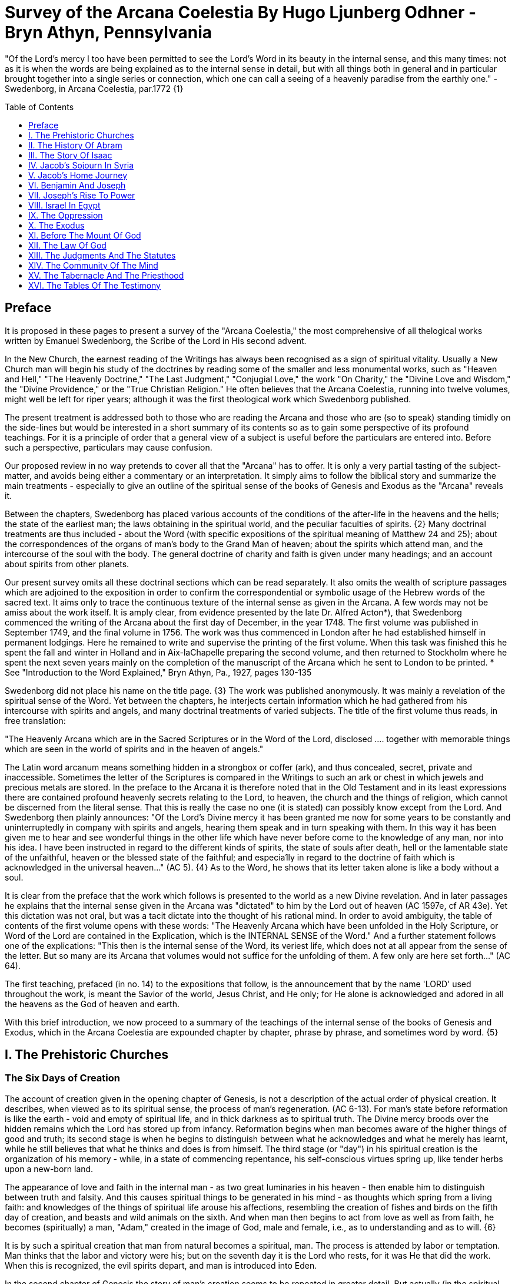 = Survey of the Arcana Coelestia By Hugo Ljunberg Odhner -Bryn Athyn, Pennsylvania
:toc:
:toc-placement: preamble
:toclevels: 1
:showtitle:
:Some attr: Some value

// Need some preamble to get TOC:
{empty}


"Of the Lord's mercy I too have been permitted to see the Lord's Word in its beauty in the internal sense, and this many times: not as it is when the words are being explained as to the internal sense in detail, but with all things both in general and in particular brought together into a single series or connection, which one can call a seeing of a heavenly paradise from the earthly one." - Swedenborg, in Arcana Coelestia, par.1772 {1}

== Preface

It is proposed in these pages to present a survey of the "Arcana Coelestia," the most comprehensive of all thelogical works written by Emanuel Swedenborg, the Scribe of the Lord in His second advent.

In the New Church, the earnest reading of the Writings has always been recognised as a sign of spiritual vitality. Usually a New Church man will begin his study of the doctrines by reading some of the smaller and less monumental works, such as "Heaven and Hell," "The Heavenly Doctrine," "The Last Judgment," "Conjugial Love," the work "On Charity," the "Divine Love and Wisdom," the "Divine Providence," or the "True Christian Religion." He often believes that the Arcana Coelestia, running into twelve volumes, might well be left for riper years; although it was the first theological work which Swedenborg published.

The present treatment is addressed both to those who are reading the Arcana and those who are (so to speak) standing timidly on the side-lines but would be interested in a short summary of its contents so as to gain some perspective of its profound teachings. For it is a principle of order that a general view of a subject is useful before the particulars are entered into. Before such a perspective, particulars may cause confusion.

Our proposed review in no way pretends to cover all that the "Arcana" has to offer. It is only a very partial tasting of the subject-matter, and avoids being either a commentary or an interpretation. It simply aims to follow the biblical story and summarize the main treatments -
especially to give an outline of the spiritual sense of the books of Genesis and Exodus as the
"Arcana" reveals it.

Between the chapters, Swedenborg has placed various accounts of the conditions of the after-life in the heavens and the hells; the state of the earliest man; the laws obtaining in the spiritual world, and the peculiar faculties of spirits. {2} Many doctrinal treatments are thus included - about the Word (with specific expositions of the spiritual meaning of Matthew 24 and 25); about the correspondences of the organs of man's body to the Grand Man of heaven; about the spirits which attend man, and the intercourse of the soul with the body. The general doctrine of charity and faith is given under many headings; and an account about spirits from other planets.

Our present survey omits all these doctrinal sections which can be read separately. It also omits the wealth of scripture passages which are adjoined to the exposition in order to confirm the correspondential or symbolic usage of the Hebrew words of the sacred text. It aims only to trace the continuous texture of the internal sense as given in the Arcana. A few words may not be amiss about the work itself. It is amply clear, from evidence presented by the late Dr. Alfred Acton*), that Swedenborg commenced the writing of the Arcana about the first day of December, in the year 1748. The first volume was published in September 1749, and the final volume in 1756. The work was thus commenced in London after he had established himself in permanent lodgings. Here he remained to write and supervise the printing of the first volume. When this task was finished this he spent the fall and winter in Holland and in Aix-laChapelle preparing the second volume, and then returned to Stockholm where he spent the next seven years mainly on the completion of the manuscript of the Arcana which he sent to London to be printed.
*  See "Introduction to the Word Explained," Bryn Athyn, Pa., 1927, pages 130-135

Swedenborg did not place his name on the title page. {3} The work was published anonymously.
It was mainly a revelation of the spiritual sense of the Word. Yet between the chapters, he interjects certain information which he had gathered from his intercourse with spirits and angels,
and many doctrinal treatments of varied subjects. The title of the first volume thus reads, in free translation:

"The Heavenly Arcana which are in the Sacred Scriptures or in the Word of the Lord, disclosed
.... together with memorable things which are seen in the world of spirits and in the heaven of angels."

The Latin word arcanum means something hidden in a strongbox or coffer (ark), and thus concealed, secret, private and inaccessible. Sometimes the letter of the Scriptures is compared in the Writings to such an ark or chest in which jewels and precious metals are stored. In the preface to the Arcana it is therefore noted that in the Old Testament and in its least expressions there are contained profound heavenly secrets relating to the Lord, to heaven, the church and the things of religion, which cannot be discerned from the literal sense. That this is really the case no one (it is stated) can possibly know except from the Lord. And Swedenborg then plainly announces: "Of the Lord's Divine mercy it has been granted me now for some years to be constantly and uninterruptedly in company with spirits and angels, hearing them speak and in turn speaking with them. In this way it has been given me to hear and see wonderful things in the other life which have never before come to the knowledge of any man, nor into his idea. I have been instructed in regard to the different kinds of spirits, the state of souls after death, hell or the lamentable state of the unfaithful, heaven or the blessed state of the faithful; and especia1ly in regard to the doctrine of faith which is acknowledged in the universal heaven..."
(AC 5). {4} As to the Word, he shows that its letter taken alone is like a body without a soul.

It is clear from the preface that the work which follows is presented to the world as a new Divine revelation. And in later passages he explains that the internal sense given in the Arcana was
"dictated" to him by the Lord out of heaven (AC 1597e, cf AR 43e). Yet this dictation was not oral, but was a tacit dictate into the thought of his rational mind. In order to avoid ambiguity, the table of contents of the first volume opens with these words: "The Heavenly Arcana which have been unfolded in the Holy Scripture, or Word of the Lord are contained in the Explication, which is the INTERNAL SENSE of the Word." And a further statement follows one of the explications:
"This then is the internal sense of the Word, its veriest life, which does not at all appear from the sense of the letter. But so many are its Arcana that volumes would not suffice for the unfolding of them. A few only are here set forth..." (AC 64).

The first teaching, prefaced (in no. 14) to the expositions that follow, is the announcement that by the name 'LORD' used throughout the work, is meant the Savior of the world, Jesus Christ,
and He only; for He alone is acknowledged and adored in all the heavens as the God of heaven and earth.

With this brief introduction, we now proceed to a summary of the teachings of the internal sense of the books of Genesis and Exodus, which in the Arcana Coelestia are expounded chapter by chapter, phrase by phrase, and sometimes word by word. {5}

== I. The Prehistoric Churches 

=== The Six Days of Creation

The account of creation given in the opening chapter of Genesis, is not a description of the actual order of physical creation. It describes, when viewed as to its spiritual sense, the process of man's regeneration. (AC 6-13). For man's state before reformation is like the earth - void and empty of spiritual life, and in thick darkness as to spiritual truth. The Divine mercy broods over the hidden remains which the Lord has stored up from infancy. Reformation begins when man becomes aware of the higher things of good and truth; its second stage is when he begins to distinguish between what he acknowledges and what he merely has learnt, while he still believes that what he thinks and does is from himself. The third stage (or "day") in his spiritual creation is the organization of his memory - while, in a state of commencing repentance, his self-conscious virtues spring up, like tender herbs upon a new-born land.

The appearance of love and faith in the internal man - as two great luminaries in his heaven -
then enable him to distinguish between truth and falsity. And this causes spiritual things to be generated in his mind - as thoughts which spring from a living faith: and knowledges of the things of spiritual life arouse his affections, resembling the creation of fishes and birds on the fifth day of creation, and beasts and wild animals on the sixth. And when man then begins to act from love as well as from faith, he becomes (spiritually) a man, "Adam," created in the image of God, male and female, i.e., as to understanding and as to will. {6}

It is by such a spiritual creation that man from natural becomes a spiritual, man. The process is attended by labor or temptation. Man thinks that the labor and victory were his; but on the seventh day it is the Lord who rests, for it was He that did the work. When this is recognized, the evil spirits depart, and man is introduced into Eden.

In the second chapter of Genesis the story of man's creation seems to be repeated in greater detail. But actually (in the spiritual sense) it is not a repetition, but a description of a new creation - whereby man from spiritual becomes celestial. And since this advance actually took place in the infancy of our race, the Arcana now begins to speak of it in terms of the most ancient church, whose rise and decadence is related as an, internal historical sense in the story of Adam in paradise. 

=== The Garden of Eden

Adam, or the man of the celestial church was formed "dust of the ground," that is, formed through the regeneration of his "external man," which before was not "man." In the spiritual man, the natural degree is not perfected - for it is the last of man to become regenerated. Now Jehovah God "breathed into his nostrils the breath of lives" - endowing him with the celestial perception which from love gratefully recognizes the order of life. The intelligence of the celestial man is described as a "garden planted from the east," in which the "tree of lives" stood for a perception of love and the faith of love, or a certain internal sensation from the Lord as to whether a thing is true and good; and the "tree of the knowledge of good and evil" meant a faith derived from what is of sensual experience or from scientifics. {7} The men of the Most Ancient Church received their faith from revelations and actual speech with the angels. 

=== The "Proprium"

But the posterity of that church increasingly desired something of their "own" - a "proprium," a greater assurance of self-life. Although well-disposed, men began to rely on themselves. They were indeed taught that all affections and thoughts are from the Lord- as Divine creations - but were allowed to estimate their quality and use: wherefore all the animals were brought before Man so that he could name them. Yet this was not enough. Man dreamed of virtues of his own.
And so while Adam was in a deep sleep, the Lord took the rib next to his heart and built it into a woman. Man's proprium - that sense of self-life which he loved, but which was in itself almost devoid of what is spiritual - was vivified by charity and intelligence into a beautiful and lovely thing. Indeed, the heavenly marriage of faith and charity can exist in this vivified proprium -
when a sense of responsibility is aroused.

This development of the proprium marked a decline. It meant that men increasingly preferred to live in their external man - close to the world of the senses - thus often confusing internals with externals. Yet innocence made even this more imperfect life a thing of beauty and peace. 

=== The Fall

The third posterity of the Most Ancient Church began not to believe in things revealed unless they saw and felt that they were so. The "serpent" of sensual knowledge suggested that men should guide themselves, and then would become as gods, determining good and evil for themselves. {8} The "woman" was tempted to eat of the forbidden tree of knowledge. The cupidity and phantasy of the "proprium" was enticed and the rational of man ("Adam") did not resist. Thus man's will was perverted. Yet shame remained, and a consciousness of thinking evil.  So Adam and his wife made themselves girdles of fig-leaves. Innocence had departed, but natural good remained and this they soon employed to excuse and temper their evil.  This perception of the need of natural good is now the only residue of the celestial in our race.

The state of this posterity was therefore one of natural good, and their evils - hiding within -
came not from any love of possessions but from the love of self. Their sensual man, by aversion to the internal man, became by degrees, infernal. Therefore we read that Jehovah cursed the serpent and said that the Seed of the woman would one day crush its head. This was "the first prophecy of the Lord's advent into the world" (AC 250, 1123).

Man's external mind now became inimical - an obstacle to regeneration. Spiritual life could be procured only through combats and anxieties, and reason would have to rule over the proprium.
Mankind had no longer any right in Eden - could not rely on any perceptive wisdom. To prevent the profanation of what was holy the way to the tree of life - the perceptive acknowledgment of whatever is of love and faith - was in Providence blocked by man's own self-love and its insane persuasions which like the flame of a sword turned hither and yon to corporeal and earthly things. In general, man reverted to the state before regeneration - thus his external man became almost like a wild animal (AC 306 cf. 272, 278). His will was utterly corrupted. He had lost all perception of truth, all knowledge of faith. {9} Yet even such men were born with human faculties and in the possibility of salvation, if not in this life yet in the next. Indeed, they were driven out of Eden in order to be saved if possible; driven out, lest they should "insanely enter into the mysteries of faith" from their proprium and thus profane them, and indeed profane good seen from perception. (AC 308, cf. 3399:3). The race became externalized by degrees, so that its very genius was changed.

But before this occurred, there was a real danger of profanation. Those descendants of the most ancient church in whom the "celestial seed" persisted, or with whom love ruled and unified their whole mind so that they could only think what their will favored, were such that "any falling away from truth and good" was most perilous, since then their whole mind "became so perverted as to render a restoration in the other life scarcely possible" (AC 310). 

=== The Heresies of the Most Ancient Church

The gradual degeneration of the Most Ancient Church is treated of the fourth and fifth chapters of Genesis, in an account of the various stocks which sprang from Adam. The falsification of the celestial doctrine (in which no other faith was acknowledged than the faith which is of love to the Lord and towards the neighbor) and the resulting heresies and sects, are described as descendants of Adam. First we read of Cain, the fratricide, who represented a separation of faith from charity; wherefore it is said that Cain slew his brother Abel and that he built a city of his own. His son Enoch and his descendants down to Lamech marked the gradual predominance of the understanding over the will, and the successive departures from true faith
(AC 398). {10} But when the church of Cain's stock was vastated, a state of repentance is described, and the formation of a new church, called Seth and Enoch, which restored charity as the principal thing of faith. It was not a celestial church, but a "human spiritual" church! (AC 439)
Because of common characteristics, several churches were sometimes described by the same name (AC 485). Thus we find another church named Seth, which, because it was "not very unlike" the Most Ancient Church in its "sixth day, was described as the last son of Adam. (AC 484 ff). This "Seth" was less celestial and less perceptive than his parent church Adam; but it is said of one of his descendants, Enoch, that "he walked with God, and he was no more, for God took him." By this was meant that those of the church Enoch (which was among a few only)
reduced to doctrinal form what had been matters of perception with the celestial church, and collected and preserved these things for posterity (AC 520, 521,609, 1068, 1241, 2722:6). This was the beginning of the written Word on earth, and included the traditions of church Cain (AC 609, 1071, E 728:2, D 5999). 

=== The Antediluvians

The remarkable ages of these patriarchs as "must appear to every one" should not be taken literally. When it is said that Methuselah - Enoch's son - lived 969 years, this merely describes a certain state and doctrine of the church (AC 482, 515, 575). It is well to remember that "the nature of their ecclesiastical computation is now totally lost" (AC 575). Although such heretical movements developed successively, many of them were contemporary. Some were of the direct racial stock of the Most Ancient Church; others were of relatively gentile stock, or in gentile states. With some the understanding had been developed as with Cain. There were also other churches, not described in the book of Genesis (AC 640). {11}

The seventh chapter of Genesis selects for contrast two extremes of these differing types. One is called the Nephilim - the "fallen ones." The other is called Noah, who represents the remnant preserved from destruction.

The Nephilim were those who had entirely given in to the enormous self-love of their perverse will, and in the course of time conceived direful persuasions, so that scarcely any "remains"
could be insinuated and preserved in them by the Lord (AC 560 ff.). Their understanding was thus in utter thraldom to their passions and ambitions. They were of "celestial seed" in this respect that their will and understanding were as a one. They were capable of receiving good
"even to perception" (AC 3399), but chose evil. They disdained to resist their evils by the understanding. Their unsurpassed arrogance and conceit were such that they claimed that whatever they thought was Divine and that they themselves were as gods. They made light of all things holy and true - to feed their own self-importance (AC 581). Thus they immersed the goods and truths of faith into foul cupidities. It is this profane marriage which is described when it is said that 'the sons of the gods went in unto the daughters of men, and they bare unto them;
the same became the mighty ones of an age, men of renown.'

Such gigantic and poisonous phantasies - which even take the power of thought away from others - have not existed before or since in any people. It was possible only in a race of peculiar celestial type, which had open intercourse with the other world and enjoyed an "internal respiration"  {12} a breathing not controlled by the voluntary. They had no speech of articulate words (AC 608, 1118, 1120), but communicated by facial expressions and other means. Yet as they became possessed of their evil persuasions their internal breathing gradually became impossible; those with whom the understanding could not gain some control of their breathing were then suffocated as it were of their own passions, and perished as a race. It was this destruction of the incorrigible remainder of the celestial race that is pictured in the Word as the suffocating Flood of Noah. Even their hells were closed off forever. 

=== The Salvation of Noah

Under the name "Noah" the Word describes a new type of man with whom, a spiritual church could be upbuilt. Such men are described as having an external kind of respiration and a language of articulate words. They had no open communication with heaven, but had learnt to separate their understanding from that corrupted will. They had a kind of rational truth as well as natural good, and were thus able to be instructed by doctrines which had been preserved from the Most Ancient Church. The mode of Noah's salvation therefore describes the regeneration also of the man of today. It is therefore told that Noah, by Divine command, constructed an ark or boat in which he and his family found refuge from the great deluge. The ark signified the mind of the man of the new spiritual church; with whom the hereditary will was closed off or covered over, and the understanding received into itself goods and truths of every kind - like so many animals of all species, which entered in pairs.

The fountains of the great deep now broke out and the cataracts of heaven gushed forth for forty days, and all flesh died wherein was the breath of lives  {13} that is, all of the most ancient race perished in these temptations, which invaded both their will and their understanding. But with the church Noah, the understanding was not inundated beyond repair. Its fluctuations and doubts are described by the tossing of the ark upon the waters, its salvation by the settling of it on mount Ararat; where Noah's sacrifice was perceived by Jehovah as an order of rest, and the Lord made a covenant in spiritual Charity, confirmed it by the token of the rainbow, which signified the conscience of the spiritual church. 

=== The Ancient Church

By Noah was described the original nucleus of the Ancient Church - a salvable remnant of the most ancient race. It was among a few, and, having a heredity almost as vicious as that of the antediluvians, they could be made spiritual only to a small extent. Yet the influence of its doctrine spread to other races and nations of the ancient world, and these gentiles, when converted, are described as the "sons" of Noah - Shem, Ham, and Japheth - and constituted the Ancient Church (AC 788).

It is notable that the church called Noah for a time succumbed to a desire to investigate the things of faith by reasonings, and to believe only that which it came to apprehend by sensual things, either of memory or of philosophy. This was done not from malice but from simplicity.
Noah, after planting a vineyard, is thus said to have drunk to excess of the heady wine of his new truths, and be drunken. And Ham, one of the sons, saw his father lying naked in his tent and made sport of him, while Shem and Japheth took a garment and - charitably - covered him up. {14}

Ham here represents those who are in faith separated from charity, and who therefore glory in the errors of others and delight in publishing them; while Shem and Japheth signify those in the faith of charity, who observe what is good in others, speak only well of them, seek to excuse what is evil and false when they find it, and try to emend it and put a good interpretation upon it.
Such, it is said, are the angels. (AC 1079).

For this reason Noah blessed Shem and Japheth, and cursed Canaan, the son of Ham, whom he prophetically condemned to become a servant unto the others.

The particular representations of these brothers, Shem, Ham and Japheth, is involved in the tenth chapter of Genesis where their posterities are listed. Actually, these descendants of Noah,
from whom all the earth was overspread, were not individuals, but were the nations, cults or doctrinals that constituted the Ancient Church, and signify also the states of religious life found in every living church.

Thus Japheth and his progeny represent those who are in external worship corresponding to internal worship; who lived in mutual friendship and courtesy within which there is adoration of the Lord and love towards the neighbor. These are in relative ignorance and simplicity, and the sons of Japheth are therefore said to be dispersed among the isles of the gentiles. In ancient times there were many such nations.

Among the sons of Ham we recognize Mizrain or Egypt, as well as Ethiopia, Libya, and Canaan.
Ham represented a faith separated from Charity, and a corrupt internal worship; and thus also those who are in interior knowledges, but who tend to reduce religion into an external without any internal, placing the formal as essential, and thus verging towards idolatry and - in the Ancient Church - towards what was magical and persuasive. {15} Thus the hamitic peoples included Nimrod who founded Babel and Sumero-Accadia; and out of which went forth Asshur.
Babel signified an external holiness with profane interiors springing from a worship of self.
Asshur or Assyria represents reasonings about celestial and spiritual things, which gave birth to all manner of falsities and innovations and conceits. The Philistines are traced to Egypt and signify a religious knowledge reduced to a mere science. And the Canaanites stand for various idolatries.

Shem, on the other hand, represented the real quality of the Ancient Church, the Silver Age.
Shem was the internal church, endowed with the wisdom of charity, and with intelligence,
science, and the cognitions of good and truth. The sons of Shem included Aram (Syria) and also Asshur, here listed a second time; and among his descendants was Eber, who is the first actual person mentioned in the Word.

Eber (father of the Hebrews) has a name meaning 'transition' or 'passing over.' He was a reformer, the institutor of a kind of external representative worship which spread over many lands. The Hebrew Church served to hand on some remnant of the ancient truths concerning Jehovah, and is known as "the Second Ancient Church." It was characterized by authorizing the introduction of animal sacrifices, which were not employed in the original Ancient Church. But the burnt-offering of animals was now permitted because in process of time the Ancient Church had decayed and been adulterated by innovators even to the point of instituting human sacrifices, as among the Canaanites.

How the Ancient Church was corrupted is graphically told in the allegory of the Tower of Babel.
{16}

At one time "the whole earth was of one lip and their words were one." The Ancient Church was united by mutual love, mutual respect for the freedom of others. There was unity in diversity, for varieties of rituals and doctrinals were regarded like the many viscera and organs in man which all contribute to his perfection (AC 1285). The doctrine of charity caused all to act for the common good and to speak with one voice.

Yet as men travelled from the mountains of the east - from a state of love to the Lord - into the valley of Shinar, they fell into a profane and unclean worship. From ambition they made a city and a tower to make a name for themselves. In arrogance and pride they used the holy things of religion as a means to dominate, and to subdue those who had conscience (AC 1308). By constantly reflecting upon self, they absorbed all the delight of their neighbors (AC 1316, 1321).
Yet they built their tower of bricks for stones and bitumen had they for mortar. The cement of human charity was left out of the structure of their society, and self-interest alone took its place,
to hold their falsities together. And thus the judgment came: their lip was confounded - their understanding confused; they scattered over the face of the earth and their city was left unfinished. All were at variance, none could agree on any doctrine. And the name of the city was called Babel.

It is here, in Shinar (or Chaldea), that we find the descendants of Eber - declining into utter idolatry. Among them, in Ur of the Chaldees, lived the family of Terah, in an external idolatry so gross that all internal worship was blotted out. Under such circumstances there could be no profanation of holy things. {17}

And for that reason there could be a new beginning (of which we hope to speak next week). For Terah took his son Abram and Lot his grandson and Sarai, Abram's wife, and left Chaldea and settled in Haran in Syria. This represented an instruction in the external rites and traditions of the Second Ancient Church - externals which had once contained a true spiritual faith.

It was "the end of idolatry and the beginning of a representative church through Abram" (AC 1375). {18}

== II. The History Of Abram 

=== Introduction

The first eleven chapters of Genesis, up to the mention of Eber and his descendants, are written in the ancient style of allegory, or in the form of "made-up history." But commencing with the story of Abram, the Word relates events which "occurred historically as they are written" (AC 1403, 1540). Yet every word of the sacred record is spiritually significative, and the literal account contains a continuous internal sense which is quite concealed by the historicals (AC 1401, 1409). "In the internal sense of the Word the Lord's whole life is described, such as it was to be in the world, even as to the perceptions and thoughts; for these were foreseen and provided because from the Divine" (AC 2523).

It is notable that the internal sense of the first eleven chapters of Genesis are expounded as to the actual living states of regeneration of the Most Ancient Church and the Ancient Church. But since Abram and his descendants made no progress in regeneration; they became a merely representative church - prophetic of the Redeemer whose advent into the world could alone make possible the resumption of man's regeneration.

Before the eyes of spirits and angels, all the events in Abram's life and in the life of his family,
represented as already done what the Lord would do when He became incarnate; and this to display to those in the other life how by successive steps the Lord was glorified, that is, how He defeated the hells, put off the human and put on the Divine, thus uniting the Human Essence with His Divine Essence (AC 2523, 2788). {19} In general, Abram represents the Lord as to His celestial man, Isaac the Lord as to His spiritual man, and Jacob the Lord as to His natural man.
Every other person or thing mentioned also represents something in the Lord's human, and contributes to the description of the states which He underwent. 

=== Abram's Call

The twelfth chapter concerns the Lord's state from earliest childhood up to adolescence - a progress from obscurity toward light. Jehovah's calling Abram to leave his father's house,
signifies the very first mental advertence or conscious state of the Lord when born - a warning to recede from the merely corporeal and worldly things which belonged to His natural inheritance from the mother, and to seek the spiritual and celestial things which are represented in the land of Canaan.

Abram, with his wife Sarai and his brother's son, Lot, thus journey with their possessions into Canaan. But it is noted that 'the Canaanite' was then in the land: for the hereditary evils from the mother were lodged in the Lord's external man (AC 1444).

Abram straightway built an altar to Jehovah who had promised the whole land to Abram's seed.
Abram here represents the Lord as the only celestial man. Differently from men, the Lord, even in childhood, perceived "sensual truth," or truth in sensual things. This sensual truth was signified by "Lot." Sensual truth consists in seeing all earthly things as created by God, each for a Divine purpose, and in recognizing in all things a certain image of God's kingdom (AC 1434).
But His state was still obscure, although celestial things - like infantile "remains of love"  {20}
were insinuated into Him, both without knowledges and by means of knowledge (AC 1450). We find that Abram travels towards the South-lands - i.e., towards greater light. But because of a famine, Abram seeks food in Egypt. For the famine was a scarcity of knowledge. This is the reason why Abram took his family down to Egypt, which signifies the science of cognitions or of religious truths.

The only know1edge which the Lord craved was cognition from the Word which was "open" to the Divine (AC 1461). In this the Lord had to be instructed as are other men. But since the Lord's soul was the Divine itself, which is Love itself, there was already in Him a truth which does not come by instruction. This truth is signified by Sarai, Abram's wife. For it is adjoined to what is celestial, and flows instinctively from love itself, and looks always toward uses.

But it is easy, when one's thinking is immersed in the realm of knowledges or in the study of things of memory, to mistake a truth that flows from a perception of uses - a truth of the wisdom of love - for a mere matter of knowledge or information, and thus to harm the love itself. And for that reason it is provided that such a perception of uses (or such celestial truth) should in the conscious realm of the mind be treated simply as "intellectual truth."

Intellectual truth is from man's God-given faculty to recognize that a truth is true - recognize it not for its use, but for its beauty, its symmetry and clarity. Any man, good or evil, is capable of appreciating such truth, admiring it, and being charmed by its form and its high repute.

This was represented by Abram, who, fearing for his life if he introduced Sarai as his wife, said that she was his sister. {21} For a 'sister' signifies 'intellectual truth' - truth for which one has affection and admiration, but no passion.

Yet, as might well happen in the ancient orient, Sarai (being a fair and charming woman) was taken to the court of Pharaoh, and Abram was favored as her brother and enriched.

Similarly, the Lord in His childhood received a wealth of knowledge as long as His lower mind mistook celestial truth for intellectual truth. (AC 1484, 1495). Such knowledge - inspired by a hidden faculty of the soul and absorbed from a delight of learning truth through scientifics - gave the ability to think. But as soon as it had served its use, these instrumental knowledges began to perish - i.e., they perished in the memory and became a spontaneous part of the thought. So it is said that Jehovah smote Egypt with great plagues because of Sarai, and Pharaoh -
discovering the cause - sent her back to her husband, rebuking him for the deception which might have caused him to take her for wife. Pharaoh here represented the scientific, which might have done violence to celestial truth in the belief that it was meant merely as a thing for intellectual enjoyment and not for the uses of life. 

=== The Separation of Lot

Abram now left Egypt. The Lord separated Himself from the realm of empty scientifics and entered into a state of greater light and wisdom. He returned into the celestial state of His childhood - a puerile state of innocence and holiness, but with a new discernment between wisdom and worldly knowledge (AC 1557). Yet a second separation was necessary. For His external man was infested by hereditary evils which had begun to manifest themselves also as falsities (AC 1573). {22} This external man must be segregated, so that the Lord's internal man might advance into more profound perceptions of the Divine purpose.

We accordingly read in the thirteenth chapter that Lot - by whom was signified the external man
- chose for his herding-grounds the deep fertile valley of lower Jordan near Sodom and Gomorrah, while Abram settled around Hebron, in the highlands. 

=== Childhood Temptations

But it is told that the men of Sodom were wicked and sinners before the Lord exceedingly. They were kept in submission by a confederacy of four kings of the East headed by Chedorlaomer.
For twelve years they and the cities of the plain served under tribute. The thirteenth year they rebelled. And Chedorlaomer sent a punitive expedition which put down the uprising and carried loot and prisoners away - heading for Damascus. And along with other captives Lot was taken.

The kings of Sodom and the other cities of the plain represented evils of heredity in the Lord' s human - deep seated evils which were kept subdued during His childhood by means of
"apparent goods and truths," which were signified by Chederlaomer and his armies. And these armies are said also to have overcome the ancient tribes of Rephaim, Zuzim, Emim and Horites
- cave dwellers of the region. These were of the breed of 'Nephilim,' the giants of old, and signify the antediluvian hells which attack innocence and which the Lord fought and subdued in His infancy.

In childhood, hereditary evils and their falsities are kept subservient to various natural goods of infancy - to external virtues which appear genuine because they are associated with innocence.
{23} It was so also with the Lord. Yet by degrees the deeper hereditary evils assert themselves,
breaking out into open rebellion, and the apparent virtues are then called out in force to control and dominate the whole external man, and become self-conscious and pretentious. When the Lord - in these His childhood temptations - perceived in His interior man that His external man (signified by Lot) had been captivated and possessed by apparent goods and truths, which interiorly were not genuine, He sought to purify His external from anything of selfishness, merit, and pride which defiled it from heredity. Angels were present with Him in this battle (AC 1705, 1754, 1755), to whose government the Lord gave over the evil spirits responsible for the temptation.

Abram, in order to rescue Lot, gathered his armed servants and neighbors and pursued after Chedorlaomer and forced him to disgorge his captives and his loot. And the priest-king of Salem, Melchizedek, blessed Abram on his return, to signify the conjunction of the Human Essence of the Lord as to His interior man with the Divine Essence - a conjunction effected by temptations and victories.

Such childhood temptations are also graphically represented in the fifteenth chapter by a dream which Abram had, in which he suffered the terror of a great darkness and was told by Jehovah how his seed would be a stranger in a land not theirs and would not return to Canaan until after four hundred years. All temptation involves uncertainty and despair as to the outcome. The Lord'
s anxiety was not as to Himself, but as to what would become of the human race.

This was depicted in Abram's becoming despondent because he had no heir, no offspring. He -
a shepherd king - would have to leave his great possessions to his steward. For Sarai his wife was barren. {24} Yet Jehovah had promised him seed like the stars in the heavens.

In the internal sense, Abram's seed signified two things. It meant the rational mind which would be formed in the Lord's Human on earth. It also meant the church in the heavens and on earth,
which would be constituted of all those who should be regenerated or conceived anew from the Divine seed of truth, and could thus be adopted as the children of God. 

=== Sarai and Hagar

Sarai was called barren to represent that in the Lord's childhood His rational mind had not yet been formed, but only those Divine celestial "remains" which are its beginning. The Lord's internal man, which is signified by Abram, was indeed the Divine Celestial because united with Jehovah. The intellectual truth which was adjoined to His Divine Celestial, and signified by Sarai, was like a light which confers the faculty to understand and to know. But the rational with man cannot be born except from knowledge, or rather, from the affection of knowledge. Where there are hereditary evils, the rational could be born no other way.

For this reason Sarai is said to have offered Hagar, her Egyptian handmaid, as a concubine through whom she might give an heir to Abram. The affection of knowing is pre-eminent among natural affections. It is through this (signified by Hager) that the rational mind finds its first embodiment. It is only a servant. Yet, when the rational is once conceived, the affection of knowing believes itself the real mistress and it begins to despise the intellectual truth which gives it all its power. {25} Similarly Hager began to exult over her mistress Sarai, who therefore - quite properly - disciplined her. Hager, humiliated but rebellious, fled toward Egypt. On the way she stood hesitating, by a fountain of water; and an angel commanded her to return and be submissive. It was an instance of that self - compulsion,
in which we find our deepest freedom (AC 1937). Hager returned, and Ishmael was born.

The nature of the first rational (signified by Hager's son Ishmael) was described by the angel who said that Ishmael was to be a wild-ass man. For this first rational is ready to rebuke and to regard every one as in falsity, viewing all things from truth rather than from the end of good, and looking to knowledge apart from use. It is unable to explore itself, and needs therefore something higher to examine it and govern it (AC 1949, 1954, 1964).

Therefore Abram was promised a second son, to be born of Sarai who was now very old,
Abram's name changed to Abraham - father of a multitude. For by this was signified that the Lord would put off the finite Human and put on the Divine and infinite. In Him the Human would be made Divine and the Divine would be made Human. The effect of this glorification of the Lord would be an influx of the infinite and supreme Divine with men which could not possibly have existed otherwise (AC 2034.) 

=== The Three Angels

In the eighteenth chapter we read of three angels visiting Abraham. Abraham represents the Lord in His Human, who contained within Himself the Trine of Divine essentials - the Divine Itself which was His Soul, the Divine Human which was the Divine Form, and the Holy Proceeding which is His Spirit or Mind. {26} Abraham now receives a definite promise of the birth of Isaac, a legitimate heir - who was to represent the Divine Rational. But Sarai (whose name had been changed to Sarah) laughs - for rational truth was as yet immersed in appearances and seemed unable to change its state so as not to think from appearances.

An angel of Jehovah lingers with Abraham to forewarn him that Sodom and Gomorrah are doomed for their wickedness. Abram's pleadings on behalf of Sodom depict the Lord's grief and intercession with Himself as to the salvability of men, so sunk in sensual states. It is made clear that even those who have not been in temptation or even in some combat can be saved, if, like children, they still have remains of ignorance - despite evils that may be present in their external life. Destruction of Sodom

Yet Sodom is doomed. For when the angels make their visitation, only Lot and his family are able to receive them and even they can only be urged out of the city by something of force.

The nineteenth chapter, which tells that story, traces the decline of the spiritual church, which is signified by Lot. The Sodomites themselves represent the evil within such a church, and their powerful influence for wickedness. Lot's danger at their hands showed the imminent peril of those who were in something of charity yet only in an external worship; for they - like those in a consummated church - might readily perish by the evils which falsity engenders.

Lot refused to flee to the mountains, but pleaded to stay in a city ("Is it not a little one") at their foot. For the spiritual prefer to rely on the truth of faith rather than the good of charity (AC 2428).
And Lot's wife looked back with longing at the cities of the plain, burning with fire and brimstone;
and was turned into a pillar of salt, to represent those whose truth has been vastated of all good. {27}

Lot then took up his abode in a cave, which signifies that the declining church was in the good of falsity - in spurious good. And his incestuous progeny - named Moab and Ammon - represent the adulteration of good and the falsification of truth, which occur in many religions based on natural good and only external worship, where people despise others in comparison with themselves, but where the particulars that enter into the religious life are filthy, even if there is a general good which appears not unfavorable (AC 2468). 

=== Abraham and Sarah in Gerar

It is to be observed that the connection of the things spoken of in the spiritual sense cannot appear in its full beauty unless the idea of persons is removed from the thought. The letter must perish as the idea ascends and becomes spiritual (AC 1756, 1874). This is illustrated in any attempt to trace the spiritual sense in the story of Abraham's sojourn in Gerar in Philistia.

Abraham moved his camp into Philistia to represent that the Lord was progressively instructed in the more interior doctrinals of charity and faith, and in the possible modes by which men might receive the doctrine of faith. This instruction took place by continual revelations and by perceptions and thoughts from the Divine in Himself; thus differently from what is the case with men (AC 2500). Yet even with the Lord there had to be the knowledge from the Word of the cognitions of faith; and such knowledge was signified by Philistia.

But "the Lord possessed all truth previous to His instruction" (AC 1469). Knowledges are only vessels of truth. {28} The truth of celestial love came from the Lord' s soul - and it is signified by Sarah, Abraham' s wife. As a wife, Sarah represents spiritual truth from a celestial origin. But as before in Egypt, so now in Philistia, Abraham introduced Sarah as his sister. And by a sister is here signified rational intellectual truth, which is conceived from the influx of the Divine good into the affection of rational truths (AC 2507, 2508).

The internal sense here relates the Lord's meditations on how the salvation of all men might be provided for. For He knew that Divine good, or celestial good (such as was represented by Abraham) would not be received among men of the spiritual genius who were infected by hereditary evil, unless spiritual truth with which celestial good is united could be presented before the rational in the form of appearances of truth. This was the reason why the Word was given, in which purely Divine things, which in themselves are such that they infinitely transcend man's apprehension, are set forth in natural and sensual imagery (AC 2553, 2554).

The question then presented itself before the Lord, still in His boyhood (AC 2588), whether the rational was to be consulted in the doctrine of faith, and whether - if-so - the Word might not perish. (AC 2553e).

The picture of what would happen if man consults the rational in matters of doctrine, was seen in that Abimelech, the king of Gerar, who took Sarah into his harem. In a dream God warned Abimelech not to touch her because she was a man's wife. And Abimelech, restoring her,
indignantly reprimands Abraham for what appeared as misrepresentation, and gives to Sarah's husband flocks and herds and a thousand of silver as a "covering of the eyes."

Abimelech herein represented the Lord's zealous concern lest the doctrine of faith (which in itself is the Word) should seek acknowledgment by looking to rational things. {29} It is made clear that Doctrine is spiritual from a celestial origin, and that there is no other Divine doctrine than the Word (AC 2533e); although in the Word it appears rational and even natural in accommodation to man (AC 2516). Nothing doctrinal of faith can begin from man's rational or still less be constructed from it. The spiritual truth of doctrine must receive no taint from the rational (AC 2533). The doctrinal things of faith are in their entirety from the Divine, which is infinitely above the human rational. (AC 2519). If the rational were consulted as to its contents,
the doctrine of faith would become null and void.

It should be observed that Abimelech represents the doctrine of faith looking to rational things in the Lord's mind. Sarah as 'sister' signifies these rational things, which - even in the Lord's mind,
and in the Word - are not the spiritual truth from Divine celestial good, but are conceived by Divine celestial good and the affection of knowledges. With the Lord, as with all men of the spiritual church, the truth of the rational comes through the external man, and does not have spiritual truth for a mother (AC 2557).

Abraham explains that Sarah really was his half-sister, the daughter of his father but not the daughter of his mother, and that she became his wife. For spiritual truth is conjoined with celestial good by the mediation of rationality (AC 2558). That Sarah was restored to Abraham therefore represented in the Lord a Divine marriage or union - a state of omniscience, not only of Divine celestial and spiritual things, but also of rational and natural things (AC 2569). An abundance of rational truths were adjoined to good,
and these rational truths are called a 'covering of the eyes' - or a clothing for spiritual truth. {30}

It may seem a paradox that doctrine would become null and void if the rational is consulted,
when yet it is enriched with goods and truths both rational and natural. But it is one thing to regard rational things from the doctrine, by first believing the Word from an affirmative principle and then confirming it by rational things; and quite another to refuse to believe in the Word until one is persuaded by rational things, or by sensual or philosophical proofs. For this negative attitude leads to all folly and insanity. "That is forbidden is to harden ourselves against the truths of faith which are of the Word" - as for instance against the primary commandment to love the Lord and have charity towards the neighbor (AC 2588, 2568). 

=== Isaac' s Birth and Ishmael' s Banishment

Abraham was one hundred years old when Sarah bore him a son, who was called Isaac. This represented that there was now a full state of union of the Lord's Divine with His Rational, or -
what is the same - with His Human, for it is in the inmosts of the Rational that the Human begins
(AC 2106, 2194, 2636). Isaac thus represents a new state of the Rational, or a new Rational,
which was born not from any natural affections of knowing but from the Divine marriage of Divine Good with Divine Truth.

At certain points of this exposition in the Arcana, it is observed that the internal sense concerns arcana concerning the Lord's glorification too profound for description, things which "cannot be illustrated by anything in this world. They are for angelic minds....." (AC 2629). Yet that some idea may be obtained, the regeneration of man is used as a field of analogy, and the differences are pointed out. (Confer A 2643, 2657). {31}

By regeneration, man also receives a "second" Rational, which is formed through affections of spiritual truth and good implanted by the Lord in a marvelous manner in the truths of the former rational. This second or spiritual rational acknowledges that good and truth are not from man, or his own, but are from the Lord; and thus it begins to feel delight in good and truth for their own sakes, disclaiming all merit. It is derived from good and regards all truth from good or use.

Man's first rational, signified by Ishmael, is procured through the experience of the senses, by reflection upon the needs of civil and moral life, and by means of the sciences and reasonings as well as by means of the knowledge of the Word and its teachings. When the second or regenerate rational is formed, it separates those things of the first rational which do not agree with it, and collect the other things, especially spiritual goods and truths, together into a new order. With man, each and all things of the Ishmael rational remain forever, even though they have been separated. But with the Lord, the first rational was utterly banished, so that at last nothing of it remained (AC 2657).

This was represented by the fact that when Isaac had been weaned, Ishmael, the son of Hagar,
was banished from the camp of Abraham, having been seen mocking. The weaning of Isaac also represented the separation of the merely human states of the rational.

The Rational with man is the first to be regenerated. Similarly, with the Lord, it was glorified before the natural degree, and was the means whereby eventually the Lord put off all that was merely human from the mother, so that He was no longer the 'Son of Mary' but - the Son of God not only as to conception but also as to birth; {32} indeed, at length He became no longer an organ receptive of life, but Life itself even as to the Human made Divine (AC 2658). This further glorification is involved in the later accounts about Jacob and Joseph.

But it was with grief that Abraham supplied Hagar with provisions and sent her and her son out to fend for themselves. For they now represented those of the spiritual church who relied on the self-conscious strength of the natural rational and were thus left to their own proprium,
supposing good and truth to be from themselves: and who therefore have to stray and wander about among the doctrinal things of faith.

Naturally, Hagar and Ishmael drifted towards Egypt - and in the wilderness an angel showed them a well of water in time to save their lives. The well signifies the Word, which is given to the spiritual church. Ishmael is said to have become a shooter of the bow, for a bow signifies doctrine, the weapon of the church militant (AC 2702, 2710). With the spiritual, the will was so destroyed from birth as to be nothing but evil, and its salvation could only be accomplished by the doctrine of charity revealed by the Lord in His Human. With the spiritual, charity appears like an affection of good. But it is only an affection of truth or of doctrine. It is a good of faith based on knowledge (AC 2088, 2718.)

In the sequence of the letter it appears as if those signified by Ishmael were rejected. Yet the angel of Jehovah saved them and provided for them. What is merely human was rejected from the Lord's mind when He made His Rational Divine. Yet the Lord provided that those men who become rational from truth - by way of the first rational - could become conjoined with His Human (AC 2112). {33} 

=== Compact with Abimelech

Abraham, after his visit at Gerar, was given pasturage for his herds in Philistia (which then seemed to have extended far inland). To settle Abraham's ownership of a well, Abimelech and he made a solemn compact. This well at Beersheba signified the Word, which is to be acknowledged as doctrine from the Divine; and this although things of human reason are adjoined, so as to make it serviceable to the spiritual church. The Sacrifice of Isaac

That Abraham sojourned long in Philistia, also signifies that the Lord adjoined to the doctrine of faith (which in itself is Divine) very many things from the science of human cognitions, as if weighing how far the religious ideas of men could by permission be tolerated and utilized for their salvation. And through this the Lord came into most grievous and inmost temptations. It is thus said that "after these things God did tempt Abraham," requiring him to offer up his only son,
Isaac, as a burnt-offering on Mount Moriah, the same place where the Lord suffered at Gethsemane and on the cross. In the story we see Isaac patiently trudging up the mountain carrying the wood for the sacrifice. The spiritual idea within burnt-offerings was not destruction,
but "sanctification" (AC 2776, 2805).

Isaac - as before - represents the Divine Rational, but here the Divine Rational as to the "truth Divine in the Human Divine," i.e. the truth of the Divine Rational as it entered into the realm of the maternal human and its natural and rational appearances. The Divine Truth conjoined to Divine Good could not be tempted for it is infinitely above all appearances. {34} But the truth Divine operating in the infirm human was in contact with all the evils and falsities of the hells
(AC 2795, 2814). This is meant when it is said that Abraham bound Isaac his son; it was as truth Divine bound in the fallacies of mankind that the Lord was tempted by the hells and rejected by men. It was as the Son of Man, not the Son of God, that He suffered the cross (AC 2313).

Abraham, however, signifies here the Divine Good in the Rational. Therefore an angel stays Abraham's hand lest he hurt the lad. For what was to be represented by the sacrifice was not the annihilation of the Divine Rational, but the sanctification of those from mankind who are of spiritual genius and are entangled in natural knowledge as to the truths of faith and deprived of perception. This is described by Abraham's finding a ram caught by its horns in a thicket, and by its sacrifice in the stead of his son.

In the Lord, the union of the Divine Essence with the Human essence proceeded by stages as the Divine Rational descended into the world of human rational appearances and knowledges and reduced these into order. He did this in His own Human, and He did the same in the giving of the Hebrew law and the Christian doctrine of charity, which are couched in sanctified correspondences. He does the same when He regenerates man, by reducing the natural knowledges of man into correspondence and agreement with the goods and truths of his rational. Abraham was thus told that his seed would be like the stars of the heavens and as the sand of the seashore.

The spiritual among men can be sanctified and adopted only by the appearing of the Lord in His Divine Human in the rational appearances of doctrine - as Isaac unbound. {35} For in the seed of Abraham should all the nations of the earth be blessed, even those who are outside of the church (AC 2853). {36}

== III. The Story Of Isaac 

=== The Burial of Sarah

Because the Arcana Coelestia, in giving the internal sense of the Scriptural narrative about the patriarchs, describe the states of the Lord on earth during His process of glorifying His Human,
there are frequent shifts in the subject-matter to indicate the Lord's reflections as to the states of men and how they might be redeemed.

Such a shift occurs in the twenty-third chapter, which tells of the death and burial of Sarah.
Sarah - married to Abraham - represented the Lord's Divine truth conjoined with His Divine good. Divine truth is eternal and cannot die. But Sarah died and as such could represent how the Divine truth expires in the church when this nears its consummation and end, i.e., when this truth is no longer received because there is no charity.

In reflecting on this, the Lord - even in His childhood - foresaw Divine truth would not find a lodging within those of the consummated church, but might be received among those in gentile states. This was represented in the Word by the concern with which Abraham bargains with Ephron the Hittite for a sepulchre. The Hittites were a friendly people and offered Abraham any sepulchre of theirs that he might choose. But Abraham wanted only the cave and field of Machpelah and insisted on paying for it, to which Ephron grudgingly consented, since he wished to give it as a gift.

The cave of Machpelah signified a state of obscurity in which there was but little of the church.
{37} In the angelic view, a burial signifies not death but resurrection; the burial of Sarah signified the resurrection of truth Divine among those who could be formed into a new spiritual church.

It might seem ungracious of Abraham that he insisted on paying for the field with silver. Yet this had to be done, to represent that the new church is redeemed by truth which is from the Lord and that it is not the men of the church that make possible the resurrection of Divine truth in a new form. So long as men desire that their reformation and preparation should be from themselves, they cannot receive truth from the Lord. It is difficult to make those of the spiritual genus understand that there is no salvation by their own merit. Hence it was necessary that Ephron and the Hittites should be paid silver for the field, to signify that those of a new spiritual church must ascribe to the Lord alone everything of regeneration, both as to quality and quantity, and as to all knowledges both interior and exterior. "The more interiorly any one acknowledges this, the more interiorly he is in heaven" (AC 2974). The Marriage of Isaac and Rebekah

The glorification of the Lord's Human proceeded by degrees. The "human" of a man does not begin in his soul nor does it begin from his senses. The "human" begins in the inmosts of the Rational. And when this Rational in the Lord had been made Divine as to the good therein, it was represented by Isaac. Yet to be united with the Divine Itself, the Lord's Rational must also be made Divine as to truth. {38}

Here we must note that the rational mind in every man is the master that disposes all things of the mind, arranging the lower things of the mind - such as the memory and the imagination - into order. But man's conscious life is conducted in the natural mind, amidst the sensual imagery of the memory. The natural mind consists of the outer or corporeal memory with its wealth of familiar knowledges; of the imaginative faculty (which is an interior sensual that is particularly vigorous in childhood and early adolescence); and of all the natural affections which are common to men and animals. The rational is quite distinct and more internal. Its contents of cognition and interior perceptive thought is not open before man on earth but is imperceptible -
a realm of motives in which the things we love are inscribed upon an unconscious inner memory.

The natural mind is the focus of our life, and is the administrator or steward or servant which carries out the policies of the rational.

When therefore we read of Abraham sending his chief steward on an errand to Syria to find there a wife for Isaac, it is clear that This means that the Lord's natural was so ordered by the Divine Good as to select the proper truth which could be conjoined with His rational.

The Lord's Rational as to good (or 'Isaac'), was born and formed by an influx from the Divine Good conjoined to the Divine Truth. Divine truth - as Intellectual Truth (Sarah) - therefore indeed inhered in the Rational as an interior degree (AC 3141). But as to its own truth, the Rational was to be instructed by the Divine through an external way, viz., through the natural, in the manner of men.

The Lord's "first Rational," signified by Ishmael, had been born from an affection of knowing or of scientifics (Hagar). {39} But the truth of the "second" or Divine Rational (Isaac) was to come through an affection of truth from doctrinal things.

Doctrinal things enter the mind as information or knowledge, but become doctrinal by means of reflection (AC 3052) and thus when they are believed (AC 3057). They are learned partly from the doctrine taught by others, partly from the Word immediately, and partly by man's own study
(AC 3161). But as long as they are only in a man's memory, they are only truths in form, nor are they really appropriated to man. They become his only when he begins to love them for the sake of the life to which they point. Until then they remain in the natural degree of the mind. They can be raised into the rational mind only through the affection of truth, in which there is innocence.

It is this affection of truth that is signified by Rebekah, the sister of Laban. She comes into our narrative as a beautiful virgin, with a pitcher on her shoulder, standing by the well outside of the Syrian city. Abraham's steward meets her there and rewards her helpfulness with presents of a nose-jewel and two bracelets of gold; and he is then welcomed by Laban and her family and - in the name of Abraham - invites her to become Isaac's bride. Rebekah consents, and follows the steward on his return to Canaan.

The betrothal took place by proxy. For Abraham had exacted a solemn promise from his servant not to allow his son to marry a daughter of the Canaanites, nor to bring his son back to Syria.
The meaning of this was, that although the Rational (Isaac) must be instructed by truths from the natural mind, yet the Rational must never be brought down to the level of the natural, but the truth was to be elevated from the natural into the rational mind and be separated from the natural realm of scientifics, or from the memory, and from the natural affections. {40}

It is also to be noted that only such truth can be elevated from the natural realm of the mind into the Rational, as agrees exactly with the good of the Rational, or with the end and ruling love which dominates in the rational mind.

Therefore Abraham sent his servant to explore and make certain by various tests that the wife he brought back should be the one appointed by Providence.

The doctrine is given that the natural mind must be in a state of freedom in the matter of truths that are to be conjoined with the good of the Rational. Rebekah, her brother and her mother, all severally gave their consent. What appears as mere repetition in the literal story, becomes in the internal sense a careful recital of how the affection of truth is by degrees explored as to what it contained of innocence and charity, and how it is liberated from the things of natural affection which partake of inherited evils, and how the natural mind was enlightened.

Thus Rebekah and her damsels - the very next day - mount the camels and leave her mother's house. The scene thus pictured is significant. It describes the manner in which a man's interior character is formed - the way his rational is opened. For those truths which agree with our ends and purposes and go to form our inner convictions and ways of thinking, are "elevated" above the conscious realm of our natural life and knowledge and pass into the internal or rational mind.
They become part of our interior memory, our inner nature, our spontaneous self, and "put on the very man" and "make his quality as to The human" (AC 3108). {41} Such truths are therefore said to vanish from the external man. The knowledge on which they rest no doubt remains in the memory and can be recalled. But the truth itself within the knowledge becomes imperceptible to the natural and is conjoined with the good of the Rational.

This elevation of truths thus form the character of the regenerating man. But there is a similar elevation of falsities with the evil man - falsities which enter as part of his subconscious reasonings and which thus become a spontaneous part of his life on which he does not reflect.

The series here developed in the Arcana treats of the Lord's glorification. It is stated that the Lord not only regenerated Himself but also glorified Himself - from His own power (AC 3138,
3161). For the Soul of the Lord was Jehovah, the Divine Good united with Divine Truth; and this was the source of the Divine Rational good with which He now conjoined truth elevated from the natural Human.

This conjunction of truth with the Divine good of the Rational - which was infinite love towards the human race - did not occur once only or of a sudden, but took place continually throughout the Lord's youth and adult life until He was glorified (AC 3200).

The conjunction of good and truth took place in the Rational, and therefore - while Rebekah's betrothal was held in Syria, her marriage took place in Canaan. As Isaac came to meet her, she covered her face with a veil. For she represented truth. Truth looks at good through appearances, which are gradually discarded. With men and angels, there is no truth so pure as to be devoid of appearances and limitations; but with the Lord - when truth was conjoined with Divine Rational good, it was itself made Divine and thus pure truth (AC 3207). {42}

It is stated in the Arcana that this conjunction of Divine Rational good with Divine Rational truth was not the real Divine Marriage itself. For the Divine Marriage is the reciprocal union of The Divine Essence with the Human essence (AC 3211.) 

=== Birth of the Divine Natural

To represent the nature of the Lord' s spiritual kingdom - which was distinctly established through the Advent of the Lord - it is told that Abraham "gave gifts" to the sons of his concubines and sent them away. On the other hand Isaac fell heir to all his possessions, to indicate that from the Divine Rational the celestial kingdom was instituted, for the 'celestial' is founded in the Rational.

The conception and birth of the Divine Natural is described in the internal sense of the story concerning Esau and Jacob, the twin sons of Isaac and Rebekah.

At this point the glorification of the Lord had proceeded so far that the Rational had been made Divine, after many combats of temptation. His Natural (i.e., the natural mind and body which He had by birth and growth in the world) had not been glorified. But now the birth of Esau and Jacob represents the gradual preparation of The Natural for union with the Divine. And the good of the natural is signified by Esau, while the truth of the natural is meant by Jacob.

It is of order that the Rational should receive truth before the Natural; even though the knowledges of truth first lodge in the memory of the natural man. The rational mind can see truths and also will them even while the natural mind refuses assent and resists. The natural,
because it is in the shade of sensual appearances and has many cupidities of the loves of self and the world, and is liable to reasonings based on falsities impressed from infancy, receives truths with much greater difficulty, and much later, than does the rational man. {43} The natural does not become receptive of good until its knowledges, or vessels, have been softened by temptations.

These temptations are represented by the rivalry between Esau and Jacob, who are said to have "struggled" even in the womb. Their rivalry was aggravated by the fact that Isaac loved especially Esau, the hunter, who represented the natural good of life from sensual and doctrinal truths; while Rebekah loved Jacob, the dutiful husbandman, who signified the doctrine of truth in the natural mind.

Natural good - signified by Esau, the elder brother - is twofold. It comes forth as instinctive or innate desires, inclinations, and appetites. Some of these are derived from the soul - and are an
"involuntary" which flows in through heaven from the Lord. But other desires come from the heredity which man has from his parents, and are also "involuntary" or natural, rather than deliberate. Which of these two "involuntary" elements of man's life shall eventually prevail,
depends on whether man suffers himself to be regenerated. But in the meantime, the involuntary from the Lord disposes and governs, and overrules many of man's own designs (AC 3603).

From this we may see that Esau's character was uncertain impulsive and indeterminate, not as yet stabilized or directed. For all his personal charm and promise, he could not be relied upon -
although Isaac, who loved him, saw his finer side.

Rebekah, who signifies the Divine truth of the Lord's Rational, relied on Jacob, who represents the doctrine of truth. Good sees the future, but truth sees the present. {44} And in the present -
before the good in the Natural has demonstrated its direction and character - the doctrine of truth becomes of the greatest importance, as the only guide and judge, the only hope.

Even natural good becomes weary from its irresponsible roamings and enhungered for any strengthening food that might be offered. It is anxious to be confirmed by any doctrine which appears as true. Thus Esau, weary from his hunting, asks Jacob for the red pottage which he had boiled up. Jacob's pottage of lentils signified doctrinal things as yet in chaos because simply amassed in the memory without that ordering which a love of use can bring. Natural affection -
such as Esau represents - is often too weary from its worldly sports to be discriminating about doctrine.  So when Jacob shrewdly bargains to exchange his pottage for Esau's birthright as Isaac's heir, Esau half frivolously agrees!

Good is prior to truth. Charity is prior to faith. Yet in appearance and in order of time, faith or truth takes the lead over a good or a love that has not made up its mind. With the spiritual man, truth therefore gains the dominion at first. Actually this priority of truth is only apparent. "It is easy to see that nothing can possibly enter into man's memory and remain there, unless there is a certain affection or love which introduces it. If there is no affection or . . .
love, there will be no observation," and thus no attention. "It is with this affection or love that the thing that enters connects itself, and being connected, it remains." Thus when a like affection returns, the thing is recollected in the memory. Similarly, when a memory is stirred up by an object seen or by some conversation, The affection which first introduced it also is reproduced
(AC 3336).

But the affection which at first brings things to our attention and holds them in our memory, is a delight in what pleases and benefits one - and in what leads to worldly honor or gain or to personal glory and reward after death! {45} Thus our affection of truth is enkindled at first from selfish or impure delights which we feel as "good." If this were not permitted, we would never learn the truths which in time may become the means of our regeneration (AC 3330).

Yet the Lord has been laboring from man' s infancy to prepare for regenerate life. The Lord has instilled - in states of innocence - something of genuine affection and charity which is called
"remains." This hidden good, which is not yet man's, cannot come forth while hereditary affections rule. But when truth has been learned and has taken a prior place, then the Lord can adjoin this affection of good to man's doctrinal truths, so far as evils are shunned. And by degrees man may then find the real usefulness of these truths, may come to love them and will them and live them. By a life according to truth he comes into the good of truth, and thus to the good of life. Then this good takes a prior place; affection again rules his mind; the order of his entire thinking is inverted, so that he looks from good upon the truth that formerly ruled, and judges of truths from a will of charity (AC 3336, 3332).

It is by such a process that man's Natural is regenerated, and good and truth are reconciled and conjoined in his conscious mind. The life - stories of Esau and Jacob (which we propose to trace in succeeding chapters) depict this conjunction. Both of these brothers undergo a change of character. From bitter rivals they eventually become friends. And it is so in the natural mind of the regenerating man of the spiritual church. There is a constant rivalry and conflict between affection and thought, between what we feel as 'good' and what we realize as 'true.' And this struggle for predominance is the more disturbing because our impulses - though irresponsible and misleading - are not all evil or wrong. {46} They have an element of good in them,
answering to our bodily hunger and thirst. And our thought from doctrine is not always wholly true. It contains error and conceit and undue ambition: yet it must be given the priority for a season, the while it is tested and purified.

So it is with man. The Arcana treats of human regeneration to illustrate the process of the Lord's preparation of His Natural for glorification. His natural Human contained the same hereditary elements as man's natural, and must be reduced into order in the same manner. Yet the differences were that the Lord perceived all the states of His assumed heredity as not His own; that He "was in all points tempted like as we are, yet without sin" (Heb. 4: 15); that in ordering and purifying those states He laid out the patterns for man's regeneration; and that in the final outcome He was not made new, as men are by regeneration, but made altogether Divine, even as to the very vessels of life (AC 3318e). {47}

== IV. Jacob's Sojourn In Syria 

=== Appearances of Truth

In the story of the Patriarchs, three incidents occur which are very similar and are of an unusual character. In each case, a wife was asked to represent herself as a 'sister,' on the plea that this would protect the life of her husband during their sojourn in a foreign land. In two cases, the alleged sister was taken into the court or harem of the king of the land, and the subterfuge thus nearly ended in disaster, although by Divine intervention it resulted in the husband's being favored and enriched. This occurred when Abram visited Egypt and later when he sojourned in Philistia. And now a similar incident is recited concerning Isaac when he abode for a time in Gerar with Rebekah his wife. But in this case, the stratagem was challenged by the king who looked out through a window and saw Isaac sporting with Rebekah. They were taken under the king's protection, and Isaac sowed in the land and became very wealthy.

The Arcana explains that the sojourn of Abram in Egypt represents how the Lord was instructed in knowledge during childhood, and Sarai's posing as a 'sister' portrays how the celestial truth which was within His soul must then appear as a merely intellectual faculty intended as a means to procure knowledge (Gen. xii). Abraham's later visit to Philistia represented the Lord's instruction in the doctrinals of charity and faith, and Sarah now appears as a sister to indicate that while Doctrine actually is spiritual from a celestial origin, and thus Divine, so that man' s rational is not consulted in its construction, yet it has to be accommodated to the rational mind and thus appears as rational truth until man reflects on its true origin (Gen. xx). {48}

How this accommodation is effected is told in the twenty-sixth chapter of Genesis. It is now Isaac - who represents the Divine Rational - that goes to sojourn in Philistia. The internal sense shows that the Lord is Doctrine itself, or the Word, in which The infinite and incomprehensible wisdom of God is expressed and clothed in appearances of truth, which are called truths because they have Divine truths within them (AC 3364).

Rebekah's being called a 'sister' thus signifies the manner in which Divine Truth could become perceptible to angels in heaven. Angels are finite beings and the finite cannot apprehend what is of the infinite. Therefore the Divine truth comes to their perception in the form of rational appearances, which are called spiritual truths, such as are present in the internal sense of the Word. The celestial, particularly, "perceive Divine good and truth in the rational, that is, in the rational things which when enlightened by the Divine of the Lord are appearances of the truth"
(AC 3394, 3368). Divine truths which are presented in rational form before the angels, become apparent in the lower heavens and in the world of spirits in natural forms, as in an image; thus by appearances of a lower degree. But those who are spiritual, and not celestial, cannot understand that with a regenerated man Divine truth becomes rational truth, or is perceived in that form. Just as Abimelech, the king of Gerar, called Isaac to task, saying, "Surely she is thy wife, and how saidst thou then, She is my sister?" - so the spiritual type of man would say, If a truth is Divine, how could it possibly be rational? {49} or if in rational form, how could it be Divine? Many people believe therefore that Divine truth - in the Word should be accepted in simplicity, without any rational reflection, "not being aware that not anything of faith, not even its deepest arcana, is grasped by any man without some rational idea, and also a natural one . . ." Indeed, for one who is in the affirmative that the Word is to be believed, it would be hurtful to make no effort to understand its sayings:
and by claiming that the understanding should be excluded from the mysteries of "faith," men might "take away from anyone his freedom of thought and even bind the conscience to that which is heretical in the highest degree, by dominating in this way both the internal and external things of a man" (AC 3394).

Abimelech was indignant and afraid lest one of his people might take Rebekah and harm Isaac.
He therefore commanded his people not to touch them. This, in the internal sense, represented
"a decree from the Lord in the spiritual church that Divine truth and Divine good are not to be opened, nor even approached in faith, because of the danger of eternal damnation if they should be profaned." "No one is allowed to approach them with affection and faith, unless he be of such a character that he can continue in them to the end of his life. But they who profane are those who cannot be withheld from them" (AC 3402). It is explained that therefore the Lord did not come into the world until not even natural good remained with the Jews; and that the reason why the arcana of the Word can now be revealed is because in the consummated church they are not interiorly acknowledged (AC 3398).

This state is described when it is said that the philistines had filled up the wells that Abraham had dug - that is, those in the science of religious cognitions had obliterated the mainsprings of revelation with scholastic dust, so that no interior Things could be perceived. {50} But Isaac re-opened these wells. The Lord opened up the truths which the Ancients had known - not only the truths concerning spiritual correspondences but the truths concerning charity and love.
Several other wells were found or dug by Isaac's servants, over which they had to contend with the Philistines. One - a spring of living water - signified the Word as to its spiritual meaning. But finally another well was dug about which there was no contention. This was at Beer-sheba, and signified doctrine from the literal sense of the Word. For this is doctrine confirmed by the Divine authority of the Word. Through this even those of the external church can have conjunction with the Lord, as long as they do not deny the principal things of the internal sense; which are, the Divine Human of the Lord, love to Him, and love toward the neighbor; and that the Word is Divine in every detail (AC 3454). For he who reads the Word with a view to becoming wise and seeking the good and the true, is protected against the danger of drawing heresies from the sensual appearances of the letter, if only he sees that the Word is the Divine doctrine itself and if
- when he is at a loss - seeks understanding by a comparison of many passages (AC 3360,
3464, 3436). Esau' s Marriages

Genuine truths come from the Word, and are the spiritual sense shining through openly in the natural sense. But while a man is growing up, his natural good or native disposition inclines him to accept many teachings and ideas which are not from the Word - natural truths (both civil,
moral, and religious) such as are circulating in the world outside of the Church and thus in the church universal, and among the gentiles. {51}

This was represented in the biblical text by, now forty years of age, marrying two Hittite women.
, the elder son of Isaac, stands for the natural or inborn good in which those are whose parents lived according to the doctrinal things of faith. This hereditary bent is called "the natural good of truth" (AC 3469, cf 3459, 3463). The unfortunate part of such a natural good is that it indeed loves to be adjoined to truth, but cannot of itself discriminate what truth. Generally it is inclined to what is false as readily as to what is genuinely true (AC 3463:2). For in this as in all natural good there is much that is of evil and falsity, and it desires no yoke about its neck (AC 3470). It does not submit to discipline, but craves freedom. And while no one can be censured for this natural yearning, yet it often leads him into troubles and afflictions, and must be tempered by temptations before it can become a tool of rational life.

The sacred text expresses this when it records that the Hittite women whom Esau married "were bitterness of spirit to Isaac and Rebekah." 

=== Jacob Supplants Esau

The subject is here the glorification of the Lord, and how He made His Natural Divine. The Divine Rational is here described as having already been made Divine, and the Divine good therein is represented by Isaac, and the Divine truth therein by Rebekah. But the Lord' s Natural
(or the natural mind of His Human) was not yet glorified, nor in "correspondence" with the Rational; for there was in it still the heredity from Mary, His mother. In this Natural there were two elements, represented by Esau, the firstborn, and Jacob, his twin brother.

Because Esau was the firstborn he represented natural good, which is born with a man and therefore comes first; {52} while Jacob represents the natural as to truth, which is obtained later,
by instruction. But Esau comes to represent more than connate good. For whatever is imbibed from infancy remains as a "good of life" - as skill, habit. It becomes spontaneous and facile,
fluent and natural.

Now we are told that Isaac loved Esau. With the Lord, "Isaac" represented the Divine Rational as to Divine Good. What Divine Good recognized as lovable in the Natural was the good that was in the Natural Human from His 'Father' or from His Divine Soul as a paternal inheritance; for this 'good of the natural' was His very life (AC 3518). But Divine Truth in the Lord's Rational recognized certain other elements in His natural Human, evil elements which came by inheritance from the mother, Mary. These were also involved in the signification of 'Esau.'
Therefore it is said that Rebekah (Divine Truth) loved not Esau but Jacob. For Jacob signified truth in the Natural - or the doctrine of truth therein (AC 3314.)

The Natural of the Lord could only be glorified by means of truths of good. For the good of infancy is devoid of knowledge or intelligence, and can become spiritually good only through truths - or through regeneration (AC 3504). From His Divine good the Lord willed to procure these truths of good directly through the good of the Natural ('Esau'). But from His Divine truth He willed to procure them through another way - an alternative way, much longer and more laborious. For He perceived that as long as there were disorders and evils of heredity in the Natural, the influx of Divine good would be perverted (AC 3509).

The natural good of the Lord's infancy was Divine from the Father but human from the mother. It had therefore to be reduced into order before it could receive the Divine good (AC 3599). {53}
This could be done only by introducing truths through affections which were not in themselves good or genuine, but which in that state appeared as genuine.

This reversal or inversion of order is represented by Jacob being induced by Rebekah to assume the garments of  Esau and give his father Isaac dainties from the domestic flock,
pretending that they were samples of Esau's hunting; and this deception was practiced so that Jacob, not Esau, should be given the paternal blessing which was due to the firstborn.

Jacob, who thus supplanted Esau, represents a new order in the natural mind, by which natural truth, or the doctrine of truth, becomes the heir - the central hope around which the states of the mind must revolve, and the ladder by which the understanding may ascend.

Esau, in the meantime, though at first he harbors vengeance against his brother, becomes more amenable. When Isaac sends Jacob to Paddanaram (or Syria) to take a wife from Rebekah's kindred, Esau also goes to Ishmael and takes his daughter for his chief wife; which signifies that natural good was turning towards a truth of a more genuine origin (AC 3686-3688). 

=== The Dream of the Ladder

On the way to Syria Jacob passed the night at Bethel. He took a stone and used it as a pillow.
And - in his dream - he saw a ladder above which the Lord was standing and on which the angels of God ascended and descended. Jacob's journey signified the progress of the mind from a moral life to a life of the good of doctrine. His sojourn in Syria was to represent how man acquires the truths of doctrine through various affections and states of a somewhat mixed character. {54} But the dream of the ladder was a prophetic forecast of these stages of man's reformation. Such a prophecy is seen with every man in his education, for the truths he then learns are the means of his ascent; while in adult life he can descend upon them - by applying them. During regeneration, man repeats these stages, not in a dream, but in spiritual reality. And by those truths which were the truths of his infancy and childhood, the angels of God ascend with him from earth to heaven, while they descend by the truths of his adult age (AC 3665,
3701).

Supremely, it was upon this ladder of human degrees that the affections and thoughts of our incarnate Lord ascended and descended, the while He explored and purged His Human of all the hidden evils and falsities that threaten and defile man's spirit. It is also told of man that he
"has been so created that the Divine things of the Lord may descend through him down to the ultimates of nature and from these ultimates may ascend to Him; so that man might be a medium that unites the Divine with the world . . . and that so the very ultimates of nature might live from the Divine through man, . . .which would be the case if man had lived according to Divine order" (AC 3702). 

=== Jacob in Syria

The acquisition of the means of regeneration, which are the truths of love, is described by Jacob's twenty years of sojourn with Laban, in Syria. First he meets Rachel by the well. For the clear-eyed Rachel represents the love of truth for the sake of use, which must affect man, if the living water of truth is to be seen in the Word. But because the pure affection of interior truth is elusive and rare, and when a man believes that he has it, he finds on examination that he, in his search for truth, has had an eye also to honors, rewards, and praise; {55} therefore the story tells that Laban deceived Jacob and gave him the elder sister, Leah, for wife instead of Rachel.
Leah was weak-eyed, and represents an affection of external truth.

Laban, who made Jacob serve seven years for Rachel, and then another seven, signifies those states of collateral external good which mediate in our acquisition of spiritual good. Children, the simple, and gentiles are especially in such "collateral good" - good which is useful in introducing genuine truths and goods but which contains many corporeal affections and is grounded in sensual ideas (AC 3778).

The function of such "mediate" goods may be seen when we consider how the delight of a child in his toys prepares him for the age next following; and how a youth, by his games and sports,
ambitions and dreams, is introduced into the knowledge, judgment, and responsibilities of adult life. These mediate goods are indeed external and corporeal and worldly; they are not genuine goods. Yet they are not evil, but partake both of the affections of the world and of the affections of heaven (AC 4063.)

In man's regeneration, there are similarly mediate goods and rewards which make possible a gradual transition from man's evil proprial states to states of regenerate life; which sustain and house his spirit while he engages in the labors of the mind and the study of holy truths (AC 3824, 3846, 3848). For any sudden changes of state would deprive man of all delight. The old man is not made new in a moment - as some believe - but through a course of years, nay,
throughout his life-time; for lusts have to be quelled and extirpated and heavenly affections must be insinuated (AC 4063). {56} 

=== The Sons of Jacob

Leah, who signified the affection of external truth, became the mother of six of Jacob's sons and of his daughter, Dinah. Four other sons were born of handmaids. And finally, Rachel bore two sons. The twelve sons of Jacob in general represented all the things of the church, or of the doctrine of faith and love (AC 3858). Reuben, Simeon, Levi, and Judah represented the four stages of regenerate life: Faith in the understanding, Faith implanted in the will as obedience,
Charity or spiritual love, and Love to the Lord or celestial love. Dan, Naphtali, Gad, and Asher,
the sons of the handmaids, represented the means and modes of regeneration, which are Acknowledgment or the affirmation of internal truth, Temptation, Good Works, and Delight (AC 3939). The second group of Leah's sons, Issachar and Zebulun, represent the means of conjunction, viz., Mutual Love and Conjugial Love.

But Jacob's only real love, which inspired him throughout his years of service with Laban, was Rachel. The only "heavenly marriage" or true conjugial in the natural mind is represented by the union of Jacob with Rachel (AC 3952, 3969, 3971). Yet up to this point Rachel had been barren.
At last "God remembered Rachel" and she bore a son whose name was called Joseph. Rachel,
or the affection of interior truth is that whereby the natural good of truth - now signified by Jacob
- or the life of the truth of doctrine in the natural mind, could be lifted up, purified, and made spiritual. And from this marriage of the interior truth with natural good is born the Spiritual signified by 'Joseph,' which is the good from which truth will spring (AC 3969). {57} 

=== The Enrichment of Jacob

The Hebrew name 'Joseph' means 'addition' or 'gathering' or 'fructification.' After his birth, Jacob desired to return to Isaac his father. But Laban induced Jacob to stay on, asking him to set his own wages; for Laban's herds had vastly increased under Jacob's care. And Jacob then refuses any wages and asks only for the speckled and spotted of goats and the black among the lambs;
with the miraculous result that the herds of Jacob are astonishingly increased at the expense of Laban's flocks. And then Laban's sons become envious, Jacob at last flees - by Divine command - taking his wives, his sons, and his great possessions along; and Laban pursues.

The spiritual significance of this ending of the sojourn, is that after there has been a marriage between the interior man ('Rachel') and the external man ('Jacob'), there is a fructification of good and a multiplication of truth. These genuine goods and truths come forth when man acknowledges that there is no good from himself or good gained by his own merit or labor.
Jacob chose the black among the sheep, to signify that there is nothing but evil and falsity from one's proprium. Into this acknowledgment the Lord can insinuate innocence. Jacob chose the speckled of the goats to signify an acknowledgment that in man there is no pure good or pure truth with which evil and falsity is not mingled (AC 3993, 3994). Only such states of humility and confession can be gathered up by the Lord and be separated from the self righteous "mediate goods" represented by Laban's own flock of supposedly "white" sheep.

And through this separation man becomes spiritual. It is to be noted that Jacob's representation has now changed. {58} He no longer stands for 'the truth of the natural,' as at first. But by his life of use, he has put on the representation of 'the good of truth,' or the good of natural truth - a good of the natural which is now wedded to interior or spiritual truth. This good now comes to be the dominant thing in the natural mind. Truth no longer is prior, but good. Jacob, by his life,
actually takes on more and more the representation of 'Esau' whose birth-right he had purchased. 

=== Separation from Laban

There comes a time when the child must regretfully forsake his toys, and the youth his sports. In regenerate life, there are corresponding delights of worldly and corporeal things which serve to mediate and introduce genuine and selfless good, which do not look to rewards, but to uses;
and these introductory pleasures tend to cling to us and are loath to let our spirits free. Laban pursues us - rebukes us, wants us to return to his patronage which was never disinterested.
Laban wants to detain his daughters and grandchildren, playing upon their affections. Laban wants his teraphim, his household gods. Laban does not want to acknowledge that the flocks which the Lord gave to Jacob were not still really Laban's.

A change of state involves a change in the societies of spirits around us. In the life of regeneration, the spirits who were with us in the past cleave to us, do not wish us to leave. They wish to hold us in natural states, in the idea of merit and self-interest. And we must flee from these "mediate goods," and cut the bonds of affection that hold us. This is done when all good and truth - all the 'sons' and all the 'flocks and herds' - which we think we have obtained by our own labor and study, are realized as given to us by the Lord, for us to care for and cultivate and to bring into the Lord's kingdom where they may become a fruitful heritage to coming generations. {59}

Thus it is in man's regeneration. In the glorification of the Lord's Natural, the "mediate goods,"
signified by Laban, also came to His perception. For He procured for Himself those goods and truths by which He made His Natural Divine by means, or by mediation of human states which were based on His heredity from the mother and were aroused by contacts with men, spirits,
and angels which He - by His own power - summoned to Himself so far as they could be of service in revealing the nature of His human inheritance and thus the ways by which mankind could be regenerated. (A. 4065, 4075) Yet the Lord took nothing of good or truth from men and nothing from angels. In conjoining His Natural with His Divine Rational He separated Himself from all human states and at last expelled them. But that this was not done at once is clear from the fact that Jacob's long journey* from Laban's house to the camp of Isaac had to be slow and gradual.
* The distance must have been considerably over four hundred miles. {60}

== V. Jacob's Home Journey 

=== Jacob Prepares to Meet

It was with grave forebodings that Jacob undertook to return to his father's house. Yet he did so with angelic encouragement. Combining boldness with prudence, he sent messengers to Esau in the land of Seir, south of the Dead Sea, asking That he might 'find favor' in the eyes of his brother. Immediately, Esau hastened to meet him, with a troop of four hundred men.

Jacob was much distressed, and divided his people into two camps, as a precaution against utter destruction. He sent ahead droves of four hundred and twenty goats and sheep and a hundred and ten cattle, as a present to his brother.

The spiritual significance of all this rests on the representation of Jacob as the Lord's Natural or external man, which was in the process of glorification. Jacob at first had represented the doctrine of truth in the Natural, while Esau represented the inborn heredities, or the Natural as to good, both human and Divine, and thus both inclinations derived from human evil and error and inclinations from the Divine Soul.

As the story develops, Jacob (taking on Esau's birthright and Esau's blessing) takes on something of Esau's representation as well. His arduous life in Syria causes him to represent the good of truth, but a good adjoined to mediate goods such as Laban signified. Yet that good was always centered around truth - i.e., it was in its essence truth come into life. It was not the Divine good which in the Lord was from the influx of His very Soul. Let us note that not only had Jacob changed in character, but also Esau. {61} And Esau now comes to represent the Lord's Divine heredity - the influx of Divine good in the Natural.

It should be made clear that the object represented in Jacob's return to Isaac was the conjunction of the Lord's Natural with His Divine Rational. And such a conjunction could not take place until the truth Divine in the Natural had been reunited with the good Divine in the Natural.
It was this reunion which is described when Jacob in fear and trembling humbles himself before Esau. For it involves that whatever function truth may have in human life, good must eventually be recognized as prior. Only so can truth and good be conjoined.

Jacob therefore addresses Esau as 'my lord.' In regenerate life, which commences with learning truth from a very impure and mixed affection, good begins to take the first place when man lives according to what he knows as true, and believes it to be good to do according to truth. This inversion is manifested when the affection of truth is more and more supplemented and enlightened by an affection of good. (A. 2243, 4245.) The Arcana calls this cycle, represented by Jacob's emigration and return, a "circle of life" (A.
4247). What is insinuated through the senses seems to arouse knowledge and thought and enter the will, descending thence through the thought into act. There are many such "circles" in the mind itself and according to them human life is conducted. And it is stressed that it is always something of 'good' or affection, which produces those cycles, and dominates them. 

=== Jacob's Wrestling

The subordination of truth to good is not effected without temptation. This is foreshadowed by Esau's hastening to meet Jacob with a retinue of four hundred men. {62} It is more fully represented by Jacob's lonely vigil on the bluffs of the brook Jabbok, on the night when he had sent his wives and children across ahead. For there "a man wrestled with him until the dawn came." And when the man did not prevail against Jacob, he touched the hollow of Jacob's thigh,
and put it out of joint. But Jacob clung to the man, demanding that he bless him. Then the man changed Jacob's name to "Israel," saying, 'As a prince thou hast striven with God and with men,
and hast prevailed.' But the man would not give his own name.

It is intimated in the literal story that it was God with whom Jacob thus fought. The Arcana states that it was a spirit, indeed, a society of evil spirits, that appeared to wrestle with Jacob. Jacob did not undergo a spiritual temptation. Yet a resistance was offered by Jacob to these evil spirits, to signify that the Jews (who were the descendants of Jacob) were such that, despite being surrounded by evil spirits, they insisted on becoming a representative of a church. Jacob even procured the hereditary Divine blessing by deceit and bargained with God for earthly success. The Jews were such by hereditary nature and by choice that they would not admit regeneration (A. 4317). Yet they prevailed in their insistence on becoming the chosen people,
and courted a special Divine blessing by cultivating a unique holiness in the externals of worship. (A. 4290, 4293.) By this there came about a communication with heaven, not with the Jews themselves, but with the holy in which they were when they followed the rituals prescribed for them and fulfilled the Mosaic statutes. Because they were so sensual, and ignorant of the spiritual significance of these holy things, they could not profane, and the holy in which they were could be lifted up into heaven (A. 4311). {63}

By Jacob's thigh being put out of joint signified that with the Jews the conjunction between spiritual and natural love was impaired (A. 4230).

But there are various levels of meaning in the Sacred Scripture. There are degrees in the internal sense, answering to the three heavens. In the lowest heaven, the "internal historical sense" is often presented to the life, - a sense which concerns the spiritual and moral states of the nations mentioned in the Word, thus here the Jewish people. In the spiritual sense,
presented in the second heaven, the subject is the regeneration of man and the kingdom of the Lord. In the highest, or celestial sense, which is for the inmost heaven, the subject is the Lord and His glorification. There is also the Divine sense itself of the Word, but this is perceptible only by the Lord.

The subject-matter of all the three angelic senses of the Word can however be communicated to man. (A. 4279). In the story of Jacob's wrestling the Arcana discloses not only the internal historical sense but also the celestial or supreme sense. With reference to the Lord, the wrestling signifies the Lord's temptation as to truth and as to the good from truth. And it is explained that the Lord admitted not only all the hells in succession but also the angels to tempt Him, in order to reduce all into order in the heavens and in the hells. (A. 4237). Thus in this case
"it was the angelic heaven with which the Lord fought" and which was represented by the assailing spirit. So far as the angels were not in their proprium, so far they are in good and truth and so far they cannot tempt. But so far as their proprium was activated, they could induce upon the Lord's Natural Human an inmost temptation, which acts only upon ends and this with a subtlety which no man could possibly observe. {64} For angels, although regenerate, still possess their evils and falsities from which the Lord withholds them. Moreover, they are finite and their minds are therefore in rational appearances such as clothe all finite ideas. And when the angels are left to their proprium, heaven is not willing to reveal its quality; wherefore Jacob received no answer when he asked of his assailant, 'Tell me, I pray, thy name!' (A. 4295, 4296.)

In the supreme sense, Jacob signifies the Lord's Natural which was being reduced into correspondence and thus glorified. But since the truth in the Natural had not yet complete power to conjoin itself to celestial-spiritual good, Jacob's thigh was put out of joint.

The change of state in the Lord' s Natural which took place because of His victory in these temptations is described by the words, 'Thy name shall no more be called Jacob, but Israel.' By
'Israel,' the Prince of God, is signified "the celestial spiritual man which is in the Natural and indeed is natural."

These terms seem to discourage all understanding, especially since it is explained that although it is described as 'natural,' that which is here referred to is a quality which characterizes those who are in the externals of the second, or spiritual, heaven. It is therefore shown that all the
"spiritual" angels in this middle heaven are celestial-spiritual men, being called celestial because they are in mutual love and being called spiritual because they have intelligence inspired by that love (AC 4236). Yet 'Israel' signifies the spiritual man being formed in the Natural. For let us note that there is in man a Rational and a Natural. As soon as an end of good has been established in the Rational, man begins to be regenerated. {65} But this regeneration is worked out in his Natural, or in his conscious natural mind. This is why Jacob labored twenty long years for Laban. For in the natural mind truths are gradually conjoined with goods. The light of heaven inflows into the things which are of the light of the world, and makes them to correspond: and thus first exterior truths are seen and then more and more interior truths (AC 4402). These truths in the external man become the good of truth when they are lived. "Act precedes, man's willing follows; for what one does from understanding, he at length does from will, and at last takes it on as a habit" or a second nature. And only then is it implanted in his interiors; and he begins to perceive in it something of the blessedness of heaven (AC 4402, 4353). The good of truth - at first cultivated by self-compulsion - thus becomes more and more spontaneous and effortless in its expression. This is later described by the reunion of Jacob with Esau, by whom such spontaneous natural good is signified.

It is therefore said that "the spiritual man is not the interior rational man, but the interior natural."
(AC 4402). Those who are celestial - as were all in the beginning - are regenerated by another,
more direct way, for they "become rational from good" (AC 2073), since they can receive the influx of Divine good in their will, and see truths from rational perception. The celestial man is therefore said to be 'from the Rational,' while the spiritual man is said to be 'from the Natural.'
But it is clear from what soon follows that it is possible from being a spiritual man to become celestial, if progress continues. 

=== Submission to Esau

The story of the reconciliation of Jacob and Esau is, in the internal sense, a review of states which now reach their culmination. {66} It is a re-statement of the conjunction of natural Divine good (signified by Esau) and the good of truth which formally submits and as it were renounces its priority and thus is induced into natural Divine good. Therefore Jacob is not as yet called
'Israel.'

Jacob divided his family, placing the maidservants and their children first, then Leah and her offspring, then Rachel with Joseph. This precaution, dictated by dread, symbolizes the manner in which truths are introduced to good, or applied to life. First come general truths, respectively external and corporeal; then more particular truths pertaining to the natural mind; and last come more interior truths which contain "singulars" and belong to the rational mind. This is the order of man's education; and this is also the sequence of states when man's mind is rearranged and prepared for regeneration (AC 4345).

Esau met these groups in their order. Always the good which inflows conjoins itself with the inmost in the natural. But this inmost is very external at first, and becomes - with each stage of life - more interior as more interior truths appear (AC 4353).

After the two brothers had embraced and kissed, Jacob presses Esau to accept the generous droves of cattle which had been sent ahead. These droves also represent the special confirmatory truths which - as a sphere of associated ideas and affections - serve to introduce a truth when it is being implanted in good (AC 4364).

Graciously accepting these gifts, Esau offers to escort Jacob's caravans and herds to their father's house. But Jacob declines, because the children were tender and there were sucklings among the herds which must not be overdriven. {67} Here again we find intimation that in the Natural of the Lord there were truths not yet made Divine - though imbued with life. The Massacre of Shechem

Jacob's journey was thus broken by several stops. One was at Shechem, where two of the sons of Jacob committed an atrocious massacre upon the population of the city, in revenge for the rape of their sister Dinah. What place could such a story have in the Divine narrative! Yet the character of Simeon and Levi is here openly revealed, and in the internal historical sense it relates how the posterity of Jacob was to extinguish with themselves all the truth of doctrine surviving from ancient times; for this truth, the doctrine of charity and mercy, was represented by the Hivites of the city.

The celestial sense of this chapter is not disclosed in the Arcana. Yet it is to be presumed that it concerns the Lord's reflections as to the permissions of evil. For the massacre of Shechem was permitted lest the Hivites, who were of the "church with the Ancients," a remote good remnant of the celestial church in the land of Canaan, should profane their truth by conversion to a mere representative of a church, like that of the sons of Jacob. As has been shown, the celestial way of salvation differs widely from that of the spiritual; and for the Hivites to accede to the merely sensual religion of Jacob would have endangered their souls. Their physical destruction was therefore their spiritual salvation. Yet this did not exculpate the sons of Jacob, but only illustrates the inward mercies of the Divine providence (AC 4247, 4493). 

=== Birth of Benjamin

Jacob's journey was broken at Bethel. {68} There all strange gods, amulets, and earrings were renounced and buried under an oak, as Jacob formally confessed that God's part had been accomplished of the covenant pledged after the dream of the ladder. And Rebekah's old nurse died and was also buried there. All this served to represent the expulsion of hereditary evils from the Lord's Human. Hereditary evil is here represented as a nurse - because it feeds the natural man up to the first states of regeneration, even though it is concealed by states of innocence (AC 4564).

The Lord's state at this point is described in connection with the altar Jacob now raised at Bethel. The Lord had made His Natural holy - which was to be done before He made it Divine
(AC 4559). And this progress is next described by which the Natural could advance towards conjunction with the Rational. For the Lord's glorification of His Natural proceeded from externals to interiors, even as is the case with man.

To indicate this progress it is said that Jacob and his family 'journeyed from Bethel and were still a little way to come to Ephrath,' which is Bethlehem, when Rachel died, giving birth to Benjamin,
her second son.

By Ephrath and Bethlehem are signified the same as is represented by Benjamin - namely, a means or a medium through which one must advance, if from spiritual one is to become celestial (AC 4535). For to climb up to higher things without an intermediate is impossible.

If we recall that Jacob signifies the External Natural and Israel signifies the Internal Natural,
which is the spiritual man formed in the Natural; whereas Isaac, to whom Jacob was now returning, represents the Rational, and here the Lord's Divine Rational; it becomes clear that the intermediate by which there is an approach of the Natural to the Rational, must partake both of the Natural and of the Rational. {69} And since the interior of the Natural is the spiritual, and the interior development of the Rational is the celestial; it may be seen that 'Benjamin' could be called 'the spiritual of the celestial' (AC 4535).

The Arcana states that these things are so obscure to most people as to be scarcely intelligible,
but that because they make up the internal sense of the Word they must be laid open. "The time will come when there will be enlightenment" (AC 1402). The difficulties would seem to lie in the terminology. Yet the real reason for the obscurity lies not in the terms but in the fact that few are solicitous to understand the things of heaven, and still fewer are in genuine charity and thus the distinctions between spiritual states are not perceived (AC 4286). {70}

== VI. Benjamin And Joseph 

=== The Spiritual Significance of Benjamin

The teachings of the Arcana Coelestia distinguish within man's mind two discrete degrees, the Rational and the Natural. The Rational is able to regenerate first, in that it can conceive a good purpose or "an end" which is good and unselfish. This "end of good" in the Rational is derived from remains of celestial good especially implanted by the Lord in the innocence of infancy. The faculty to see truths comes from the celestial of innocence. Such celestial states are in general represented in the Lord by 'Abraham' and 'Sarah,' and the resultant states in the Rational are represented by 'Isaac,' and also by 'Rebekah' his wife. The Rational of man grasps at much which only later ages can fully realize. It forms ideals early in life, while our natural mind is still confused and disordered. It takes a life-time of regeneration for the Natural to cease its resistance and become conjoined to the Rational, so that the natural man can act from rational conviction and conscience with something of delight and freedom.

This regeneration of the natural man is described by the arduous life of Jacob and by his eventual return to his father's house. When the natural man is regenerated, something spiritual is developed within the Natural. This spiritual, with all its many states, is in general signified by the twelve sons of Jacob and especially by Jacob himself when his name has been changed to
"Israel." Israel is the spiritual man - the conscience of truth.

Among the spiritual states that are born in the natural mind during regeneration, is one which is signified by 'Joseph.' {71} He was the first son of Jacob and Rachel, but spiritually he was really more a "son" of his grandfather Isaac. For he represents a state which partakes of the Rational more than the other states. It is not a state which one can discern in oneself, for like all things that make one with the rational or internal man it becomes entirely unconscious. It is a state which is proper to the more interior angels of the second or spiritual heaven - a state of mutual love and intelligence which is called "the celestial of the spiritual from the Rational," or simply the good of spiritual truth (AC 4236).

It is notable that while the good which a man procures by obedience to a truth which he naturally perceives comes to a man's perception, because it is the result of a deliberate or conscious endeavor, yet spiritual truth - or truth in spiritual form - is beyond his conscious control, and still more elusive and undiscerned are the "internal good" or the affections and delights that come from it. Therefore the Arcana can only describe this internal good by a name
- a term, the "celestial of the spiritual from the Rational." And for the same reason 'Joseph' was snatched away from his father Jacob and lived unbeknownst to his brethren in a foreign land
(AC 5327). For this reason also, 'Joseph' is presently said to signify "the rational man" or "the internal man,"
since it is part of that of man's spirit which is imperceptible to the natural man.

But Joseph had a brother, Benjamin. The kinship by blood is insufficient to show their real relation. For Benjamin - motherless from birth - was a son as well as a brother to Joseph. In the internal sense, 'Joseph' may be considered as a state born within the Natural signified by
'Jacob'; and it was from this state that the new thing, signified by 'Benjamin,' was conceived. In the course of events the close relationship between Joseph and Benjamin is made clear. {72}
Not only were they both the sons of Rachel. But when Joseph was visited by his brethren, in Egypt, he could not reveal himself to then except after Benjamin had been brought to him.
Benjamin therefore signifies that medium or intermediate by which the internal or rational man is to be conjoined with the external or natural man, and by which man from spiritual may advance to become celestial.

What is this medium? It is said to be "interior truth immediately dependent on the internal good which is 'Joseph'"; therefore it gave a clearer and keener perception than the truths represented by the brothers (AC 5920). It is also said that this interior truth is a "new truth" when it presents itself in the Natural. And it is explained that this "new truth" is the only truth that makes a man "a church," for it is the kind of truth that springs from spiritual good (signified by 'Israel'); and the man who is in truths of faith from good is a church (AC 5304, 5306, 5322).

It is therefore through this new truth, which is a keen perception of interior truths that comes from a life according to spiritual truth, that the spiritual states in the natural mind of man can become conjoined with the Rational. Jacob has returned to Isaac and is accepted as the heir.
When the regenerating man comes to this point, his Rational comes to live in his Natural as in an embodiment. The Rational indeed has its distinct life still, yet it is received in the natural mind. And this is signified in the sacred narrative by the statement that Isaac died and was gathered to his people, and Esau and Jacob buried him. For the Rational as it were rose again -
reincarnated in the good and the truth of the Natural. {73} 

=== The Descendants of Esau

The supreme sense of the story of Jacob traces certain steps in the glorification of the Lord's natura1 and its conjunction with the Divine Rational. In the thirty-sixth chapter of Genesis we find a list of names, giving the descendants of Esau, or 'Edom' It describes the various states of the Lord as to the Divine natural good in His Human, even to corporeal states which were the Divine. This natural good was the good derived from His Divine Soul - which was Jehovah; and it was therefore Divine by birth, although invested exteriorly by the inheritance from the mother which was gradually expelled. Since the derivations of these Divine states transcend even the understanding of the angels, these names of the Edomite genealogies are only explained most generally. The main teaching is that the Lord alone was born into good, or has good from Himself (AC 4641, 4642, 4644). Joseph Envied By His Brethren

Esau dwelt in Mount Seir. But Jacob "dwelt in the land of his father's sojournings." And Jacob gave to Joseph, the son of his old age, a coat of many colors. It is mentioned that Joseph brought to his father an evil report of the doings of his older brethren. Their envy of him increased when he told them of his dreams - that their sheaves bowed down to his sheaf and that the sun and moon and eleven stars bowed themselves before him.

Joseph, in this chapter (Gen. xxxvii), stands for the Divine Spiritual which proceeds from the Divine itself and which is here described as the Divine which makes the second heaven - the internal of which had previously been represented by 'Joseph.' Now, however, it is the reception of this Divine Spiritual in the Church which is described as the Lord foresaw it through the human states that revealed themselves before Him while on earth. {74}

Nothing spiritual, or - what is the same - nothing of Divine truth, can reach human minds except through the acknowledgment of God as Divinely Human. The "supreme doctrine" of the church,
to which all other truths must bow, is the doctrine that the Lord's Human is Divine. But the minds of men are averse to acknowledge this doctrine; and the jealousy of the brethren towards Joseph was paralleled by the pronouncements of various councils in the Christian Church which effectually denied that the human of the Lord had been made Divine, but fostered the idea that His human nature from Mary was still retained, and that He ascended with a man's soul and the lacerated body of a man, to join a trine of eternal Divine "Persons."

Then Joseph came to the brethren in the field, they plotted to kill him. Reuben's intercession for Joseph's life, and their consequent decision to sell him - at Judah's suggestion - for silver to the Ishmaelites, was significant. For what profit would there be to preach Christianity to the simple unless some idea of His Divinity be preserved as a matter of form? Thus the truth was kept alive, while faith became perverted. The doctrine of the Lord was violated and - like Joseph's tunic, dipped in blood - defiled by notions about a bloody atonement, about a trine of Divine
'persons,' and about an unglorified Christ. The learned of the Christian world, more and more,
historical interest.

Where falsity is, evil follows. The thirty-eighth chapter of Genesis therefore describes how Judah married a Canaanitish woman and how later his daughter-in-law, Tamar, went to the desperate extreme of playing the harlot in order to raise up seed to Judah. {75} This represents that the Jews would receive no internal truth unless it was persuaded that it came from themselves (AC 4911). In general this is the state of a consummated church. Yet the general series of the internal sense points to a state in the Lord's maternal heredity, since it was from Judah's adultery with Tamar that the tribe of Judah and the house of David originated; and the exposal by the Lord of the hereditary evils of the worst of nations made possible the Lord's victory over the hells.have sold the truth of the Lord's Divinity into Egyptian slavery - relegating the doctrine among ancient superstitions or treating it as of only 

=== Joseph in the House of Potiphar

The Midianitish merchants who lifted Joseph out of the pit represented those who are in the truth of simple good and could therefore attach value to the doctrine of the Lord' s Divinity and deliver it from utter extinction. The truths of simple good are "interior natural truths" or conclusions of common sense which need to be corrected and made sound by knowledge of the genuine church. But in confirming a doctrine by scientifics, however, men are wont to be seduced by appearances and to reduce the sublimest teaching into terms of exact 'scientifics.'
And thus they may consign even the doctrine of the Lord to an obscure position in the memory,
selling Joseph to Potiphar, the prince of Pharaoh's guard.

Potiphar represents those interior concepts which are used to interpret the scientifics of the church. Among such interior natural truths are the science of correspondences, the doctrines of man as a Microcosm, and of the Grand Man, and of Degrees, and many other philosophical doctrines which touch upon spiritual things. Such concepts were used in the Ancient Church and have been handed down through the ages in more or less contorted forms. {76} But Potiphar made Joseph the overseer of his household - which signifies that the interior things of the Natural were being made new - or, in the Lord, glorified. In the course of the glorification of the Lord's Human, the Rational itself was first made Divine and then the Natural was by degrees also glorified. As the Natural was being conjoined with the Divine Rational, certain intermediate states came into being which answered to the various developing interiors of man' s mind and to the various degrees of the second or spiritual heaven. The inmost of these states was "the celestial of the spiritual" which is called "Joseph." This acts as man's internal and inflows with regenerating power into the Natural. And with the Lord, the influx of this Celestial from the Rational into the Natural was not only to reorder and govern the scientifics there but to glorify His Internal Man, until it has all power even in the Natural. Only by its presence and operation in the natural mind can the conscience of the internal man regenerate the conscious externals of man's thought and reorder his memory, in the order of which man's eternal character is fixed.
Similarly, Joseph had to be brought down into Egypt, in order that the destinies of Israel might be fulfilled.

At first a state of contentment follows in the natural mind: "Jehovah blessed the Egyptian's house for Joseph's sake." But Potiphar's wife sought to seduce Joseph, and - when rebuked -
seized Joseph's garment and held it as a witness against him. The wife of Potiphar here represents the hidden lusts and the malice that are present in hereditary natural affections which appear as virtues until they are antagonised. When a spiritual conscience refuses to pander to the vanity of such merely natural good as inborn pity or soft-heartedness that utterly fails to distinguish right from wrong, man is accused by evil spirits of having a lack of charity; {77}
because some of the ultimate truths of the Word do indeed seem to teach an indiscriminate kindness even to the evil. And he then stands defenceless, his garments left behind. His conscience is deprived of its freedom! Joseph is cast into prison. 

=== Joseph in Prison

It was by similar temptations that the Lord displaced the inherited 'natural goods' derived through the mother by the Divine natural good which He had by conception from Jehovah. The state of temptation is described as a prison; and here is meant the state of the 'lower earth' in the spiritual world - where those who are bound by falsities remain in a condition of arrested development. Yet there is always some governing truth in which man has been confirmed from the Word which is stirred up by Divine influx and which rules and governs the thoughts and raises him up when he falls into doubts or despair. This governing truth was represented by the governor of the prison, who favored Joseph and made him the superintendent of the prison.

The Egypt of Joseph's time represented the natural mind in a state of reformation. The king signified the interiors of the Natural which had been made new - these interiors being especially such abstract concepts of knowledge as are rationally ordered in the interior realm of man' s memory (AC 5094). But the exteriors of the Natural were still not in correspondence, but were in a disorderly state. These exteriors, or sensuals, of the Natural were represented by Pharaoh's chief butler and court baker who had been thrown into prison. Each of these functionaries had a prophetic dream which Joseph interpreted for them. The butler dreamt of a vine with three branches and of sweet grapes which he pressed into Pharaoh's cup. {78} But the baker dreamt of carrying on his head three perforated baskets and of birds which ate the bakemeat out of the basket on his head. As Joseph had foretold, the butler was restored and the baker was hung. In the internal sense, however, the butler represents the sensual things that are subject to the understanding - which are liable to fallacies and the illusions of the senses. Such fallacies must indeed be rejected (AC 5077, 5034). Yet external sensation is necessary to life, to thought, and to salvation. And after suitable amendment by rational thought (as represented by Joseph's admonitions) and after proper discipline when it tries to overstep its functions and dogmatise about the truth of what it senses, it can resume its use of serving as a mirror to represent interior things - and as a plane from which the interior natural (at the prompting of the Rational) can call forth sound conclusions. Thus the things which enter through the senses are reduced to order,
and man can become rational (AC 5119, 5125 - 5128).

It is different with the sensuals of the will, signified by the baker. For by these sensuals of man's voluntary are understood the lusts of the flesh and the evil delights into which the inflowing life is turned where there is no conscience. The native will of man is beyond redemption and can in no wise be converted into a new will. The new will must have another origin, and indeed in the rational, thus in the understanding from the Lord.

Man's interiors, which receive the influx of life from the Lord, are represented by the three baskets which the baker carried on his head. In general, these interiors are: the interior Rational, in which are the angels of the celestial heaven; the exterior Rational, which answers to the middle heaven; the interior Natural,* in which the good spirits of the lowest heaven are; {79}
and, finally, the exterior Natural which is the sensual signified by the baker and the butler.
Through these degrees the celestial and spiritual from the Lord flows to give life; and the life is qualified according to the receiving form. If, on any of these degrees, there is no reception or response, the life is simply transmitted down to the lowest degree, or the Sensual; and in the sensual things of the will life is appropriated and sensed as enjoyments of self-love and worldliness, or as the evil delights of revenge, hatred, cruelty, adultery, or avarice, or as mere voluptuousness and love of luxury.
*  The term is here used in a general sense.

This evil state is what is symbolized in the baker's dream, when it is said that the baskets on his head were perforated - that is, full of holes, as if it could not hold the food placed in them. The doctrine is that it is needful that each degree of the mind be well terminated and made distinct, if it is to form a plane or receptacle of the Divine good that inflows through the soul and through heaven. These "terminations" make man's interior degrees into responsive planes which as it were catch and hold the influx of life before it is perverted in the sensual will, and be snatched away by falsities of evil, even as the birds ate up Pharaoh's bakemeats (AC 5145.)

The Arcana explains that the degrees within man's will are 'terminated' by internal bonds, which are affections of truth and good such as make up the various planes of man's conscience. All who have conscience are saved. The degrees of conscience are built up as man is regenerated.
And this is done through the understanding of truth and good; and this in turn rests upon the ultimate of knowledge, such as is gained through the sensuals signified by Pharaoh's butler.
{80}

Hence we read that it was through this butler that Joseph was eventually released from his confinement and elevated to become the great power behind Pharaoh's throne. In the course of the Lord's glorification, He utterly rejected from His natural man the sensual and evil voluntary which He had from the mother, and in its place He procured a new will in the Natural from the Divine good by means of the intellectual. This new will was signified by 'Joseph' who became the real ruler in Egypt.

The supreme sense within the story of the Butler and the Baker is therefore an account of how the Lord glorified His very corporeal human. Man cannot regenerate as to his material body, nor as to his external sensual life (AC 5079). "The earthly corporeal is no longer of any use to him when he is in another world where there are other functions and other powers and abilities" for which the nature of his spiritual body is adapted. Therefore "no man rises again in the body with which he was clothed in the world; but the Lord alone so arose, and this because He glorified His body, or made it Divine, while He was in the world." He "made the very corporeal in Himself Divine, as well its sensuals as their recipients; wherefore He rose again from the sepulchre with His body..." (AC 5078).

It is thus clear that in the glorification of the Lord's Natural He did not reject the body, with its senses; for this was the ultimate Human which He glorified and made Divine. But what He rejected was the affections and desires of the sensual will and the fallacious conclusions to which the Sensual was liable (AC 5094). {81}

== VII. Joseph's Rise To Power 

=== The Mode of the Lord's Glorification

The story of Joseph, with his extraordinary shift of fortune when from a slave in a dungeon he was suddenly elevated to be the virtual ruler of the greatest empire on earth, has generally been recognized among Christians as a prophetic forecast of the Lord's life on earth - in that the Lord from a state of rejection and humiliation rose from the grave into Divine majesty. The parallel is drawn only as to external events. But the Arcana Coelestia relates the mental states by which the Lord "made His Human, and here especially His Natural, new and at length Divine" (AC 5249), and how He thus "not only regenerated Himself but also glorified Himself" (AC 3133).

Specifically, "Joseph" represents the "internal man" of the Lord's Human, while Pharaoh and all the Egyptians represent various elements in His natural or external man, which is represented to be in a state of order or reformation. As to His internal man the Lord suffered temptations which are signified by Joseph's being thrown into prison. And through these temptations He attained to the foresight of how His Natural should become glorified, by the provision of a new will also in the Natural, procured through the understanding of the natural man after the sensual will, or the evil hereditary from the mother, had been utterly destroyed. That the hereditary inclinations of the old will were thus totally rejected, is described by the baker of Pharaoh being condemned to death. But by Pharaoh's butler being restored to favor is signified that the sensual things of the understanding, through which knowledges are acquired, were retained to serve. It is explained that the Lord had a Divine voluntary (or will) which was from conception and was the Divine good itself; {82} but that He had also the voluntary which was from the mother, and it was this that was evil and had to be rejected. "And in its place a new one was to be procured from the Divine voluntary by means of the intellectual..." (AC 5157). 

=== The Dreams of Pharaoh

It was therefore the butler of Pharaoh which proved to be the humble means of Joseph's rise to power. The occasion was furnished by certain dreams which disturbed Pharaoh's slumber -
dreams which neither the magi nor the wise men of Egypt could interpret. At his butler's suggestion, Pharaoh then sent for Joseph. The king had dreamt that seven thin and "evil" kine devoured seven fat kine, and that seven bad ears of corn consumed seven other well-filled ears.
The natural prophecy involved was now interpreted by Joseph to mean that after seven years of plenty there would come seven years of famine and want. But the spiritual meaning of the seven evil kine was unholy falsities such as dissipate holy truths of charity and faith from the interiors of man's memory, in the early states of regeneration before those truths have been conjoined to good. The seven bad ears of corn, on the other hand, signify useless knowledges which threaten to drive out the knowledges of the church from the external memory (AC 5207, 5212,
5217).

The threat of such spiritual famine and devastation stirs the interior Natural of the regenerating man, and fills it with anxiety; even as Pharaoh was troubled, facing possible disaster to his whole realm. It is easy to perceive that there are falsities which can obscure the light of truth and as it were exterminate it. It is not so easily understood what is meant by useless knowledges. {83} The Arcana explains that "knowledges of no use are those which have no other purpose than glory or pleasure; ... because they do not benefit the neighbor" (AC 5214). It is such knowledges that crowd out and lay waste the useful knowledges of the memory.

There is a Providence which directs the successive unfolding of the states of man's mind. In childhood and adolescence, not only are those hidden and interior states called "remains"
implanted, but many knowledges and truths are procured, introduced by worldly and corporeal loves (AC 5270). These truths, as man matures, are actually elevated into the interior natural,
where he sees truths of faith in something of rational light; and thus he comes into a state of
"reformation." "Into this state are introduced most of those who are in the church, from infancy to early manhood; and yet few are regenerated; for most in the church learn the truths of faith or the knowledges of good for the sake of reputation and honor, and also for gain..." (AC 5230).

But with those "few" who can be regenerated and who are in an affection of learning, the truths of faith are greatly multiplied - as were the harvests of Egypt during the seven years of plenty
(AC 5376). For their needs are foreseen by the Lord, even as Joseph provided ahead for the lean years. These lean and dangerous years come to every man. But those who reflect upon their wrong-doing and feel anxiety over their evils, become conscious of the spiritual famine that is overtaking them as they come near to the point where regeneration begins. They sense the fact that many truths were introduced into their minds by worldly and selfish affections - with which the truths themselves, when their real bearing is understood, cannot be conjoined. And it seems then as if they were deprived of those truths - since the truths seem too abstract and impracticable to be of use. {84} Such a man comes into a state of desolation and unfruitfulness -
seven years of famine.

Yet those truths which he knows and acknowledges from his own insight and by his own thought, are not really lost. In the Lord's providence they are merely withdrawn into the interiors.
This is meant when it is said that Joseph was made the all-powerful agent of Pharaoh and -
during the seven plentiful years - gathered up all the food in the land of Egypt and put it into storage in the centers of the cities, in quantities too great to number.

The food thus gathered up signifies the truths which man has adjoined with goods, as when he finds enjoyment in doing some good or service to the neighbor apart from any thought of self-profit. Such truths as he then perceives invite a spiritual light, and are stored up interiorly within man's abstract doctrinal concepts, or - as the Arcana puts it - in the interiors of the interior natural; which is signified by "in the midst" of the cities. Cities represent doctrines, and thus abstruse ideas which enter the mind not as sensual pictures but as rational concepts, and which then lodge in an interior realm of the natural memory to serve as a basis for more interior speculation. And those things there which are illumined by the light of heaven are called
"spiritual things" or truths adjoined to good and can serve as spiritual food. These spiritual things are identified with spiritual 'remains' and are said to consist of nothing but "correspondences"
with the societies of the second heaven. It is this heaven which is opened to man's spirit when he is regenerated or closed when he does not suffer himself to be regenerated (AC 5344,
5328e). {85} 

=== Birth of Joseph's Sons

It was during the years of plenty that Joseph married the daughter of Potiphera, priest of On,
and his sons, Manasseh and Ephraim, were born. Manasseh means 'forgetfulness,' and signifies a new voluntary in the Natural, which wipes out the remembrance of hereditary evils.
Ephraim means 'fruitfulness,' and signifies a new intellectual (or a new understanding) in the Natural, with a consequent multiplication of truth from good; which clearly refers to those remains of truth which were being stored up in the early states of regeneration. 

=== The Years of Famine

But soon the famine commenced, and the people cried to Pharaoh for bread. The internal sense here rests only lightly upon the historical sense of the letter. For - contrary to the appearance -
regeneration advances even during states of spiritual famine, and goods are multiplied when there is no longer any obvious multiplication of truths. And good needs truth. The people cry to Pharaoh for bread (AC 5365).

It is in such states of desolation that the hunger for truth is most keenly felt. The truths of good are then successively and by slow degrees let back into the Natural - to be there conjoined with good; but only according to man's current needs. 

=== The Ten Brethren Taken For Spies

It must here be noted that the famine extended to many lands, and also to Canaan. Jacob sent the ten half-brothers of Joseph down to Egypt to buy corn, but did not send Benjamin. And when Joseph saw his brethren without Benjamin he made himself strange to them and accused them of coming to spy out the land; he then made Simeon remain as a hostage, until they could prove their statements by bringing Benjamin down with them. {86}

Joseph's hidden intention to seek a reconciliation with his family is clear from his actions. With reference to man's regeneration, 'Joseph' represents the internal man which must become the master of the natural mind. More particularly, he represents that interior conscience which is formed in the unconscious depths of the rational mind on the basis of childhood 'remains' of spiritual good. This conscience of the internal man exerts a hidden rule over the interior and exterior Natural, even as the unseen soul orders and organizes man's mind and body and provides for all his needs; and even as Joseph acted as the real power behind Pharaoh's throne, and also caused all the Egyptians to obey him.

Something of the reformation of the Natural was described by the life of Jacob in the house of Laban and by his return to Isaac. But as man grows, especially in understanding, his natural knowledge increases and the Natural has to become regenerated as to all that widening field of the memory which is signified by Egypt. The conscience formed in the internal man acts secretly to reduce the memory to serve its purposes. Yet man's conscious life all along is conducted on various levels in the Natural. Jacob and his ten sons are carrying on their arduous life,
unconscious of Joseph and Joseph's plans.

By Jacob and his sons are particularly represented the doctrinal ideas of man's natural mind,
ordered by the kindly government of "the good of truth" which man deliberately cultivates. (AC 5505, 5401) But states arise in the mind when doctrinal ideas are not in accord with the inner conscience that should enlighten them. And lest the mind then remain in a constant internal dissension and in danger of famine and spiritual death, there must be a reconciliation between doctrine and conscience. {87} The natural man thinks that this can be done simply by more knowledge, or by confirming doctrine by scientifics or by whatever knowledge is available in the church; in other words, by seizing upon scientifics to sustain one's faith in the doctrinal opinions of others, i.e. in the doctrine of the church, the doctrine currently taught in the church. This is implied by the command of Jacob to his ten sons: Go down to Egypt and buy us food that we may live!

But Joseph would not recognize his brethren. He gave them food to take home; yet he also caused them to search their hearts and humble themselves. For he accused them of being
'spies' and threatened them with death. By this is described a peculiar temptation.

A man is a 'spy' in a spiritual sense when he is content, in adult life, to confirm things taken from others whether they be true or false, and does so merely from a desire to win honor or gain and not from any affection of truth; and who therefore has no real faith in his heart, although he may so persuade himself that he seems to believe. If he is such, he looks for nothing but faults in those who are in truth from affection. He may champion his adopted doctrine without caring whether it be true or false, and may ridicule and condemn the veriest truths if in any other church than his own! (AC 5432)

Before one's doctrinal interpretations - learned from others - are confirmed by the literal text of Revelation, our conscience must prompt us to explore the Word to see whether these hear-say doctrines are indeed the doctrines of the Divine Teacher, whether they are truths taught by God in His Word. Every man must indeed first procure doctrine from the mouth and pen of others, for until his rational mind has grown mature he lacks the judgment to draw what he needs directly from the fountain-head of Revelation and to form his own doctrine of life therefrom. {88} But only after he has consulted and searched the Word from an affection of truth can he confirm what he has learnt and appropriate truths as from the Divine and as of his own faith (AC 5402, 5432e).

Yet this cannot be done, unless the proper state be present in the mind. And until it is present man comes into a state of temptation, fear, and despair. This lacking element is represented by Benjamin. If Benjamin were only there, Joseph's longing heart could be satisfied. As it was,
Simeon had to remain as a hostage, while the nine brethren were sent home. Simeon signified faith in the will, or the obedience to hearsay doctrine; which must be suspended in order that man may be spiritually free to think from the Word itself. And Joseph secretly had the silver they had brought to buy grain put back in their bags. On their way home, this was discovered, to their great distress, for they feared that they would now be taken for thieves. The significance of this was that spiritual food is procured without any prudence of man' s part and that men must not claim for themselves the truth and good which are of conscience (AC 664, 5758).

The famine compelled Jacob to allow Benjamin to go with the brethren on a second foraging trip to Egypt. And when Joseph saw Benjamin among the brethren who now bowed down before him, he made them a feast. Then he sent them on their journey back. But first their silver was put in their bags and in Benjamin's bag was secreted Joseph's own silver cup. Joseph's servants were then sent to search their baggage for the cup which - to the consternation of the brothers - was found in Benjamin's bag. Brought back like thieves, in ignominy, the brothers pleaded for Benjamin whom Joseph condemned to become his slave. {89} When Judah offered to take Benjamin's place, Joseph could no longer contain himself, but revealed himself before them.

Benjamin, who was the unconscious center of this drama, represents the state in which the conscience of the internal man and the doctrinal things of the natural man can be reconciled.
This mediating state is termed "the spiritual of the celestial." It is essentially an indescribable
(AC 5411) affection for good and truth and for what is just and right which is devoid of the thought of self. It is felt as a satisfaction and blessedness that comes from heaven and tinges all that he thinks and does (AC 5639). When it is associated with doctrinal thought, it takes form as a new kind of truth, which originates in spiritual good and is therefore keenly perceptive of the interior burden and purpose of doctrine. This truth from charity or good is the only truth that really makes man to be of the church rather than merely in it (AC 5804, 5806, 5822, 5920). It is the medium by which the Divine mercy which operates through the conscience of the internal man can be received in the natural thought and make doctrine spiritual (AC 5816).

It should therefore be clear that it is only in this state that the internal man and the external man can be conjoined, and that man's doctrinal convictions can be purified, clarified, and humbled,
so as to recognize the voice of conscience as their own brother and master. Israel moves to Egypt

'Joseph' represents 'the celestial of the spiritual,' which is the mutual love or charity which is in the spiritual heaven or the spiritual degree of the mind and which acts in the Natural as an interior dictate of conscience. {90} The gulf which exists between this state in the internal man and the doctrinal ideas of the natural man is crossed in that state which is meant by 'Benjamin';
but it cannot be permanently bridged except by that which is represented by 'Israel.' Israel signifies the good of natural truth, or the good that is acquired by a life of self-compulsion,
obedience, holy study, and temptation - a good consciously acquired through truth. This good is called 'spiritual good,' but it is an earlier and thus a lower spiritual good than that which is signified by 'Joseph'; and at the stage here described it is represented as failing, as sorrowful,
as famished. Hence Joseph's first question was, 'Is my father still alive?' and his concern was to send the brethren back to bring Israel down to live in Egypt, in Goshen, where his herds might graze on the fat of the land.

After a man's dogmatic opinions have been mellowed by experience and have been brought into attunement with the internal motive of charity; and after man has - in the state described by Benjamin - searched the Word itself and seen the new truths of charity as the Lord's own teachings rather than that of men; then man is free to confirm his doctrines by the scientifics of the church, and by the doctrines of philosophy and by natural truth of every sort and field (AC 6047). Then too he is led to see and profit by the practical effects of charity in the ordering of natural uses. The brethren, and Israel, may profit by Joseph's prudence. Yet Joseph warns his people not to yield to the enticements of Egypt, but to ask Pharaoh for a dwelling-place apart, in Goshen. For the truths of the church - as opposed to the world's knowledge - have good as their end: the sons of Israel were shepherds; and shepherds were an abomination to the Egyptians.
{91} 

=== The Subjection of Egypt

The descent of Israel and his sons into Egypt suggests the general necessity that the truths of the church must clothe themselves in knowledge. Our spiritual reflections and perceptions would soon vanish away unless invested in natural ideas. Only through knowledge can truths become prolific and produce new states. Unless the truths of spiritual doctrine be introduced into the statements and phrases of the letter of the Scriptures, the literal sense might easily be perverted and lead man away into various heresies; whereas if truths from the internal sense are insinuated into the expressions of the letter, these biblical sayings become pellucid vessels which cause all discrepancies to vanish (AC 6071).

The land of Goshen, where Israel dwelt, sustained by Joseph's bounty, signified the inmost of the spiritual within the natural mind: where new perceptions of spiritual truths are nurtured in a state untroubled by the stress of time or the prejudices of personal considerations or worldly fears (AC 6104).

But in the rest of Egypt there was desolation. Joseph compelled the starving Egyptians to become the serfs of Pharaoh in return for bread. At first they gave up their silver, next their horses and cattle, finally their bodies and lands. It is notable that the vastation here pictured in the internal sense seldom occurs with any man until after death (AC 6109). For only after death are the externals of the regenerating man reduced into utter submission to the internal man.
How completely the external man is then reduced into correspondence is here suggested. All knowledges which are not imbued with falsity or evil, all states of intelligence and good, and all the receptacles in the natural man, renounce their proprial freedom and acknowledge themselves as subject to the decision of the internal man. {92} By such vastations, the natural memory of the regenerating spirit is reordered, so that all things become confirmatory to the general doctrines of the church. The population of Egypt was removed by Joseph into the cities,
and a fifth of the yield of their lands came to the crown. The "fifth" signified those states of good and truth which are elevated into the interior memory and are preserved as "remains," lest they be mixed with evils and perish when man comes into worldly states; and which are later let down again to vivify the conscious natural mind so far as man is regenerated. The "four fifths"
which the people kept for themselves, signify those good states by which man is sustained during his natural life but which are not appropriated interiorly as parts of his character, but are
"used up" in the business of living.

The paternalistic autocracy which Joseph imposed upon Egypt may seem repulsive as a social system. Then administered by ignorant men, such a regime could bring only temporary and apparent relief. But the government of the Lord, who is infinitely wise and merciful, is fortunately absolute. It demands of men entire self-renunciation. "In order to render any one blessed and happy, the Lord desires total submission, that is, that he be not partly his own and partly the Lord's." For no man can serve two masters (AC 6138). 

=== The Glorification of the Lord's Natural

The Arcana explains that the story of Joseph in its supreme sense treats of the process by which the Lord glorified the natural and sensual degrees of His Human. But in the actual exposition of the literal sense the Arcana treatment seems to dissolve into a description of the regeneration of man's Natural. The reasons are various. {93} One is that in themselves the states of the Lord were unique and mostly above comprehension (AC 5332). Another reason -
somewhat paradoxically - is found in the fact that the modes by which the Lord ordered and subdued the human states of the natural man in Himself, prior to their entire removal,
corresponded to the modes by which He regulates and subdues man's natural affections and leads him to become spiritual.

The Lord thus visualized in Himself all the states of human regeneration. Unless the Lord had done this, and in doing it had disclosed the true order both of glorification and of regeneration before the angelic hosts and the spirits who attended Him, no man or spirit of the "spiritual"
genius or the "spiritual" church - that is, no man whose will was pervert from heredity - could possibly have been saved. For the heavens must be ordered according to this truth which proceeded from the Divine Human, if they are to serve the Lord as media in regenerating men on earth. Regeneration is the introduction of man's spirit or mind into angelic societies. Without the mediation of such societies there can be no spiritual thought and indeed no rebirth of man's spirit. Before the Advent the angels of the Lord's spiritual kingdom and all spirits of the spiritual genius were in a state of arrested development. It was to present the order of the Lord's glorification and man's regeneration before the angels, that the Messianic prophecies were given after the fall of the most ancient church and that the Hebrew Word was written in such a way that the internal sense might describe the successive steps of how the Lord put off the maternal human and put on the Divine (AC 2523). Yet when perception failed among the spiritual, the power of such prophecy waned. And the Lord had to come to unite His Human Essence with His Divine Essence and by this restore to the spiritual angels and to men on earth the ability to understand and perceive what is good and true (AC 2776).  {94}

== VIII. Israel In Egypt

The Lord did not only regenerate His Human, but He also glorified Himself (AC 3138). His work of redemption necessitated the union of His Human to the Divine. It is this unition which is represented in the story of Joseph, in its supreme sense. Joseph here represents "the Lord's internal Human before it was fully glorified" (AC 5417). This was called "the celestial of the spiritual from the natural" (AC 5307), or the good of truth in the rational. With angels and regenerate men, there may be born a state of such description, which answers to the internal of the spiritual heaven and is based on the exterior rational. With men, this state acts as the internal of conscience, which is formed from truths of doctrine that are lived from affection and are then perceptible only as a vague affection, a leading as of conscience.

But with the Lord, "the celestial of the spiritual" which was His internal human was a "good of truth" in which the Divine itself was present as a Soul. It is described as the "receptacle of the Divine itself," or as "the first clothing of the Divine itself in the Lord" (AC 5331, 5689, 5417). And since the Divine could be thus received only in truth that was from the Divine, it is this holy truth that is signified by Joseph, of whom Pharaoh said, 'Shall we find such a one as this, a man in whom the spirit of God is?' The Lord while in the world was this truth from the Divine (AC 5307,
5417). Yet it is spoken of as a receptacle or recipient vessel, (AC 5417), and as a medium of Divine proceeding, which is clothed by that which belongs to a lower sphere (AC 5689, 5822). It is identified as the very "Human in which the Divine itself could be and which could be put off when the Lord made all the Human in Himself Divine" (AC 5331). {95} For then the Lord would put off everything finite, and would "transcend" every limited concept of truth and become the Divine good itself and one with Jehovah even as to His Human (AC 5307).

The Lord alone had a good of truth in which was the Divine itself (AC 5331, 5346); because He was conceived of Jehovah, which is the infinite Divine love. This was the reason why He could glorify His Human and make it Divine even as to the natural and sensual. The manner in which this was done is briefly suggested in the Arcana exposition of the story of Joseph in Egypt. It could not be done without the intermediation signified by Benjamin's coming to Egypt.

It was previously shown that Benjamin, the unconscious reconciler of Joseph and his brethren,
signified that state of spiritual perception in which the doctrinal opinions which are entertained in the natural mind can be humbled and purified and thus harmonized with the voice of conscience, so that the internal man is conjoined with the external (AC 5639, 5688, 5822). It was also suggested that if one is "from spiritual to become celestial" one must advance through this intermediate state, called 'Benjamin' (AC 4585:5). This state is actually dependent upon the prior state called 'Joseph,' since it derives its essence from the interior conscience which lodges unseen in the rational. The Arcana therefore teaches that 'Benjamin' represents 'the spiritual of the celestial,' which here means the truth that proceeds from conscience. But in the Lord's internal man there was a celestial or a 'good of truth' in which was the Divine itself; and the spiritual from that celestial therefore also contained the Divine (AC 5689). {96}
And it is definitely stated that while this spiritual of the celestial (signified by Benjamin, last of the twelve sons of Israel) can be born with man only after there has been a regeneration of the natural, yet the Lord, alone of all men, was born a spiritual-celestial man. And while all men whatever born natural, with the faculty of becoming either celestial or spiritual by regeneration,
the Lord was born such that there was a conjunction of truth to good in His Natural. Thus He had in His Natural from birth a desire for good and a longing for truth, differently from man who is born ignorant of truth and desirous of evil (AC 4592, 4594; AE 449:3). Because Benjamin signified the spiritual of the celestial, the Lord was born in Bethlehem which had a similar representation, and was located at the tribal boundary of Benjamin. The place 'Bethlehem' of course existed (even if not so called) ages before Benjamin was born, but Benjamin, born in the neighborhood, as it were took over its representation for the purposes of the internal sense of the Word.

But while Benjamin was the medium uniting Joseph with the ten brethren, the family of Joseph could not be near him unless his father Israel was willing to come to Egypt. So in the Lord's glorification, it was by means of the introduction of the spiritual good acquired in the Natural into the truths of natural knowledge, that there could be a conjunction of His internal celestial with the spiritual of His natural man (AC 5879). But this celestial internal which is signified by Joseph is the celestial of the spiritual degree, or His Divine Spiritual, which could thus communicate its glory to all the states of the Natural. The second or spiritual, heaven is therefore continually referred to in the story of Joseph. For the Lord came on earth for the sake of those who are of the spiritual genius, and the first objective of His advent was to establish on its own firm basis the spiritual kingdom of heaven which is centered in the second or spiritual heaven. {97} 

=== A Shift in Series

The Arcana, at this point, departs from any attempt to present systematically or continuously the process of the Lord's glorification. For, as we have found, human minds can scarcely follow even so far with any sense of reality, for even the parallel story of regeneration here verges towards interior states that lose themselves in the impenetrable depths of the mind.

Yet the internal sense is not interrupted, on any plane. It would now treat, supremely, of the glorification of the Divine Celestial, which is no wise intelligible to man, since it is not describable in the form of ideas, but only in the form of affections. Here and there, through the rest of the many volumes of the Arcana, the tracing of phases of the Lord's glorification is resumed, giving new glimpses of the relation of His Human to the Divine within.

In the three remaining chapters of Genesis, however, the internal series that is expounded has to do principally with the church. Ephraim and Manasseh Blessed

When Joseph was told that his ancient father was sick, he and his two small sons paid him a visit, that they might receive the patriarchal blessing. But contrary to custom the blind patriarch deliberately reversed his two hands so that Ephraim, the younger, who represented the new understanding in the natural, would be blessed with his right hand, as if he were the firstborn.
This was done to represent that in the spiritual church, faith is given a place prior to charity,
although when man is enlightened he perceives that good is prior to truth. {98} Truth is given preference in the spiritual church because the new will (signified by Manasseh) can only be implanted through truths of faith (AC 6222). It is explained that the old hereditary will is so depraved with our race that "now there are few with whom there is any soundness in the voluntary part, thus few who can become celestial men but many who can become spiritual"
(AC 6296).

That the spiritual genius would be prevalent in our present-day races seems to be remotely involved in the prophecy of Jacob, later literally fulfilled, that Ephraim would become greater than Manasseh. Ephraim and Manasseh were however both adopted as on a par with Jacob's own sons, because Ephraim and Manasseh together signified the new spiritual states in the interior natural which stem from spiritual good. Joseph's later issue - of which we never hear -
was to have been counted as Joseph's own and would have represented celestial states pertaining to the rational. The rational consists in inwardly seeing and perceiving that good is good - and that truth is truth, but such celestial perception is not directly given with our race, and the "celestial" must therefore develop within the spiritual. Hence Joseph had no later offspring,
and the representation of the celestial heaven and the celestial kingdom was eventually assigned to the tribe of Judah (AC 6236, 6240, 4592:2, 4605:2).

The celestial signified by Judah is present as a promise and a qualifying element throughout man's regeneration. But it does not come into its own unless man is regenerated fully, or until his celestial degree is opened within the rational; which is signified by the kingdom of Judah established by the line of David. {99}

In the meanwhile man's progress is dependent on the tribe of Levi (as represented in Moses),
and on the tribe of Ephraim (as represented by Joshua). Levi signifies spiritual love, or charity.
Ephraim, with whom we are now concerned, signifies "the intellectual of the church." "The intellectual of the church is to perceive from the Word what the truth of faith is and what the good of charity is." It consists in man's perceiving this "while he reads the Word and carefully compares one passage with another." But it is possible only with those who are being regenerated, and are enlightened - enlightened not from mere scientifics or by the dictate of science and philosophy, but "from the dictate of the Word in its spiritual sense," which is the doctrine of love and charity. This doctrine is seen by those who are in the affection of good and truth (AC 6222). Again, we are warned that enlightenment is not a mere skill in persuasively confirming the tenets held in the church, nor in being dexterous in either defending or confuting heresies; for such skill is only ingenuity, not intelligence or wisdom. The intellectual of the church, which (like Ephraim) can receive into itself the blessing of Israel, or of spiritual good, is "to perceive, before any tenet is confirmed, whether it be true": and then - if it is true - to confirm it (AC 6222, 6500).
It is obvious that the progress and safety of the spiritual church depend on such an "intellectual,"
especially among the clergy and those responsible for doctrinal instruction.

The blessing of Israel is the affection of charity. This is felt by man "as tranquillity and blessedness in doing good to his neighbor without any regard for recompense." This is the internal of the church. {100} 

=== Israel's Death-bed Prophecies

As his death was approaching, Israel gathered his sons about him for a final blessing. Israel's blind eyes saw clearly into the future of the tribes represented by his twelve sons. In a natural sense, his dying predictions were destined to be fulfilled only in some respects. But in the spiritual sense they describe the various states of the church as to good and truth, and also refer to the dangers which await the church.

Thus some of the sons are not blessed, but rebuked, by the dying father. Reuben, Simeon, and Levi are condemned for their sins. "I will divide them in Jacob, and scatter them in Israel," he says. For they here represent a pervert faith which is separated from charity, and which must therefore be expelled from the spiritual man. Many types of states and people are pictured and characterized in symbolic language: Zebulon would dwell at the haven of ships, to signify those who are useful in propagating doctrine yet lack illustration. Issachar is called a bony ass and a servant to tribute; representing those who at first "dispense good only to those who can offer recompense, and pass by the rest who are in the greatest need" (AC 6389). Dan is called a judge, but also a serpent by the way; for he represents such as are in truths yet are liable to false reasonings because good does not lead them. Gad signifies those who are in good works from truth only and are lacking in judgment, and it is therefore said 'A troop shall ravage him.'
Asher describes those who have contentment of mind from good affections, and he is therefore promised the dainties of kings. Naphtali is called 'a hind let loose,' to describe those who, after temptations, enjoy a new freedom of the natural affections. And those who are in eagerness to deliver the good from the evil are likened to Benjamin, who is pictured as a wolf dividing his prey. {101}

But the two sons who are dwelt on at greatest length are Judah and Joseph, whose descendants were later to dominate the kingdoms of Judah and Israel respectively. Judah here signifies the celestial church, or the celestial degree of the mind, the opening and development of which is at this point envisioned as the ultimate goal of regeneration. Joseph signifies the spiritual church, or the spiritual degree of the mind. 

=== The Sceptre of Judah

Judah is described as a lion's whelp rising from its prey. For a lion, because of its innate strength has the significance of the good of celestial love; and its young signifies innocence,
which implies power over the hells. The celestial power of innocence is seen in the disarming quality which is present in little children, but also in those who are very wise and who seem to be beyond temptation and are no longer susceptible to be deceived by appearances.

But the prophecy concerning Judah is particularly applied, in the Arcana, to the celestial kingdom of heaven. For the angels of that kingdom, before the Advent of the Lord (when heaven consisted for the most part of those who were celestial*), enjoyed a peculiar power in that the Lord governed men and spirits, and indeed the entire "spiritual kingdom," by a transflux of His Divine through that celestial heaven (AC 6371). The Divine itself, in its Esse or very Being, is invisible and incomprehensible. But by His "transflux" through heaven He could present Himself as Divine Man, when He spake the Word - or when in the act of revealing the Divine truth. And it is taught that this transflux through heaven was then the Divine Human (AC 6280, 3061, 6720, 6831). {102} The Lord then also appeared in human form as an Angel - the
"Angel of Jehovah" before those with whom He spake (AC 6331).
*  A 4180.

This Divine transflux through heaven was received by the celestial immediately in their will, as good, or as the impelling Divine law of life impressed upon their very being (AC 6720). But those who were spiritual (and this includes the prophets on earth) perceived it only when some angel was infilled with the Divine, his own proprium being put to sleep, and thus appeared before their spiritual eyes, as a Human representative of the Divine (AC 1745:3, cf 6000:7).

The transflux through the celestial kingdom is therefore called "the Divine Human before the Advent" (AC 6720, 6280, 5110). It was the infinite Jehovah "clothed with a Human" or present in the Grand Man of heaven as a pervading Soul (AC 3061). And it was this Divine Human in heaven that the Lord "put on" when, at His advent, He glorified His earth-born human and made it Divine. The glorified Human of the Lord, the Arcana states, is the same as the Divine Human before the Advent, or as the Divine transflux through heaven; wherefore the Lord could say,
"Before Abraham was, I am" (AC 6831, 5110, 4637).

Yet so far as angels and men were concerned, it was not the same. For the Divine Human in the heavens could affect only the celestial. Those of spiritual genius could be affected only through the understanding, and their understanding could be taught by no influx from within but only from without. Thus they were dependent upon the celestial for their entire instruction or for all revelation of Divine things. They could see the Lord only in the Representative Human, or as imaged through angels. And even celestial angels are not "pure," not perfect. When man removed himself from good, that kind of mediate revealment of the Divine was not altogether effective and could not always keep the spiritual kingdom in order, nor keep the spirits of hell from gaining dominion over souls that came from the world. {103}

These are the reasons why Israel prophesied of Judah: "The sceptre shall not be removed from Judah, nor a lawgiver from between his feet, until Shiloh come..." Shioh is a name for the Lord as Redeemer, and means Pacifyer. The peculiar power of the celestial kingdom was to be preserved until the Lord could come. And until then, also, the spiritual kingdom was to remain attached to the celestial as an external, which is here called a 'lawgiver,' since it administered the representative laws, or truths based upon representative rituals and symbolic prophesy (AC 6371-6373).

To distinguish the Divine Human before the Advent (which is described as a transflux through the celestial kingdom from the Divine Human which the Lord entered into by glorification in the world, the Arcana calls the former Divine Human "the Human Divine" (AC 6371).* And it is said that by glorification the Lord "put on" the very Divine which is meant by the Divine transflux through heaven and thus took over the power formerly lodged in the celestials. Therefore "this Human Divine ceased when the Lord Himself made His Human in Himself Divine." Not that the Divine transflux ceased in heaven; but by birth and by the expulsion of all merely human heredity, the Divine Human became "an Essence by itself," visible and, in its manifestations, no longer dependent on either angelic or human intermediations. It is therefore said to be a one with the Divine itself in a way not possible as long as angels served as the only means of presenting the Divine Man. (AC 3061, 6000:7).
* Compare what is taught in DLW 233 as to the "Divine Natural" which before the Advent was only "potential." {104} 

=== The Blessing on Joseph

It was by the advent and glorification of the Lord that the means were provided for the salvation of the spiritual. For the good of the spiritual church is impure and redemption must therefore come through the good of truth, or the "celestial of the spiritual" signified by Joseph. By the good of truth, the good of faith in the Lord, charity can be established; and it is possible for the spiritual kingdom even to rise above charity into the good of mutual love which is of the celestial kingdom; and thus these two kingdoms may be intimately conjoined, although they are founded on two entirely distinct modes of regeneration (AC 6435). Israel therefore said to Joseph, "The blessings of thy father shall prevail above the blessings of my progenitors even to the desire of the everlasting hills." 

=== The Burial of Joseph

The death of Jacob marks the spiritual stage when charity, beginning as an act of self-compulsion, passes over into a spontaneous love, no longer infested by self-conscious reflections on one's merit.

But the book of Genesis concludes with an account of Joseph's death and embalmment in Egypt. Joseph, who represents the height of the of the spiritual man, also comes to represent -
in a new series - the Ancient Church, the spirit of which passed away in the course of ages,
leaving only a body of dead customs, legends, and rituals. It was around these dead bones of the Ancient Church that the tribes of Israel were to build up their representation of a church;
even as they carried the mummy of Joseph with them into the land of Canaan.

Each consummated church or merely natural state of man is characterized by these same symptoms. {105} The likeness of religion remains, in ritual, in the celebration of sacred festivals,
in public opinion, and in morals But the vital breath, the understanding of spiritual uses, has departed. The spiritual things of conscience are withdrawn from men but they remain with angels, awaiting the time when they may again safely return to earth; and they are concealed as celestial arcana within the literal sense of the Scripture, awaiting the time when they may again be perceived in spiritual light.

And now the spiritual sense is unfolded. Swedenborg closes the exposition of the internal sense of Genesis with the words: "It has been dictated to me from heaven" (AC 6597). {106}

== IX. The Oppression 

=== Review of Genesis

In order to give a background for the study of the volumes which explain the book of Exodus, it is necessary to remind ourselves of the series of the internal sense in Genesis. The opening chapters treat of the pre-historic churches - the Most Ancient Church, pictured as the celestial garden of Eden; the Ancient Spiritual Church described under the figures of Noah and his sons,
saved from the Flood; and the Hebrew Church, which was founded by Eber. The story of Abram, Isaac, and Jacob then follows. It is explained as a prophecy of the life of the Lord born into the world. The three patriarchs represent His Divine Celestial, His Divine Spiritual, and His Divine Natural, and the Arcana is principally occupied in following the inner history of His glorification. This reaches its climax in the story of Joseph who was sold by his brethren and yet rose to become the power behind the throne of Pharaoh and was instrumental in bringing his family down into Egypt. The glorification of the Lord even as to the sensual and corporeal degrees of His Human is recounted in connection with the dreams of the butler and baker of the king of Egypt. "He made the very corporeal in Himself Divine, as well its sensuals as their recipients; wherefore He rose again from the sepulchre with His body..." (AC 5078).

But while the general features of the process whereby the Lord made His Human Divine are explained as mirrored in the story of the patriarchs and of Joseph, it is again and again pointed out that the details of this process can be understood only by angels, and can be seen by men only in an image. Parts of the story are therefore explained in the Arcana only as to the spiritual sense or in relation to man's regeneration, or in respect to the states of the church and its redemption from the hells. {107} Into this series, the truths about the Lord's glorification enter only as occasional outcroppings of a deeper layer of meaning. 

=== Egyptian Bondage

At the close of the book of Genesis, the outline of the Lord's glorification-process has seemingly been completed - up to the end of His life. Remotely, there is a parallel to be drawn between Joseph's death and embalmment and the close of the Lord's life. We find that the descendants of the sons of Israel gradually sink into a condition of virtual bondage under a new dynasty of Egyptian kings who did not know Joseph. It is as if the whole of Israel now came to represent a captive church - or to signify those multitudes of souls from the ancient church who before the Lord's coming were to come under the domination of the hells and were held captivated by various falsities so that they could not find their way to heaven. Such spirits were confined to a spiritual underworld - a "lower earth," often symbolically referred to as 'the pit' or 'the grave.' It was to liberate and save such souls that the Lord came on earth. For they were of a spiritual genius, in that their will was evil from heredity, and their only hope of reformation lay in being instructed in truth, so that a new will could be formed in their understanding. This was feasible so long as the Church on earth was in a true faith; but when the Ancient Church declined from true worship and fell into idolatry and turned away from the doctrine of charity, these spirits had no means of salvation. For they had no inborn perception of what is good and true, but only a conscience that was formed from the teachings of their religious leaders. They became a prey to any false dogma - became tools of unscrupulous spirits. {108}

The spirits in the "lower earth are thus being infested by evil spirits; they are surrounded by unjudged hells - hells which have not yet disclosed their evils fully. And such hells are now signified by the new Pharaoh and the Egyptians.

Egypt, in a good sense, signifies the natural memory with its wealth of knowledge or scientifics.
This was the reason why the Lord as a child was brought down to Egypt and why Abraham and Sarai visited Egypt. This was also the reason why Jacob and his family moved down to Egypt under Joseph's protection. For the sons of Israel signify spiritual truths which - during regeneration - must be insinuated into scientifics or into truths of experience. Spiritual faith is sustained by being confirmed from one's own experience - one's own reading of the Word, one's own natural knowledge - lest it remain simply a second-hand faith, a historical, or traditional,
faith.

But if one becomes immersed into knowledge only, in the realm of the memory; if one treasures only one's own experiences, and believes only what one's senses feel or touch: then "Egypt'
becomes an alien task-master, lording it over one's religious faith. 'Egypt' then comes to represent those infesting hells which may hold us back from spiritual progress.

It is on this note that the book of Exodus opens. The Israelites are being oppressed, compelled to pay tribute in making bricks for Pharaoh' s vast building projects. If one's spirit is oppressed -
held captive by false principles, worldly ambitions, or vain persuasions all that one accomplishes turns out to be mere "bricks" - false, artificial, catering to temporalities, destined to crumble eventually. Indeed it is such tasks that the world - as our taskmaster - constantly and impatiently demands of us. {109}

Spirits confined in the "lower earth" are not evil, but cherish a hope for heaven. They are in truths of faith, and in something of the good of faith. And because they love the truths they know, they come into states of great confusion, dejection and grief because of the falsities that evil spirits constantly insinuate from all sides. There are so many worldly states in them that their power to oppose falsities is weak. Yet their truths of faith are steadily multiplied, and are confirmed; even as the children of Israel grew from a mere tribe of seventy people into twelve tribes counting into hundreds of thousands. Pharaoh feared the growing strength of the Israelites. He proposed to prevent any male children from surviving. But the story does not indicate that he had any success. And it has ever been so, that faith has prospered and been confirmed during states of persecution and martyrdom. 

=== Moses is raised up

The object of the Lord's incarnation was the redemption and salvation of "the spiritual" who were in the state described as "the lower earth." This could be done only by the Lord revealing His Divine Human to men, spirits, and angels, in the form of Divine truth, or Divine law - a revelation of the inner spirit of the Word with its doctrine of love and charity. But this Divine law cannot become effective except so far as it is received by the Church; and this reception is gradual. It is as if the Divine truth was born in the Church or - what is the same - in the mind of the regenerating man, and afterwards must grow by successive stages into its full stature until its authority and leadership is at last recognized.

In the book of Exodus, this law Divine is represented by Moses, who was born from the house of Levi, was put into an ark of bulrushes, and was found and adopted by an Egyptian princess.
{110} The seed of Divine truth is received as a truth which springs from good, it is nurtured in the mind among many good states to which, however, there adhere many evils and falsities. It is discovered - as if abandoned - by man's curiosity or love of knowing (which is here meant by the daughter of Pharaoh) and watched over by rational truths of the church (signified by Miriam, the sister). It is nursed by good affections insinuated into it from the Church around man.

And the truth Divine in the understanding and memory of man by degrees grows by knowledges from the Word in its literal sense - even as Moses was taught in all the wisdom of the Egyptians.
But in the meantime man's mind is infested by all manner of falsities, derived from sensual appearances and from the perverted knowledge of the worldly-wise. From his early perception of truth Divine, that is, revealed truth, man begins to discriminate quite clearly between the truth of the church and the falsities of other religions. Thus Moses, angered when he saw an Egyptian smiting a Hebrew, killed the assailant and hid him in the sand. But as yet man cannot settle questions of difference about doctrinal views within the church. This was indicated when Moses saw two Hebrews quarreling and rebuked the one in fault. For he was met with the challenge, Who set thee up for judge... Wouldst thou kill me as you killed the Egyptian?!

Moses then flees for his life to the land of Midian. Truth seeks a refuge from falsities in states of simple good. It becomes conjoined with this good, even as the priest of Midian gave him as wife one of his seven daughters whom Moses assisted at the well. For forty years Moses lived with Reuel the priest, who is later called Jethro; and it is noted in the Arcana that he was there instructed in truths from a church not his own - which may mean truths from the Ancient Word
(AC 6796). {111} The Call of Moses

The king of Egypt died - but the persecutions continued. And God saw the burdens of Israel.
While Moses was feeding the flocks of Reuel on Mount Horeb - the mount of God - the angel of Jehovah spoke to Moses from a bramble bush that was on fire yet was not consumed; and called him to lead his people out of Egypt.

The "burning bush" represented how the fire of the infinite Divine love - which in itself would consume every finite receptacle - could yet abide in the Human of the Lord as a Divine Soul;
and how the finite Divine wisdom could similarly be based in the sensuous ultimates of the literal sense of the Word, through which God could commune with men (AC 6832, 6834, 6849). Moses was therefore commanded to put off his shoes from off his feet, for the soil on which he stood was holy ground. This was to indicate that the Divine must not be thought of from the sensual things of the world that adhere to human thought.

It is to be noted that the Human of the Lord "was not Divine from birth, but that He made it Divine by His own power" (AC 6716). Moses, standing before the fiery bush, represented the Human of the Lord as to the law Divine, but this truth Divine in His finite consciousness was as yet remote from the Divine Soul because associated with the heredity from the mother. (AC 6866). And the Human was therefore in a state of humiliation before the Divine while receiving the Divine command. We read elsewhere that the Lord received continual revelations from His Divine Soul which was Jehovah. And it was in this state of Divine enlightenment that the modes of redemption were made clear. Moses was told of the purpose of Jehovah - that the people of Israel were to be led into a land flowing with milk and honey.

The promised land of Canaan where Abraham and Isaac and Jacob had once sojourned but which was now occupied by Canaanites and Perizzites and other idolatrous tribes, represented heavens once peopled by good souls from the Ancient Spiritual Church. {112} In the course of centuries the Ancient Church had decayed - their doctrinals had been distorted and falsified;
and these spiritual heavens had been filled with external spirits who became a prey to deceivers and magicians - and thus they were turned into fictitious heavens, ruled over by evil spirits who maintained themselves by external devices and false doctrines. It is explained that before the Advent the Divine passing through the heavens could not reach the spiritual because their doctrines were so mixed with falsities (AC 6854); and thus they could not maintain the uses of their destined heaven. And wherever uses are neglected, evil or abuse steps in. These heavens were thus usurped by evil spirits, while the good had to be reserved or detained in the "lower earth": even as the Israelites had found an asylum in Goshen, brought there by reason of famine. Canaan had become well nigh forgotten (AC 6858).

But with the Coming of the Lord on earth these disorders were corrected. It is this that is prophesied by Moses being sent to bid Pharaoh to let the people go. Moses here represented the holy proceeding of Divine truth from the Lord's Human. The Human of the Lord was first to be made Divine truth - which is the same as the law Divine; and afterwards He was to glorify the Human completely, by a union with the Divine good, which is Jehovah. By the Divine truth the Lord would disperse infesting falsities and order all things in the heavens and the hells. The spiritual heavens were to be ordered most distinctly in correspondence to the affections in the Lord's Human. And the hells were to be distinguished so that the opposition of each evil to some heavenly good or some heavenly society could be clearly discerned. Unless this were done,
man could not be in freedom. For there is no freedom possible in confusion or in disorder. But where there is order there is also freedom and illustration - and, among spirits, an equilibrium between heaven and hell. {113} Redemption does not mean salvation but liberation; here a liberation of those infested by false scientifics - so that they might be able to see that a thing is true before they confirm it (AC 6864, 6865).

It was with a vision of the promised land that Moses was to inspire his people. But who was this tutelary God in whose name Moses was to speak? The God of Abraham, Isaac, and Jacob had been known as 'Shaddai'? (AC 7193, 1992) Now the Lord revealed His name to Moses as Jehovah, as He had been known in the Ancient Church. 'I am who I am... Say unto the sons of Israel, I AM hath sent me unto you." This name signified the Divine Esse and Existere, Creator and Redeemer, the "Father" and the "Son," the Divine Human. This had also been signified by the burning bush. It was from the glorified Human of the Lord that the redeeming Divine truth could proceed - as the Holy Spirit which would lead unto all truth. This sending out of the Holy Spirit was possible only after the Lord's Human had been glorified - thus after the fire of Divine love had totally purified the human assumed from Mary and could be present in its own Divine ultimates - revealed in an ultimate Divine form which was not consumed by its presence.

Moses thus came to represent Divine truth proceeding from the Divine Human. It was this truth which could redeem the spirits of the lower earth and the minds of the men of the consummated church (here signified by Egypt), and thus be the means of establishing a new spiritual heaven and a new spiritual church (AC 6895). Historically viewed, this new church was the Christian Church of apostolic times. 

=== Moses and Aaron

But Moses here represents Divine truth proceeding immediately from the Lord. And the Arcana reveals that such immediate truth is not heard, cannot be received, is not accommodated to angels or men. {114} This is indicated by Moses' objecting that he was not a man of words, not e1oquent, but heavy of mouth and heavy of tongue; for he stammered (AC 6982 et seq.). The Divine proceeds from the Sun of heaven as truth, but, being immediately from the Infinite, it cannot be received by any living or organic finite substance, thus not even by any angel. Yet the Lord has created "successive" or substantial accommodations which appear above the heavens as two radiant belts or girdles of flame encompassing the spiritual Sun. But even so, the truth so mediated is above angelic consciousness: only through a third successive could the Divine truth be even partly received in the highest angelic heaven, the heaven of innocence and wisdom. By means of further accommodations, the Divine truth is then adapted for action and reception in the lower heavens and in the natural realm of man's sensual and corporeal which receive the influx last. All these successive creations are formations from the first and only substance, and as the influx passes down, its action becomes on the way relatively more general, more gross and obscure. But besides this mediate influx, the Divine truth also flows in immediately into each and all things, holding all the successives in order (AC 7270).

The Divine truth proceeding immediately is signified by Moses. He represents the Divine sense and the infinite apprehension of the Word and of the order in created things. This truth or Divine law becomes perceptible only so far as it passes through heaven, and so puts on a form adapted to angelic perception. All that the Lord effects in heaven and throughout creation is due to this secret influx (AC 7004). It enters man's soul and gives him the faculties of freedom and reason. It may enter man's will and is then felt as an influx of good, or as a state of affection (AC 7056). But when this order is revealed in terms of angelic and human life, then it becomes intelligible and expressible by speech. It can then be described in doctrinal ideas, among the angels, and among men it can at least be described symbolically, that is, through natural things which correspond to spiritual ideas. {115}

This intelligible and humanized form of truth is called mediate truth. The truths of doctrine from the Word, and the literal sense itself, are thus called Divine truth proceeding mediately from the Lord. And within it, of course, is the Divine truth that no one can apprehend, because it proceeds immediately (AC 7009).

Moses was not a man of words. But his brother Aaron was appointed to be his spokesman, his
"mouth," to plead with Israel and to demand liberty from Pharaoh. Aaron was therefore brought into the wilderness to meet Moses. This meeting is of paramount spiritual importance. For Aaron represents the Word in its outer perceptible form as Divine truth mediated and accommodated in human appearances, the written Word of revelation in its literal veilings of history and doctrine.
Such truth can be accepted by any man merely because it is the traditional belief of his church and is taught by learned and enlightened men. Such truth existed with the prophets of Israel,
who received dictation from spirits, without having any perception of spiritual ideas. Alone, such mediate truth is only hearsay; and while man is thereby held in a salvable state if he is in simple obedience yet it has no power to redeem man's soul from spiritual captivity. Indeed, it may become mere idolatry, as we see from a later incident, when Moses was detained on Mount Sinai and Aaron made the people dance about a golden calf.

To become a power for redemption, Moses and Aaron must act together. Aaron must meet Moses and be instructed of him. The Word and the doctrine must testify to the law Divine that is secretly operating as the inner order in heaven and the world and immediately inflows and governs all things. If a man has an affection of truth - a love which results from the immediate influx of Divine truth into the will - an affection of knowing truth for the sake of truth (not reputation) and for the sake of life (not selfish gain), then he is also given a perception whether what he is taught is true: {116} and he would then see in the Word and in the doctrine innumerable details from the spiritual sense of which the Word is the "mouth"; and he would then perceive a presence of the Lord in the Word. Aaron and Moses would then embrace and kiss each other. The mediate influx through the understanding would meet the immediate influx of truth through the will. {117}

== X. The Exodus 

=== The Plagues on Egypt

The first joint task of Moses and Aaron was to gather the elders of Israel together, and by miracles convince them of their Divine commission. The chief delusion which they had to dissipate was the persuasion that they could hope for no improvement on the miserable life they led in Egypt.

Having convinced the elders, Moses and Aaron next went to Pharaoh and demanded in the name of Jehovah that the people be permitted to go to sacrifice to their God in the wilderness.
But the only result was that Pharaoh made their burdens heavier, demanding that they provide the same tale of bricks but find the straw for themselves.

'Straw' signified the lowest type of knowledge - what we might call the connecting 'facts' by which the data of each science are held together into a theory. The spiritual environment of a consummated church tends to compel men to think along with the falsities of the world and to confirm its theories and fall in with its attitudes. The demands of the world become increased,
their falsities more brazen and insistent. There is no spiritual freedom to develop a truly regenerate life, unless these who wish to worship according to their own conscience separate themselves from the old Church in life as well as in thought. And when this proves difficult it is a cause for deeper despair, for a growing fear of opposing the powers of the world.

The infestations here described must be distinguished from spiritual temptations. Temptations -
with attendant anguish of conscience - come to those who are in "the good of charity" and in a state of greater freedom. But those who are only in "the good of faith" or in obedience of faith because it is so commanded are - especially after death, in "the lower earth" - infested by evil spirits who inject falsities and by these seek to refute truths. {118} In short, such infestation comes to those in historical faith - yet it serves to confirm whatever truths they have and to multiply the truths of their faith as they defend them. Those who are in that faith develop a certain militant solidarity in face of persecutions, and receive a sustaining influx from heaven
(AC 7474).

The redemption from infestations is possible only by a series of Divine miracles. For although man feels - while on earth - that his changes of state and mental moods all depend on earthly circumstances, yet in reality his whole life is ruled from the spiritual world. Although he is free in his particular decisions, yet his general moods are determined by the groups of spirits among which his affections have lured him. Contrary to these spirits he cannot think. They pull his heart strings and immerse his spirit into their alien delights. They insinuate an exquisite torture of mind. And man's prudence is usually quite helpless in its attempts to shake off such oppressing moods as hold him and for some time color his whole attitude to life. Yet as long as he lives on earth, the infestation by falsities is not so manifestly felt. For either a man's mind shakes off a falsity, or it adheres in it. But it is different after death. There evil spirits actually keep the thought of a novitiate spirit as if bound in the falsity (AC 6757).

And man's release can come only by the Lord's intercession. Those who are in the good of faith are not infested by pagans or outright unbelievers; but by spirits and men who profess to have faith but do not live the life of faith and therefore evade the truth by turning it into subtle but obstinate falsities such as 'death-bed repentance' or 'predestination' or 'faith alone,' or who rely for salvation on merely moral and natural good or else on mere rituals. In the providence of the Lord, there must be a judgment on such falsities, so that the malevolence inwardly within them may be manifest: for in reality these falsities are not merely intellectual errors but are sustained by an influx of subtle evil from the hells. The judgment proceeds by definite stages, traces of which we can indeed observe in the present-day Christian world. By successive steps, the judgment of infesting spirits in the other life proceeds in like manner. {119} It is caused by the presence of Divine truth, which acts as a ferment; and this Divine truth is signified by Moses and Aaron who boldly appear before Pharaoh and demand a hearing. The miracles of Moses in Egypt, and the ten plagues which at last frightened Pharaoh to let the people go, describe how the infesting spirits are gradually stripped of truth and pretense, and how their inward evil is laid bare, until naked passions overthrow the restraints of reason. What is here spoken of is the inner state of a consummated church in process of judgment; which the Apocalypse describes as "the great city which spiritually is called Sodam and Egypt, where also our Lord was crucified" (Rev. xi 8).

The rod of Aaron was turned into a serpent to signify that the power of the literal sense had been perverted into sensual fallacies - a thing which the magicians of Egypt unwittingly confirmed by doing the same with their own rods! When the waters of the river were turned into blood - a similar falsification of truth was signified. Then the land was filled with croaking frogs to symbolize the reasonings of false dogmatists. But Aaron smote the dust with his rod, and it became lice - a miracle which the magicians could not imitate: to signify untold minor evils and cupidities - loathsome and sensual - which infest mankind without any censure from natural men, and which only the revealed truth can expose as such.

Persuasive truth is of little value. Miracles produce only a temporary and compelled belief,
devoid of rational strength or broad horizons and lacking deeper insight. This was the reason why the magicians were permitted to reproduce some of the Divine miracles, - to "do likewise with their incantations!" This is done daily in the spiritual Egypt of our own day - in the realms of science and invention and rationalistic philosophy. But the world cannot judge itself except as to externals - it is too selfsatisfied to recognize "The signs of the times." Only the miracle of Divine revelation can show up the interior evils that plague our race  {120} the noisome fly, the pestilence on man and beast, the boils, the hail on all who do not heed, the consuming locust swarms, the utter spiritual darkness that descends upon the mind that thinks only from the light of the world. And when these evils are unheeded, the firstborn of man and of beast must die. The 'firstborn' of the church, the heir of the Spirit, is Charity, love to the neighbor. But the first-born of 'Egypt' is the principle of salvation by 'faith alone.' This must be seen as 'dead faith,' as mere knowledge or profession in the memory.

The Lord' s justice demands that no evil spirit is condemned "until he knows and is inwardly convinced that he is in evil and that it is utterly impossible for him to be in heaven." (AC 7795).
The power to pretend good is therefore taken away by degrees, and after many warnings.

Hence it was that at midnight Jehovah smote all the firstborn in the land, from the son of Pharaoh to the firstborn of the maid behind the mill-stone; that Pharaoh in fear urged Israel to leave Egypt; and that the Israelites asked of their Egyptian neighbors 'vessels of silver, and vessels of gold, and garments' - spoiling the Egyptians.

The spoiling of the Egyptians (in itself, and with the people of Goshen, an act of avarice and guile) is spiritually significant of the transfer of the real truth of which a consummated religion had been the custodian, to a new church which appreciates its worth. It was so that the Christians seized upon the Old Testament as their rightful heritage, seeing the worth of its prophetic meaning to which the Jews had been blind. It is so also that the New Church - in the Egyptian darkness of the present day - appropriates the Scriptures of both Testaments in which every sentence is a precious vessel for spiritual and celestial truths, and borrows even the natural truths of the world's science to clothe its spiritual teachings. {121} 

=== The Passover Feast

The night of judgment over Egypt became for Israel the day of liberation, to be observed by all future generations. In that night, each household of Israel was to take a lamb without blemish,
kill it, and strike the blood on the door-posts and lintel of their house, and - in haste, girded for the flight - eat the roasted meat together with unleavened bread and bitter herbs.

This feast of the Passover is often compared to the sacrament of the Holy Supper which the Lord instituted before His passion. As in the Passover lamb no bone was permitted to be broken, so with the Lord crucified His bones were not broken (AC 8005, 9164). But the Arcana shows that in both these feasts it is the Lord in His glorified Human which is represented. It is frequently stated that the liberation of the spirits who had been preserved and detained in the
"lower earth" in the spiritual world occurred when the Lord rose from the dead (AC 9229e and nine references; A 8018, 7931). Indeed, until then there was not any force sufficient to withhold the faithful from falsities (AC 6945). Peter, in one of his epistles wrote that "Christ ... being put to death in the flesh, was quickened by the Spirit, by which He also went and preached unto the spirits in prison" (I Peter iii 18, 19). This descent of the Lord to Hades, or the lower earth, was taught in the Apostle's Creed; and it was symbolized in the Gospel which tells that many of the saints were raised and after the Lord's resurrection came forth out of the tombs and appeared to many in the holy city (Matt. xxvii. 52, 53; A 8018).

It was this redemption of "the spiritual" that was signified by the Israelites being led out of Egypt by Moses. And the mighty force by which it was accomplished is described by the feast of the Passover. {122} The lamb that was eaten signified Innocence - by which the Lord is present in man, in every kind of good. Innocence inflows from the Lord mediately by the inmost heaven into the spiritual good of the second heaven, and disposes all the societies of the second heaven in order according to their various goods, signified by the tribes and homes of Israel.
The protective effect of the blood sprinkled on door-posts and lintels was that of the holy truth which springs from the good of innocence and must qualify the introductory truths through which man's natural mind has been initiated into religious life. To eat the flesh of the paschal lamb means to appropriate or receive the innocence by which man's proprium is vivified. And the bread had to be unleavened, to signify that there must be no fermenting falsity in the good - that is, there must be an end or intention of pure good in the reception that commences the new state with man Yet, since much of ignorance and uncontinued error is necessarily present with man, the Lord accepts such errors as truths so long as the intention is innocent (AC 7887, 7902,
7909). To represent that man has no pure good and can appropriate the good of innocence only by means of temptations, it was commanded that the flesh should be eaten with bitter herbs (AC 7854).

It is to be noticed that this order of heaven which is represented by the Passover feast was to protect Israel from the death that stalked through Egypt on that night. Innocence, and the order into which it disposes the mind, is the only thing that can protect man from evil and falsity. And this order is the same that is previously described in the Arcana as spiritual 'remains,' which are defined as "correspondences" communicating with the societies of the second heaven - the heaven that is opened when man is regenerated and is closed if man does not suffer himself to be regenerated (AC 5344). It was this second, or spiritual heaven that was established by the Lord at His, first advent, for the salvation of those who are called "spiritual." The institution of the Passover as "a statute forever" represented this new order "which has been in heaven from the time when the Lord from His Divine Human began to dispose all things in heaven and on earth,
which was immediately after the resurrection" (Matt. xxviii 18). {123} According to the former order the Lord had "disposed all things through heaven," which was only effective in saving the celestial. But when His Human was made Divine "there was such an accession of strength that those were raised up into heaven who before could not be raised, and also that the evil receded on all sides and were shut up in their hells" (AC 7931).

The reason why Israel was redeemed from Egypt by a succession of miracles and not because of any action of their own was to signify that redemption - or the balancing of spiritual forces around a man - is a purely Divine work. The Passover feast - as later the Holy Supper - was to be a constant reminder of this fact. With those of the spiritual church "this truth must remain fixed in their minds: that their salvation ought to be accepted as solely from the Lord. The perception of this truth is of conscience," which is formed from childhood and has ripened into faith. To act according to truths of conscience causes these truths to be inscribed in the interior memory and become as it were spontaneous and innate and interiorly perceived (AC 7935). 

=== The Exodus

The liberation of spirits from the 'lower earth,' the 'pit,' the 'grave,' or 'Hades,' (such as Swedenborg often witnessed in connection with another 'last judgment'), is a work purely Divine.
But salvation is not assured by a mere 'liberation.' The freedom given by the Lord must be used by man, must be turned into constructive channels. And only by facing up to temptation can man make his liberty his own. The man of faith must turn his back on Egypt and its worldly states and bravely set forth upon his journey, facing temptations as yet unknown and unsuspected. He renounces a merely worldly prudence and with fervent, desperate zeal commits his fate into the hands of God. {124} Before him shines the vision of a new heaven - a promised land of freedom, peace, and plenty such as he once glimpsed in the innocent dreams of childhood.

Thus we find the people of Israel swarming out of the province of Goshen with their kneading troughs with fresh dough hurriedly thrown on their shoulders; herding their flocks and cattle along the sandy wastes, the pack animals carrying tents and the most precious of their acquisitions, and even the embalmed bones of Joseph which were to be buried in the center of their promised land. From seventy souls they had grown into a host of about six hundred thousand, not counting children and a great mixed multitude of servants and refugees of alien breed. These aliens represented gentiles who are also redeemed from various kinds of spiritual bondage at the time of a general judgment, members of the Church Universal who have lived together in obedience and mutual charity, although in ignorance of the Word.

Since Abram's visit in Egypt four hundred and thirty years had passed, since Jacob two hundred and fifteen (AC 7985, 1647, 2959, 1502). The four hundred and thirty years signified the Lord's life-time; for Abram's call represented the Lord's incarnation and the Exodus His resurrection.
But the same period also signified the duration of the vastations which the spiritual had undergone in the 'lower earth,' and the fulness of remains instilled the while. The number four hundred and thirty indeed stands for that "measure of life" which man makes for himself in his life on earth - as a faculty for receiving either good and truth or evil and falsity. This is the measure which for every man is filled in the other life but is never surmounted (AC 7984). 

=== By the Way of the Wilderness

The shortest way from Goshen to Canaan was through the land of the Philistines - by the much travelled highway along the Mediterranean Sea. {125} It was dotted by garrisons, patrolled by chariots and horsemen. But God led Israel instead by the way of the wilderness, a longer, more arduous route. Aside from natural reasons - that Israel would likely turn back if they saw war - there was a spiritual reason. For the Philistines represented the state of "faith alone - a mere intellectual interest in religious truth. This is easy to gain, but it does not lead to Canaan. It leads back to Egypt, to the falsities engendered by pride in truths that lodge in the memory alone The man who has been released from infestations of falsities cannot be brought into heaven at once,
but must first be purified in the fires of temptation. And temptations come not as outward assaults, but from within, with anguish of conscience and a sense of self-condemnation (AC 7474), whereby truths of faith may be conjoined with good and thus confirmed as man's own
(AC 8099). 

=== The Crossing of the Sea Suph

It is a matter of doctrine that those of the spiritual church in both worlds could not sustain any temptations or resist the falsity of evil until after the Lord had glorified His Human and in this was present with them (AC 8159). Natural anxieties and states of melancholy may come to any man (AC 8164). But spiritual temptations come only upon those who are in a state of' spiritual freedom, and who then from love feel great concern at the accusations which evil spirits insinuate. Conscience is then troubled, because such a man knows his weakness. He comes into despair of salvation. He feels that he is losing both faith and charity, and might just as well never have learnt the truths of charity if he cannot find the strength to live according to them.

It is this despair that is pictured when the Israelites find themselves hemmed in between the Sea Suph and the horses and chariots of Pharaoh which are sent out in belated pursuit. And the panic stricken people cry to Moses with bitter humor, 'Were there no graves in Egypt, that thou hast taken us to die in the wilderness?' {126}

The galloping hosts of Pharaoh and the forbidding waters of the Sea Suph - "the sea of weeds,"
wrongly translated 'the Red Sea' - signify much the same thing: falsities of evil which threaten to overwhelm man's spirit. They represent the visible powers of the world and the unknown powers of hell. They come upon man's vacillating mind with crushing logic which ridicules his attempt to go counter to the multitude, when it is much easier to confess defeat. Science, they say, with all the laws of probability, and experience arrayed into formidable statistics, combine with obvious self-interest to show that man is only a pawn of circumstances, and must not entertain the hope of establishing a kingdom of God on earth. A life of charity is impossible in the world.

But Israel was urged by Moses to go forward, and the Lord would fight their battle. The rod of Moses was held out, and the waters parted before a strong east wind. The angel of God marched before them and the pillar of cloud came between them and their pursuers. The chariot wheels of the Egyptians stuck in the mire as the sea came back in mighty tides to engulf horses and men.

Here the Arcana points out that the power of Truth is irresistible. Those who are in truth have such power in the spiritual world that they can pass through the hells without fear. Yet men so often think that truth from the Divine is a mere matter of thought, devoid of substance or real essence; "but on the contrary it is the veriest essentiality from which are derived all the essences of things in both worlds, the spiritual and the natural" (AC 8200). Truth is reality itself,
bound to be vindicated in time. It is law in all its forms. And in hell the law prevails that the evil which spirits intend to others will inevitably return to curse them. For the evil reject the law of Divine mercy - the golden rule of heaven - and thus avert Divine protection from themselves,
and become the victims of revenge and constant retaliation (AC 8223, 8232). {127} Even in hell,
no tyrants can last for long, for all aspire to lordship.

Thus Israel in the morning found their drowned foes scattered on the shore; suggestive of how the hells are scattered - invisible even to their nearest society, although clearly seen by those in heaven whenever the Lord so pleases; to the end that the efforts of the hells - in their mutual enmity - should never be united nor destroy each other, but be ruled by angelic moderators (AC 8237). 

=== The Song of Moses

The man of the spiritual genius, or - as he is called - the man of the spiritual church, can be saved only through an elevation of his understanding to internal things, so that the thought of heaven and eternal life may become a vessel in which a spiritual desire, indeed, a new will may be born.

This is reflected in the triumphal Song of Moses after the deliverance from the Sea of Suph. In this he speaks of the Lord leading His people up to the mountain of His inheritance. It is notable that spirits being prepared for heaven are first of all initiated into choirs of thought and speech and into gyres of common uses, in which every fibre of their being trembles in gladness of heart because of their redemption from death (AC 8261). Angelic speech, we are told, is always harmonious and falls into rhythmic cadences. Its object is to elevate the thought beyond notions of space and time and worldly impatience, to a new vision of heaven as the goal of one's desire.
Thus to think is difficult for the natural man who believes that beyond space and time there can be nothing except emptiness! (AC 8325)

And this leads to new temptations. The water of truth is found bitter and undelightful uncongenial to our accustomed natural thought. This would be due to our lack of an affection of good. For it is good, or a state of affection, that arouses an appetite for spiritual ideas, even as a man can digest natural food better in congenial company or among those he loves (AC 8349,
8352). {128} Hence Moses was able to heal the bitter waters of Marah by casting in a certain kind of wood into the spring. For 'wood' corresponds to good. The Heavenly Manna

Yet this good, miraculously supplied, was but of temporary help. Israel was marching deeper into the wilderness, and their supplies of food became depleted. Then the Lord answered the murmurings of the people by sending bread from heaven: in the evening quail from the sea lighted on the camp ready for slaughter, to provide flesh to eat, and with the morning dew came
'manna' - a mysterious honey-like substance which melted when the sun grew hot.

The Arcana explains that during regeneration the life of man's old proprium must die - must expire because deprived of its delights which please the flesh and the lower mind (AC 8403,
8413). But hereditary evils manifest themselves by successive stages, and the natural man comes into many temptations. To compensate, there must be provided new and spiritual delights for states of illustration - but also concordant delights for the natural man. For man's spirit has alternating states of morning and evening, of enlightenment and obscurity. Even the angels must by turns be remitted into the state of their natural affections, the delights of their natural man in which they were on earth, so that internal things may be accommodated and received with delight in their external man also. Such external delights correspond to spiritual good and have this within them.

But the morning dew signifies the 'truths of peace' which dawn on man when He has inmost confidence in the Lord and has no solicitude about things to come to disquiet him (AC 8455).
Then appears the hidden manna which feeds his spiritual life - an amazing, seemingly impossible interior delight which transcends all worldly goods. It is called "the good of truth." It is a delight in the uses to which truth leads. {129} It is the germ of a new will, a new will of good formed in the understanding.

But this 'good of truth' which comes by influx from heaven, is a delicate, evanescent state! It is so exactly proportioned to man's state that it can never be hoarded or preserved, but must come fresh, like the manna every morning. It is the 'daily bread' for which we pray and which is given to those who seek the 'truths of peace' when meditating on the Word with trust in Divine providence. Such, though they may also prudently plan for the morrow, do not think of the future with solicitude. "Their spirit is unruffled whether they obtain the objects of their desire or not; and they do not grieve over the loss of them, being content with their lot. If they become rich they do not set their heart on riches; if they are raised to honors, they do not regard themselves as more worthy than others; if they become poor, they are not made sad; if their circumstances are mean, they are not dejected. They know that for those who trust in the Divine providence all things advance toward a happy state to eternity, and that whatever befalls them in time is still conducive thereto" (AC 8478.)

Yet with the heat and burden of the day, (which comes from man's self-conscious merit,
impatience, and solicitude), the 'good of truth,' like the manna, melts away and cannot be recovered. "The good of truth cannot long abide pure" with the man of the spiritual church (AC 8487). Unless the Lord suffered it to be tempered by means of natural desires and aspirations, it would soon become dry and loathsome. Even the angels, therefore, have their evening states,
in which they in a manner glory in their successes and delight in the magnificence of their home or society, and perhaps dream of doing grand things. These homely delights are ultimate planes for heavenly good and - although partaking of proprium - are not 'concupiscences' or lusts; for in some measure they agree with heavenly, good, and correspond. In them the soul is rested for new uses on the morrow; even as Israel was strengthened by the eating of quail as well as manna, knowing that both were from the Lord. {130}

No manna fell on the Sabbath, and the rain of manna entirely ceased after the Israelites entered Canaan (AC 8539). For the 'good of truth' is procured by means of truth while the spirit of man is as yet a nomad, subject to temptations. And this truth comes to man with the immediate Divine authority of the Word, as was symbolized by Moses when at the Lord's command he brought water out of the rock at Horeb (AC 8582). {131}

== XI. Before The Mount Of God 

=== On the Way to Sinai

The Israelites were introduced by stages into their function of representing a spiritual church.
The release from Egyptian bondage made them represent souls newly redeemed from the
"lower earth" of the spirit-world. Their miraculous crossing of the Sea Suph represented the victory of such souls over the falsities that had infested them. The manna that fell from heaven signified the states of "the good of truth" which sustain those of the spiritual church during their periods of temptations - states of a spiritual delight born from a trust in the Lord that leaves no room for solicitude, but which is tempered by alternate "evening-states" and more external delights.

But the state which Israel represents at this point is one of considerable vacillation. Continually the people murmur and complain - and with some cause, for they found no water. Moses was thus commanded on one occasion to strike the rock at Meribah, and lo, water sprang forth. This was to signify that the spiritual man in this state cannot recognize truth from any perception, but feels sure that it is true only if he sees that it comes directly from the Word of the Lord - who is the Rock from which Moses called forth water. Truth is seen not from any inner comprehension but is accepted simply on the authority of the Scriptural or doctrinal statement.

When this is the case there is necessarily much vacillation and evil spirits are given an opportunity to attack man's affections. Their attacks are subtle and timed to surprise man in his moments of weakness, when they secretly insinuate falsities of interior evils which are disguised by seemingly honorable behavior (AC 8593). {132} This is what is meant when it is said that the Israelites were attacked by Amalekites - a warlike desert tribe which often fell upon peaceful caravans. These spirits seek to pervert the conscience by bending it to accord with a man's depraved natural leanings. If they could accomplish this, it "would be all over" with the man of the spiritual church. But Israel, led by Joshua, was victorious over Amalek as long as Moses held his hands aloft, and therefore Aaron and Hur, his two brothers, seated Moses on a rock and upheld his hands. For these 'Amalekite' spirits can only succeed if we let our hands fall from the spiritual uses that are ours. The direct teachings of Revelation, which are signified by Moses, must be upheld and explained by the doctrine taught in the Church - a doctrine of mediate truth represented by Aaron and Hur (AC 9424, 8603). 

=== Jethro's Advice

At last - in the third month - Israel arrived at Mount Sinai where they were to sacrifice to Jehovah their God on the mountain where Moses had received his Divine commission. Here the people would be ordained as "a kingdom of priests and a holy nation." They would be given a code of Divine precepts and enter into a solemn covenant with Jehovah their God, that they might then go to possess the land promised to their fathers.

But before God could speak to them, they must come into a state which could correspond to the order of heaven. And heaven derives its order not from truth but from good - from love and charity. As long as a man acts from truth and duty or from authority alone, rather than from affection and pleasure, he is like a man who has sent his wife away. And indeed Moses, before the exodus, had sent Zipporah his wife to her father Jethro's house. But now Jethro brings her back, with their two sons, as Israel encamps at the mount of God. {133} The ancient Jethro was a priest and a patriarch in his own right, and with Zipporah and her sons he represents Divine goods in their order, interior and exterior. Having been joined by his wife, Moses now begins to represent a man acting not from truth alone, but from affection - or from good.

It is the wise Jethro who brings the solution to the predicament in which Moses found himself.*
For Moses sat as the sole judge in Israel; and the people stood about from morning till evening waiting for his decisions. This situation threatened to wear out both Moses and the people. It meant government by command, without opportunity for adequate explanation or for intelligent co-operation. Such is the case in the Church, when men act only from obedience to the direct commandments of the Word, and simply confirm what they learn without any perception of its real truth or use or value. The Arcana calls this state one of 'immediate influx of truth Divine,'
when only truth is perceived, not good (AC 8701). The Word then becomes authority indeed, but not "revelation" (AC 8694).
* Jethro was a wise man, probably of descent from the Hebrew church in Syria, and it seems probable that it was through him that Moses had become acquainted with surviving parts of the Ancient Word, such as the story of Creation and the account of the Flood.

The advice of Jethro was that Moses should appoint subordinate judges - princes of thousands,
princes of hundreds, princes of fifties, and princes of tens - and himself only act as a last court of appeals. This division of responsibilities allowed a government of freedom and of conscience,
and a greater cooperation. The new order signified a new state, in which an affection was aroused which longed for truth for the sake of a good life, and in which this good began to reorganize the mind. In such a state there comes enlightenment and perception when the Word is read. The Word becomes a 'revelation' to man. A revelation which is not possible except to those who are in good and from this in an affection of truth. The revelation which these enjoy is not a manifest one, but neither is it totally hidden: {134} for it is a certain consent from within - a warm recognition that a thing is true; and this makes the mind serene and at rest (AC 8694).

Moses followed the advice of his father-in-law. And the Arcana tells that similarly the Lord allows the angels to have functions and offices in successive subordination: not because He needs their aid, but because thereby they can enjoy the happiness that flows only from responsibilities for uses. For something of the Divine of use is adjoined to the functions of angels and men to give grace and dignity to human life (AC 8719). If the truth Divine flowed in with man immediately from the Divine, and not also mediately through heaven, man could be led only by truth and not by good; and thus the Lord could never dwell with man, for the Lord dwells only in good (AC 8721). It is only by virtue of the presence with man of angelic spirits that he can be inspired by affections accommodated to his state. The angelic affections, so far as they come from the angels themselves, are not actually goods, but they serve to introduce goods and truths which are from the Lord (AC 8728). 

=== Preparation for receiving revelation

The ordering of Israel's government was representative of a state in which man can be led by the Lord through affections of good. This new good is at first without truths, and is compared to a wilderness, because while there is knowledge of doctrine in the memory, such known truths have not yet affected and qualified the good; and good without truths is spiritually uncultivated,
like fallow land.

Therefore the Lord explains to Moses that He has borne His people "on eagle's wings" and brought them unto Himself, that they might hear His voice. {135} The spiritual church must be raised into heavenly light by means of rational truths (AC 8764). It is to become 'a kingdom of priests and a holy nation,' a spiritual church from the good of truth and from the truth that is inspired by good.

But Jehovah also told Moses, "Behold, I come unto thee in the thickness of a cloud that they may hear when I speak unto thee." Moses here represents the truth Divine in heaven - as it is in the internal sense. This is hidden from men - and would be rejected and spurned if set forth nakedly. It must be accommodated to man's apprehension by being shrouded "in a form most natural" (AC 8780-83). Such accommodations by natural correspondences are especially characteristic of the Word of the Old Testament (AC 8781). But the internal sense, here, does not treat of the external form of the various revelations among themselves, but of the fact that any Divine revelation, whether the Old Testament, the New Testament, or the Heavenly Doctrine, is shrouded by dense appearances and sensual ideas if a man is in the love of self and the world and reads it with the inner desire for reputation, gain, or dominion. For he then sees nothing in them except what confirms his own ideas or his own doctrinal position, whether these be true or false. Only those who are in an affection of truth from good have their internal sight opened and enlightened when reading the Word. Only they can receive 'revelation'
inwardly in themselves.

Even the plain doctrine of the Writings is "hid from the wise and revealed unto babes." Those are much mistaken who believe that they would "receive the Word more readily if heavenly things were set forth nakedly and if it were not written so simply." The internal of the Word is rejected by so many because few are willing to know about charity and faith and are averse to truths about eternal 1ife (AC 8783).  {136} Yet a warning is given. To the man of the spiritual church revelation can be given from the Word so far as he is in the good of truth. But let him not confuse this with celestial perception! Let him not rely on perceptions which spring from his own hereditary will: for that will is perverse beyond mending.

Moses must set bounds around the mountain, lest the people or the common priests so much as touch it. Only Moses, and Aaron - representing intermediaries who were in a common perception of celestial good and could receive something of an influx from the inmost heaven,
were allowed to come up, when the trumpet sounded long. "The extension of the life of those who are of the spiritual church" must be no further than into "the spiritual spheres of good" or into the second heaven, not to the third. For by inserting himself into celestial societies, or claiming celestial qualities, from cupidities of pride or envy or self-confidence, his spiritual eyes would be blinded and his affections destroyed as if by fire, and his faith and happiness would perish (AC 8794-8801).

Instead, the people must wash their garments and be sanctified; to signify that man's interiors must be veiled over, if the Lord is to withhold them from evils. For the old will must be separated so as not to appear. It contains from heredity the undisclosed, slumbering evils of many past generations, which would be aroused by an adventurous approach to celestial good (AC 8806,
8945). {137}

== XII. The Law Of God 

=== The Ten Commandments

The Ten Commandments which God spake from Mount Sinai, signify all the truths Divine which are to be implanted in the good of truth with those who are of the spiritual church. These truths are for angels as well as for men (AC 8899). But in the heavens they assume a spiritual form,
on earth a natural form. The ten precepts were not entirely unknown among the nations, for they contain mostly laws recognized as wise from natural light. But to Israel they were given in a holy form, promulgated by the Lord Jehovah speaking "out of fire which burned even to the heart of heaven" (AC 8859, 8862).

The Arcana Coelestia does not - like the True Christian Religion - treat of the literal sense of the ten commandments and of their broader natural and moral implications; but it gives their spiritual sense in a series applied to man's regeneration. This spiritual sense is for those who are in heaven, but also for those who are in the world as far as they are as to their spirits in heaven, that is, so far as they are in states of charity and faith (AC 8859, 8912e). Others can indeed read and learn the spiritual sense as it is now presented in the Writings, but cannot see the applications to their own lives, though they may believe that they are in light. The revelation from Sinai was speech of the Lord "from heaven": and "heaven" is not a place on earth or in the sky, but heaven is where the Divine is present in charity and faith. It is through this spiritual state that the Lord's will can be revealed to man's heart, by a living voice out of the Word - a voice which can be heard ever more distinctly as man learns to obey it.

In regard to the order of the Commandments, we are told that the first commandment surpasses the rest in holiness, because it reigns universally in all the rest as a governing motive and love;
and the rest are arranged in the order of their holiness (AC 8864, 8899). The prefatory sentence is, "I am Jehovah thy God who brought thee out of the land of Egypt, out of the house of bondage." By this name - Jehovah - is meant the Lord in His Divine Human who universally reigns in everything of good and of truth - even in every state of content or happiness with men and spirits though we are not aware of it (8865) - and who liberates from hell. It is because He governs that human life can be preserved on earth. And then follows the first precept, "Thou shalt have no other gods before My face."

"Gods" signify 'truths' or, in the opposite sense, 'falsities.' 'Truths' must not be thought of from any other source than the Lord. By 'other gods' is meant "truths in which the Lord is not." The Lord is not in the truths which a man knows when the man denies Him or claims good or truth or righteousness to be from himself. {138} The Lord is not in truths taken from the Word and explained to favor self-rule or selfish gain. Such truths, though in themselves true, are not truths in the man, but become dead and perverted into falsities. They become "graven images," because made in the image of self-intelligence, which man then worships.

The people of our civilization feel little temptation to bow down to graven images. Yet if we make a pretense of charity or of faith, or dissemble by counterfeiting what is of love and charity, or what is of civil and moral good and truth, or what is of sensual and corporeal use, we are making a likeness of what is in the heavens above, or in the earth beneath, or in the waters under the earth! (AC 8871-2) To those who do this the Lord appears as a jealous God, the source of evil and falsity, visiting the iniquity of the fathers upon the sons unto the third and fourth (generation). In one sense, this refers to the accumulation of hereditary evils in the world,
which appear to condemn men, but actually do not. The spiritual sense, however, refers to the fact that in an evil man iniquity engenders a multiplying brood of falsities which he confirms and by this is conjoined to hell. But it is added that the Lord "shows mercy unto thousands" of them that love Him and keep His commandments. For to those who will receive, He continually gives an unlimited faculty to enjoy the good of love and its delights (AC 8876-8881).

To take the name of the Lord in vain signifies a profanation of truth and good, which takes place if truth is turned into evil; or if truth is believed but man nonetheless lives in evil, thereby conjoining good with evil so that they cannot be dissolved except by a tearing asunder of his whole spiritual life. This cannot be forgiven, for by it man renounces the means of salvation: as he does also if he derides and blasphemes the Word and the teachings of faith. For these are the Lord's "name" since they describe His qualities (AC 8882).

Therefore the spiritual man must "remember the Sabbath day." The Sabbath signifies the union of the Divine and the Human in the Lord, and also the conjunction of the Divine Human with the heavens, and so the marriage of good and truth.

These things must be perpetually in the thought - as what reigns universally, even when he is meditating on other things or is engaged in business affairs. That which so rules, as an inner end, is insinuated into the will, or his inmost. Before the Sabbath can thus be kept holy, man must do his six days of labor in combat against evils and falsities - laboring as if of himself. The Sabbath of spiritual rest comes with the realization that it is the Lord who labors for man's salvation, when in six days He made the heavens and the earth. Then heaven can fill man's mental household with peace and an inner blessedness, so that even the stranger within his gates - that is, the occasional thought which might occur to his mind - may not disturb his state of inward worship (AC 8885ff). {139}

In this connection the Arcana shows that the six days of creation, mentioned in the first chapter of Genesis, cannot refer to the creation of the universe: "for such things are there described as may be known from common sense not to have been so"; as that there were days before the sun and moon had been made, etc., and that the woman was made from a rib and that a serpent spake to her. Yet the ancients framed this history according to their custom from a thought more interior than that of present-day men, that they might have communion with the angels (AC 8891). The Sabbath thus looks to the heavenly marriage of the Lord and the Church. And the next commandment exhorts us to 'honor father and mother,' which spiritually means to love the Lord and His heavenly kingdom, or what is the same, to love good and truth. Honor without love is refused in heaven (AC 8897). By 'mother' is meant the Lord's kingdom and also the Church (in its inmost aspect as the 'Bride' of the Lord), because it is the Divine truth which makes the Church, and this is the nourishing mother of our souls.

The next commandment, 'Thou shalt do no murder,' or 'Thou shalt not kill,' forbids us to take away the spiritual life of any one, or to extinguish faith and charity or hold the neighbor in hatred.
Hatred breathes nothing but murder -in the world the murder of his body, in the other life the murder of his soul.

How the soul may perish is indicated in the next precept, 'Thou shalt not commit adultery.'
Spiritual adultery is the breaking up of the marriage of the will and the understanding, by the perversion of the doctrine of faith and charity, the upsetting of the laws of order by adulterating goods and falsifying truths, especially by an abuse of the Word. Israel is often accused in the Word of spiritual whoredom when they sacrificed to idols. The reason why, by very many, at this day, adulteries are no longer held as crimes but are made light of, is because the church is at an end. Where there is no heavenly marriage of good and truth, conjugial love cannot find any home (AC 8904).

It is in the nature of man's evil proprium to misappropriate the things that belong to the Lord and to attribute them to one's self. Thus spiritual theft is committed - theft from the Lord! One can also steal the spiritual goods of another - of the neighbor. The wealth or riches of the spirit of man are knowledges of good and truth and other things that contribute to man's spiritual life. To deprive a man of such things - on which his faith and life and use depend - is spiritual theft, and this is effected by man's evil states, as by pride of self-intelligence, by self-merit, by mental cruelty, or by a love of dominating. But spiritual theft is especially done when man forgets that
"all things of faith and charity are from the Lord alone, and absolutely nothing from man." To attribute to one's self, or to men, what is from the Lord alone, is therefore shunned in heaven as a sin (AC 8906). {140}

To bear false witness - or literally, to 'answer against thy neighbor the witness of a lie' - is to call good 'evil' or 'evil' good. ' Those who are ruled by the love of self or the love of the world and thus aim for eminence or worldly gain, do not hesitate to lie or to pervert justice. Their understanding is indeed able to see what is just, but is not willing to acknowledge it and finally becomes blind and shameless. When those who in the world are unjust in civil matters, come into the other life, they become equally callous in calling spiritual good 'evil' and evil 'good' (AC 8908).

All the evils forbidden in the preceding commandments are warned against in the last two precepts, 'Thou shalt not covet!' This is added to show that the love of self and the world must not become of the will. Evil and falsity do not defile a man so long as they enter only into man's thought. For in the thought they may be considered, judged, and rejected and sent back to hell from whence they stemmed. But if man, in his understanding and from his freedom, approves of what he knows as evil, defending it and holding it allowable, he receives it into his will and appropriates it; and he is then imputed with that evil. For the will - not the thought - is the man himself (AC 8910). There is nothing real in man's actions except his will, just as there is nothing essential in motion except endeavor or conatus (AC 8911).

To covet means to lust after something not one's own. Concupiscences or lusts are the derivations or ramifications of an evil love. The neighbor's house means all good in general. His wife means all truth in general. A manservant signifies the affection of spiritual good, the maidservant the affection of spiritual truth. An ox corresponds to an affection for natural good,
an ass for an affection for natural truth. None of these must be 'coveted' or taken away from our neighbor or be harmed in any way. (This last commandment, therefore, teaches us the subtle virtue of appreciation, and bids us protect the spiritual freedom of others.)

So far as man has received the good of truth and is inspired by it - sustained by the heavenly manna - so far he can discern the interior evils and insidious infringements on the freedom and spiritual goods of the neighbor which are described in the spiritual sense of the Decalogue. He is then withheld from such evils and made ready to have interior truths implanted in his good of faith to make this permanent.

But when he is not in any spiritual good the commands of God seem empty of practical meaning and impossible to obey, and therefore they excite only awe and terror - like a trumpet voice thundering out from the flame and smoke of Mount Sinai. Therefore the people cried out to Moses not to let the Lord speak to them, lest they die. But Moses assured them that God had only done this to test them. So also is the man of the spiritual church tempted and tested - for he must know what the quality of heavenly life is, even if he can only aspire to it from afar, and gain it by slow degrees. {141} Only so can he be prepared to see his vision of the promised land upon which his heart must be fixed if he is to stand up against the trials of the wilderness journey of earthly life. The ideals of heaven must ever appear as unattainable in their fulness:
yet as man progresses in the life of repentance they can be brought nearer to realization. 

=== Accommodated Truth

As a matter of fact this is why truth must be accommodated to men's states, as it is in the literal sense of the ten commandments. The Lord appeared to Israel in a cloud of thick darkness,
which signified that the spiritual sense was not perceived by the Israelites. For their character was such that they could not possibly understand or obey the spiritual laws contained in the interior sense of the law given from Sinai. Yet they could obey the commandments not to worship other gods or make idols. They could refrain from blasphemy, from murder and stealing and lying. And through this they had their chance of salvation. The Lord accommodates His commandments to all men, and limits their responsibility to their various capacities. Thus the spiritual church - or those who, like our present-day race, are born with a will that is corrupt from heredity - must be regenerated in a different way than those of celestial genius, and must be saved by having a new will implanted in their understanding by means of the truths of faith from the Lord (AC 8806). Nor can they aspire to insert themselves into celestial societies without danger to their spiritual life (AC 8797). But by cultivating the spiritual good received through truths they can be saved (AC 8794).

From these teachings we may understand why the Lord, having spoken the ten commandments with living voice from Sinai, gives an additional warning to the Israelite  -  "Thou shalt not go up by steps unto Mine altar, lest thy nakedness be uncovered upon it. " By this is meant that if man is raised into a sphere of good higher than the degree of good in which he is, the evils of his loves and the falsities therefrom will be made manifest. His defilements, his inner faults which he as yet has no power to remove, will confront him, and become apparent also to others.
Something similar occurs often on earth, when we come among people whose social standards are higher or whose skills surpass our own awkward efforts. We become self-conscious,
embarrassed, or shamed. And in the other life, a spirit who has prematurely insisted on entering heaven, will thus feel himself as if changed into a wild beast or a bird of night, or as if stripped of his garments. And he is then relieved to be able to return to a lower sphere, where the evils which stood out so prominently in the light of heaven, are no longer apparent (AC 8945, 8946).
{142}

All this explains the necessity of the Divine truths of the internal sense being accommodated in the external form of ten commandments which required the shunning of certain evil acts, acts which yet are the symbolic forms of all the interior evils of the hells which lie latent in human minds. {143}

== XIII. The Judgments And The Statutes

The ten commandments recorded in the twentieth chapter of Exodus, are among the "open"
truths of the Old Testament. They are the foundations of law in all Christian countries even as they were in Israel.

But in the chapters that follow, other laws are listed most of which seem somewhat strange to us, since they are adapted to the needs and standards of the ancient East. The ten commandments prescribe the ultimates of spiritual charity, the forms of behavior basic to Christian life. But the laws which now follow were accommodations to the state of the Israelites,
and the spiritual sense does not shine out in them but is thickly covered over and concealed.

These laws were known as "judgments" and "statutes. " The judgments had to do with the regulations of civil life and the punishment of offenders and criminals, the treatment of slaves and strangers, rules for compensations for injuries to men or cattle, for just trade practices, for kindness to widows and to the poor; as well as enactments about marriage and sex relations in a polygamous nation, and prohibitions against witchcraft and rebellion. But the statutes were concerned with ceremonies and observances directly relating to religious life, such as the giving of tithes, the celebrating of feasts, keeping the Sabbath and offering sacrifices.

The question is why such laws should be included in the Word of God; why they should be called "most holy" in their context in Scripture; and what the angels see in them. It is obvious that "the man of the Christian Church is not bound to observe in their external form those things which are called 'judgments' and 'statutes.'" But the Arcana reveals that in their internal form these laws reveal the duties of spiritual life, and that when these chapters are read by a Christian, the Divine things that are within them and that were represented "are perceived in the heavens and fill the angels with what is holy; and at the same time, by influx from the angels,
they fill the man who reads" with this holy sphere, "especially if he himself then thinks of the Divine things that are within them (AC 8972).

Now here is a remarkable fulfilment of the promise of the Lord that in the New Church He will make all things new! When the laws of the representative church are read, there is "an influx of holiness and a perception of it, " with those who are in the life of faith and charity. And so far as the spiritual sense is known, the many questions of spiritual justice and spiritual equity can be answered which so often confuse our relations to our neighbor. Indeed, the civil state of Israel -
the camp in the wilderness or the settlements in Canaan - is a remarkable picture of the conditions of our own minds. And in order to know ourselves - recognize the many elements that strive and labor within our thoughts and affections {144} we must study the spiritual significance of the masters and slaves, the priests and sorcerers, the herdsmen and thieves, the men and women, who mingle in a life of diverse activities - in constructive uses of home or field or in crimes and violence - and come to see the inner justice within the judgments of Israel. The Hebrew judgments, in their internal meaning, treat of the consequences, to our spiritual life,
when we injure or destroy in ourselves or in others, truths which belong to faith or good affections and uses that are of charity (AC 8970). And the teachings which are given in the Arcana are revelations of what the Lord thought in His Human on earth during the process of His glorification, about various human states such as are here described. For inmostly, the Word treats of nothing else than the Lord and His thoughts while in the world. 

=== The Law of the Hebrew Servant

The judgments open with certain laws about the treatment of slaves. A Hebrew faced with utter poverty could sell his son or daughter - or himself - into slavery to some other Israelite. But the Divine law prescribed that in the seventh year he should be released and become a free man. If he came in with a wife, his wife also would be freed (Exod. 21: 1-3).

They who are in the good of charity and corresponding truths of faith are free men, and of the internal church, and are masters of their own lives since they act from an established love, an inner charity, and are led in freedom to do good (AC 8974). But those who are in the faith of their church, yet have no established love of good, are not in freedom. They do good only from obedience, not from any spiritual affection or delight. They may - in this state - have no delight at all, but obey merely from necessity or fear. Such can be reformed, and saved, by a life of obedience, and the truth they have is confirmed in their minds without much exertion on their part. But - let us note this - they cannot be regenerated. The Lord's foresight of this is expressed in the rule that a Hebrew slave - or shall we call him an indentured servant - is to be released after six years.

If such a man was married when entering servitude, he could take his wife with him when the day of release arrived. His wife, also a slave, would represent certain natural and selfish affections which make the life of reformation easier and more pleasant. And he would certainly retain such natural delights after the labors of reformation have confirmed him in the truths of the church. It is notable that some people have a natural relish for study and reflection and intellectual pursuits, and others do not. Some Hebrew servants are married and some are not
(AC 8977, 8979).

But what makes man a servant in a spiritual sense is that even if he has faith in the doctrine of his church he is not in the corresponding good, that is, not in spiritual good but in natural good.
{145} Hence it is that in the other life such cannot be admitted further into heaven than to the entrance of it, or into those provinces which correspond to the skin and the coverings that surround each organ of the body (AC 8980).

The life of reformation means of course the effort to shun evils when they clearly appear. And this combat is made easier in the sphere of the church and especially in the companionship of others who have a spiritual charity or "spiritual good." The supporting sphere of the internal church aids the weaker brethren - those of the external church who cannot be their own masters
- to live morally and keep from becoming estranged. It keeps them in the desire to be servants of the church rather than be the servants of sin!

Such are described by slaves who are given a wife by the master, and who would have to leave this wife and their children born in slavery, when his term of servitude was over. The wife provided by the master represents the "borrowed state" of spiritual good or spiritual usefulness with its delights, which comes to a man from others, and which is really not conjoined with him as his own but only "adjoined" while he is in states receptive to it.

The Arcana explains the workings of this law by examples. They who have been in the externals of the church from infancy, but "have thought little about eternal life, thus about the salvation of their soul, but only about worldly life and its prosperity, and yet have lived a good moral life and have also believed in the truths of the doctrine of their church: when they come to more adult age, cannot be reformed otherwise than by an adjoining of spiritual good when they are in combat. Still they do not retain this (spiritual) good but only confirm the truths of their doctrine by means of it." For the worldly loves in which they have indulged from infancy, are repugnant to spiritual loves. In fact it is only when their worldly loves have a set-back - as in states of sickness, misfortune, fear, or anxiety - that they can be affected by the sphere of spiritual good;
and then only somewhat superficially, as to their understanding rather than as to their will (AC 8981).

This is pictured by a marriage which is dissolved because it is not really a marriage. Yet if a slave at the end of the sixth year decides that he loves his master, his woman (which the master had given him), and his children, he could decide to remain in perpetual servitude. The master would then bring him to the door post of his tent or house and bore through his ear with an awl,
to represent the servant's willingness always to hearken to the master's commands (AC 8990).
The Arcana shows that those who are not in any spiritual good of their own, can find a place in heaven - not indeed in the spiritual or the celestial heaven where are "the regenerate," but in the natural heaven, among those who are called "reformed"; provided only that they have become habituated to doing what is good from obedience. {146}

A daughter sold into servitude by an Israelite was protected by special laws. She represented an affection of truth from natural delight, or a love of truth for the sake of honor or gain (AC 8993). A woman represents an affection of truth. It is noted that women - good women - are not affected with knowledge but with the truths and goods themselves which they hear or perceive in others. "They who are in spiritual perception love women who are affected with truths, but do not love women who are in knowledges (scientiis); for it is according to Divine order that men should be in knowledges but women solely in affections; and thus that women should not love themselves from knowledges but should love men, whence comes the conjugial. . ." But it is different with those of the Lord's celestial kingdom where husbands are in affection while wives are in knowledges of good and truth (AC 8994). A maidservant represents here an affection of truth from a natural delight, which is basically selfish and worldly. This affection can be adjoined to spiritual truth as to a master who married her. If she proves displeasing, she must not be sold to a strange people, but must go free; or if married to his son, must be treated as a daughter. The Arcana especially comments on this law as showing that marriages between those who are of the church and those outside of the church are in heaven not accounted as genuine but as impious (nefandis) since conjugial love originates in the marriage of good and truth, and this is destroyed where consorts "are of unlike heart from unlike faith" (AC 8998). And in its spiritual meaning, an affection of the truth of the church, even when attended with worldly loves, vanity, pride, or self-advantage, must be respected as if genuine, and not alienated - not sold to a strange people. 

=== Law Against Manslaughter

The law of charity demands that one shall do no injury to the truth of one's own faith or to that of another, for this would lead to a loss of his spiritual life. When truth is lost, good "falls to the ground." If it is done with malice and deceit from an ardor to deprive the neighbor of eternal life,
such an act causes one's own damnation, even if one hypocritically excuses one's self by one's religion. A deliberate murderer - even if he took refuge at the altar of God - should therefore be taken away and put to death (AC 9014). But there are cases of manslaughter which are either accidental or at least not committed with malice aforethought. In such a case the Hebrew code provided places of refuge - and (later) cities where the slayer might find asylum until he could be given a fair trial and the mitigatory circumstances be brought out, so that he may be judged by the higher justice of charity.

For in spiritual life we all must take refuge in the charity and patience of others as a court of last appeal. We do many things which hurt others - harming their endeavor to progress spiritually.
{147} We may do this ignorantly, by rash or unwise words or by misplaced zeal, without any intention to injure any one's spiritual life. But especially is this done by those who are completely convinced in some heretical falsity, who may argue against truths of faith from conscientious zeal. It may also be done from impulsive passions which at times swamp man's reason, before they can be examined and curbed. In such cases there is no premeditated evil, and thus no effort to defend the evil by perversion of the truth (AC 9009ff).

There were many crimes for which the death penalty was exacted by the Hebrew law. To steal a man and sell him as a slave was such a crime, for this signified a deliberate application of a truth to evil. To curse or to strike one's father or mother was another; for it meant a profane denial of the Lord and His kingdom, which results in spiritual death (AC 9021). Sorcery or witchcraft, incest, and sacrifice to another god than Jehovah, were capital offences. But in general, the law of Sinai prescribed the death penalty only to those who took a human life deliberately or were morally responsible for the loss of a life due to criminal negligence. This was in keeping with the general principle of Retaliation, which demanded punishment in exact proportion to the injury done by the crime.

A difference was however drawn between free men and slaves. When two freemen disputed and fought with rock or fist and one was injured, the smiter had to indemnify the wounded one,
and was responsible for his recovery. For in the church men are responsible lest any truth be invalidated. Yet statements in the letter of the Word are often seized upon to invalidate some truth of doctrine. For doctrine in many cases departs from the literal sense, and arises from an unfolding or explanation of the contradictions in the letter. If a doctrinal truth has been as it were injured and set aside, it must be healed by an explanation of the appearances of the letter or by doctrine drawn from the literal sense so as to display the genuine truth.

If a master smites his servant and kills him, there is the penalty of death. For the servant signifies scientific truth from the sense of the letter, and if this truth be extinguished, faith in the Word also perishes (AC 9034). But if the servant survives the beating for some days, the Hebrew law remitted any punishment, on the ground that the loss of a slave is after all sufficient penalty for the master. Here the slave "bought by silver" represents truths which are not real truths but are acquired by self-intelligence - and if after full examination they are found not to be taught in the Word, a man may reject them with impunity (AC 9039).

On the other hand, the truth of faith and the affection of truth in the natural and sensual degree of man is of no use to the spiritual man if they can no longer see to discriminate between falsity and truth. And this is signified by the law that if a master knocks out a servant's eye or tooth, the servant is set free (AC 9061f). {148} 

=== The Law of Retaliation

All the Hebrew judgments were given by Divine sanction. And while we may regard many of them as crude and barbaric, a closer examination shows that they were designed to restrain the wild passions of a nomad people by regulations of a moral type. There was a sense of justice and discrimination evoked by each ordinance. And the Arcana states that these sanctified laws of Israel "flow from the internal truths which are of order in the heavens" (AC 8072).

This is clear from the familiar Law of Retaliation which required "soul for soul, eye for eye, tooth for tooth, hand for hand...wound for wound..." In the spiritual world there is the law that 'he who does good to another from the heart, receives the like good. Consequently he who does evil to another from the heart, receives the like evil" (AC 9049). These laws in the other life are not learned from books or stored up in the memory, but are written on the hearts of all spirits. And the Lord formulated the same when He said, "All things whatsoever ye would that men should do to you, do ye even so to them: for this is the law and the prophets" (Matt. 7:12).

But while the laws of order in heaven are truths from good, the laws of hell are truths separated from good, for in hell Divine good is not received. The justice and order in the hells is therefore like the law of retaliation, which is more generally described in the book of Leviticus:

"He that smiteth the soul of a beast shall restore it, soul for soul. If a man causeth a blemish in his neighbor, as he hath done so shall it be done to him: breach for breach, eye for eye, tooth for tooth... He that smiteth a beast shall restore it; and he that smiteth a man shall be killed"
(Lev. 24: 18-21).

In His Sermon on the Mount, the Lord stated that He had come not to destroy the law but to fulfil it. Yet He appears to nullify the ancient law when He said: "Ye have heard that it hath been said,
An eye for an eye, and a tooth for a tooth: but I say unto you, Resist not evil. But whosoever shall smite thee on thy right cheek, turn to him the other also... Love your enemies, ... do good to them that hate you..." The Arcana explains that the Lord here spoke of the life of heaven, not the life of the world, and that He used such words as heavenly men, not worldly men, could understand. In spiritual life, those who are in truth and good are protected by the Lord, so that no evil can harm them even during persecutions and they need not resist evil, for it judges itself.
But this is the case when man has already shunned his own evils as infernal so that they are viewed with aversion (AC 9049:6). That the law of retaliation and self-defence are not entirely abrogated in the world, in civil society or in the relationship of nations, is sufficiently clear from the need of discipline and for protection against crimes by graded penalties. But in civilized countries these punishments - which the Writings call 'indirect acts of kindness' - are under stricter control by the civil authorities and take less symbolic forms. {149}

It should be observed that the retaliations prescribed in this chapter concern a specific situation,
having to do with the harm that might come to a pregnant woman when two men are fighting and she is jostled or hit so that the infant is born prematurely. If no harm is done to the infant,
the one responsible is let off with a fine. But if any actual injury is suffered, the law of retaliation is to go into effect in all its dramatic detail.

The internal sense here has of course to do with spiritual birth, which is called regeneration. The new thing which is to be brought to birth is spiritual good or spiritual use, which is conceived in the rational mind by the truth of the Word. This truth is at first stored up in the memory but is called forth into the rational as into a womb. The good of this truth - good which is kindled by truth - is the beginning of man's spiritual life and as it develops in man's rational it awaits the time when man's natural or external mind is able to receive it and become compliant; that is, the time when spiritual good can be born - and enter into his life. Not until the natural has become receptive of the good of the rational can man become a new, or regenerate man (AC 9043).

Spiritual life suffers if the good of the rational is prematurely born, or born in a wrong order. And this is why the Word so often speaks of how gently and tenderly those must be led who are with young, and in this case how severe penalties must be exacted on one who hurts a pregnant mother. The Goring Ox

The wealth of Israel lay in its herds and flocks. The whole activity of the people at this stage centered around their livestock, and many laws were made to adjust disputes arising from the ownership of cattle.

If an ox would fatally gore a man or woman, the ox had to be stoned and its flesh was not to be eaten. Yet the owner was acquitted of blame unless the ox had been known to be dangerous and yet had not been confined. In the latter case even the owner was killed with the ox.
Sometimes the owner could redeem his life by paying a large fine. If it was a slave which was gored by the ox, the owner of the animal had only to pay thirty shekels of silver to the slave's master.

If an ox or ass fell to its death into an open pit, the man who dug the pit had to pay for it. If one man's ox hurt another man's ox, so that it died, the live ox was sold and the profit divided, and the dead ox was also divided.

In all these cases, the vicious ox represented an evil affection in man's natural mind. Such brutal impulses may come from hereditary evils. And if such evil injure the truth of faith or the good of faith, it must be condemned - even like the ox had to be stoned to death and its flesh could not be eaten, since such evil must not be appropriated but rejected. Yet hereditary evil does not condemn a man. {150} And if man has not been instructed so as to realize how evil such impulses are, he is not blamed for evil intent. On the other hand, if an evil affection has existed for some time and man is aware of its vicious quality, without mastering it, then man is condemned, for he has given silent approval to it (AC 9075).

If an evil affection or lust destroys states of natural good or moral truth in man's natural mind -
destroys virtues not connected with his religious conscience but serviceable to it - the penalty is less, but the evil must still be shunned. Even so, the goring of a slave by an ox was considered a lesser offence (AC 9081).

But oxen were usually not vicious, but domesticated and useful, and as such they signified goods and truths in the natural mind - such as the moral virtues and needed natural incentives -
which it makes possible to accomplish the world's work. To pervert or injure such simple virtues by deceitful falsehoods is like digging a pit for our ox to fall into. The state can be amended only by instruction so that man can recognize what is deceitful and false. The penalty for an open pit was therefore a fine of silver, which signifies truth (AC 9088). For only if a man knows that a thing is evil and false can the Lord inflow with power to amend it (AC 9088).

In regard to the law that when one ox gores and kills another, the live one is sold and the profit divided, the Arcana states that the spiritual sense here contains much that is hardly comprehensible to men on earth! Yet we can know that the two oxen signify natural and worldly affections stemming from inborn selfishness. And if the internal bonds of conscience in a man are not effective a natural affection can turn into a ferocious passion and run wild in the imagination, killing off some useful and peaceful desire. Such a wild ox must of course be sold;
and the money divided to even up the loss if no real blame is attached to the owner. In the same way, a rampant lust or passion cannot be allowed in the mind. And the many ideas inspired by contending affections will also be dissipated. For in the long run the general affection which dominates in a good man cannot tolerate contradictory thoughts (AC 9094, 9096). (And now some words in conclusion!)

These laws about cattle, in their spiritual sense, all describe how the regenerating man should govern the affections of his natural mind - the every day mind we use in this world - and how we can make amends for the damage they do when evil disturbs its order. We must realize that among our mental possessions which are sometimes snatched away by marauding evils injected by evil spirits, there are many precious virtues, both spiritual and natural. And we are then as a consequence left to suffer hard things before they can be restored. We may even come into states of temptation, before our peace of mind is regained. {151}

This is involved in a law which ordains that a cattle thief must make amends by repaying five oxen for an ox or four sheep for a sheep. In the spiritual sense the theft of a sheep means an alienation of an interior good, which belongs to a man's spiritual life. Such good, or charity, if it exists in a man, is in the interior mind and cannot come to man's sensation in this life although it can be perceived as "a contented mind" - that is, a mind contented in the Lord's truth and provisions. When evil - especially in temptations - takes away such a state of interior contentment and gratitude, it may seem as if it could never return. Yet the fact is that it can be restored fully and completely. For although interior good can be snatched away it is really never lost, for its abode is in man's interiors where evil has no power to destroy "where neither moth nor rust doth corrupt and where thieves do not break through nor steal." The theft of a sheep was therefore amended by a fine of four sheep; and this because 'four' in the symbolic language of the Word means "full conjunction" after temptation (AC 9103).

No man or spirit can permanently harm the soul or spiritual mind of another. But it is quite another matter in the case of the natural mind. Here men can do permanent injury as well as give assistance to their neighbor. The Hebrew law therefore provided that whoever stole an ox must repay five oxen. Five, strangely enough, signifies in spiritual terms, less than four! Five signifies something of 'remains,' and even 'a sufficiency,' or 'much' but never fullness. We can never make up fully any hurt we may have caused to the natural minds or natural affections of others. We cannot make up to our children the impairments due to our neglects or mistakes,
witting or unwitting. We so easily injure each other - steal good natural delights from others by injecting evil delights; and even regeneration cannot fully restore the damage, for at best the injuries remain as scars which have grown callous (AC 9103). Yet we can compensate richly, in many ways. And as parents we must not forget that the vicious ox must not be tolerated in ourselves or our children. But we must leave the other oxen to graze and grow up as calves of the stall. The compensation for our mistakes will come when we lead the young to influences which are not from our own proprium but are from the Word and Doctrine of the Lord, and when we uphold ideals that are higher than our own faulty attainments. {152}

== XIV. The Community Of The Mind

It is important to realize that all the transgressions against the neighbor which take place in the community of the church or in civil society, originate as states of mind; or, to be specific, as states in the natural mind of those concerned. Civic justice seeks to prevent such transgressions by imposing penalties for evil doing. But the church is concerned with the reformation and regeneration of men and thus with the causes of evil in the natural mind.

The natural mind is a community composed of affections, thoughts, cognitions and knowledges.
It is perfectly pictured in the desert - life of the Israelites as this is described in the Word. The
"judgments" given by the Lord for the people can thus reveal the spiritual justice by which the elements of our minds may be reduced into spiritual order. For if we do an evil or approve it, we are not only affecting others but we are harming states of faith and charity in our own mind
(compare AC 9149e).

In the literal sense of chapters XXI to XXIV of the book of Exodus, we read of various civil judgments and religious statutes; after which a promise of Divine protection is given, and a narrative of how Moses ascended Mount Sinai to remain there with God for forty days. In the spiritual sense, however, these chapters tell us how to restore the mind when truths of faith have been injured or goods of charity destroyed, and how instruction should take place in the church, and the falsities of evil shunned. It then shows how truths and goods can be implanted so that there can be true worship of the Lord, so that His redemptive power can bring about the state of regeneration, and the internal quality of the Word can be seen. 

=== Robbery Within the Mind

A good intention or a good thought can be snatched away by some false excuse that comes from a hidden evil. This may be like a robbery by night which is unnoticed. For evil spirits inflow secretly, and if so they are punished and man is not at fault. But if man is conscious of his false excuse (as if the robbery occurred in daylight) the man is guilty and responsible: he himself is the thief (AC 9124-9137).

Man can by negligence let his anger, selfish appetites, envies and lusts loose to break down and damage the uses of the church within him. It is as if he let his cattle roam into his neighbor's fields or vineyards, or by carelessness let his field fire catch the brambles and burn up the standing corn. Who should pay, if not he himself? (AC 9138-9148) {153}

We are entrusted with spiritual riches which are not ours, spiritual truths stored up in the things we learn in the church. Again, these things may be stolen away by worldly states which come upon us and cause us to neglect and forget these precious means to spiritual life. The Hebrew law was that if a man lost entrusted silver or vessels or cattle, and no thief be found, his premises must be searched, and the decision of liability be left to God (AC 9149ff). The good thoughts and delights that are lost in the scuffle of natural life may be recovered owing to the marvelous law of the association of ideas; by which we recall truths when by searching our heart we come back into the state of good or use with which those truths are consociated (AC 9154). 

=== Disorderly Relations Among Mental States

For goods and truths are conjoined in our minds as if they were in a marriage relation. And even as in human society there are unlawful relations between the sexes, when there is no internal conjunction of minds and spirits such as is signified by a betrothal, but only an external attraction and seduction because of beauty or pleasure: so - in the mind - there may occur an illegitimate union of some truth with a desire for honor or gain or merely intellectual pleasure,
such as when a man learns the truths of the church merely for the sake of the natural enjoyment of learning (AC 9182).

The only way by which order can be restored is by regeneration, here signified by a legal marriage with the enticed virgin or at least by the payment according to the dowry of virgins. For note this, that an affection of truth must not be treated as anything but genuine even if it contains worldly motivations of self-advantage, since it can become genuine when the order of the mind is inverted and the worldly element of the affection is put into a subordinate place (AC 9184ff).

The law of Israel was, "Thou shalt not suffer a witch to live." There is sorcery in our minds, also.
Sorcery of the spirit comes about when something of the church is conjoined to the persuasive falsities of self-love. Such a conjunction is profane. There are many within the church who cannot be withheld from such profanation, because, while they imbibed things of the church from infancy and made them of their faith, they afterwards made light of them when adults and seized upon falsities instead, thus extinguishing their spiritual life so far (AC 9188).

Observe that it is the falsities that spring from evils that condemn a man. Thus, in commenting on the law that he that sacrificed to gods other than Jehovah alone should be devoted to destruction, it is noted that this refers to the 'worship of falses from evil' - a form of self-worship.
Yet it is said that "they who are in truths that are not genuine and they who are in falsities are often saved," and also that "they who are in genuine truths are often damned." {154} Gentiles are welcomed in heaven - even those who had sacrificed to other gods than Jehovah. For they are often in "falsities which come forth from good" - falsities not of evil but of simplicity and ignorance. And those of the church are not saved because they have genuine truths, but because they live according to doctrine. Therefore the next law ordains, that the Israelite should not afflict or oppress the stranger, the widow, or the fatherless. For these represent states which are open to receive instruction or willing to be led to good (AC 9196ff). 

=== Instruction Within the Church

"The internal of charity and mercy consists in clearly discerning who and of what quality those are to whom good is to be done, and in what manner it is to be done to each one" (AC 9209).
This is the wisdom of life - to make charity discriminate, so that a real good will result. And the charity of the church is to instruct and give spiritual aid. It was represented among the Israelites by 'lending' to the needy. To borrow is to seek instruction. Truths which we learn from others are
'borrowed states' which are not really our own (AC 9174). But when we instruct our brethren we must not act as 'usurers' and do so to enhance our own reputation or for the sake of gain or to obtain dominion over others. In other words, we must not use persuasion of the possessive sort that binds them to us and does not allow them freedom to take back their own ideas which they may have temporarily pawned or given us in pledge while pondering the instruction which we gave. Supposing that we have to shatter some cherished illusion held by another, or explain away some favorite idea which he has held, we must take care not to do so violently, and reduce him to a state of despair. We cannot enter his home and demand his pledge, for it may be his garment and the only covering in which he sleeps (AC 9213). If we teach a revolutionary interior truth, we must also explain the appearance - and show why it is necessary. 

=== Attitude to the Word and the Doctrine

In all instruction the main thing to be shunned is anything that blasphemes the Word or the primary doctrines of the church. For "thou shalt not curse God nor execrate a prince of thy people." But all the goods and truths of faith must be ascribed as from the Lord. Hence the Israelites were told to dedicate the first fruits of their corn and wine and even the firstborn of their sons, to the Lord. And the same with all cattle (AC 9221ff). 

=== The Attitude of the Church towards Falsities

All falsities of evil are to be abhorred by the church. {155} To hearken to falsities or confirm ill will is to "raise a report of vanity" (AC 9248). "Thou shalt not go up and down as a talebearer among thy people" (Lev. 19:16). Gossip is against charity. And note that our thoughts can whisper evil amongst themselves against what is good and true. Our thoughts can also consociate with falsities and hearken to the promptings of ill will, thus consenting to evil so as to partake of it in intention. This is forbidden in the commandment, "Thou shalt not follow a multitude to do evil" (AC 9251). Following a mob is to be ruled by passion rather than reason - whether it be a rabble of angry people or a horde of false reasonings. To think that a thing is true or right because a mass of people believe it, or because it is the fashion in thinking, is of course a fatal fallacy.

Those who are of the church must shun evils and the falsities which favor their evils. But there are falsities which are due to ignorance. The test of such falsity is usually this, that those who are in false beliefs merely because they are too simple or too ignorant are eventually willing to be instructed in the truth. Those who are in evil, however, cannot be so instructed. Their falsities are hard and unbending and cannot be dissipated. The law of Israel was therefore, 'Thou shalt not overrate a poor man in his strife.' We cannot compromise in our opposition to falsities,
whoever holds them. If a poor man arouses our pity - for we incline to take the side of the
'under-dog' - that does not mean that he is in the right (AC 9253f).

But if we meet the ox or ass of an enemy going astray, it is our Christian duty to bring it back.
What is here called 'an enemy' refers to gentiles and others who are outside of the church;
whom we should not regard as foes. They should be instructed and led, if possible, to Christian good. The 'ox' and  'ass' signify the good and truth of the external man - the virtues of subordination and obedience and simple charity such as exists with many in every religion -
virtues which sometimes stray far afield into vicious practices as into so many pitfalls. A man of Israel had to give assistance when he found the ass of his hater lying under its burden - and even so we must help to remove the burden of falsity which lies heavy upon a man's conscience if it does not agree with the good of the church (AC 9257f).

Falsity is often quite persuasive, as when it promises worldly advantages - whether wealth or rank or fame or anything else that flatters the natural man. Therefore Israel was told, Accept no gift; for a gift blinds them that see and perverts the words of the just (AC 9265f).

The church has a deep responsibility to those who desire instruction. But the most important duty is not to let evils of life infest them, especially not evils from the proprium of the men of the church. 'Thou shalt not oppress a sojourner: for ye know the heart of a sojourner, seeing ye were sojourners in the land of Egypt' (AC 9268f). {156} 

=== Conversion of Truths of Doctrine into Truths of Life

The judgments, so far given, were civil laws. Now are added the so-called Statutes, which were religious ordinances of various kinds. In the internal sense they described how the man of the church can make truths of doctrine into truths of life. This is described not in mere metaphors and comparisons but in real correspondences (AC 9272).

Thus when Israel was charged that they should work their land for six years and in the seventh year let it lie fallow, this was not only a wise method of farming, but was the ultimate form of a spiritual law. 'Sowing a field' signifies the teaching and learning of the truths and goods of faith in the church. And the reaping of the produce signifies appropriation, which comes to pass when truths of doctrine become truths of life, or become the goods of truth, uses inspired by instruction.

Thus it is the work of the church that is here described - or more properly, the work which the Lord accomplishes through His specific church. Some of this is effected through the conscious labors of men who work in His fields and His vineyard. They teach from the Word, they learn the doctrine, they establish the uses of the church in the home, the school, the community, as well as performing the duties of their calling or office in the sincerity, justice, and faithfulness which doctrine demands. They do this with conscious effort and responsibility, as of their own power and according to their own judgment and varying abilities. This is what is meant by the six years of sowing and reaping (AC 9272). And in that work a man employs his external mind, which is in the image of the world, a mind which is gradually opened and developed by instruction and training and by the practice of his uses. The six years of labor are also attended with anxiety and temptation, since he is acting on his own responsibility and each detail is decided by his own considered judgment. He feels as if the outcome of his work - both sowing and reaping -
depended solely on himself. 

=== The Seventh Year

But there is work going on of which man is not conscious. The Lord does not rely merely on what men consciously undertake. He makes the corn grow by secret ways. And in witness of these invisible uses which the Lord performs, the Sabbath - or the seventh day - was ordained as a day in which men should do no work but remember the Lord's works. Similarly, the seventh year was to be a year of rest, when the fields were left fallow. What grew of itself was to be left for the poor among the people and the animals of the field.

There are some profound truths involved in this provision. The seventh year stood for a state in which the man of the church was no longer led by truths of doctrine as before, but in which such truths were so thoroughly implanted in the life that the Lord could lead him by good or from the heart's affection (AC 9274). {157} And he would then enjoy a rest, a tranquility and a peace of mind which came from a full reliance on the Lord and on His provisions; without taking anxious thought for the morrow. But the Sabbath year meant something more. For its produce - grown without man's labor - was left to the needy of the people and to the beasts of the field.

The Arcana explains that it is an error to think that human life could exist on earth without any connection with heaven (AC 9276). Indeed, "it is provided by the Lord that there should always be a church on earth in which the Lord has been revealed by Divine truth from Him; which Divine truth on our earth is the Word." Without this the human race would perish, like a man whose heart and lungs cease to move. The conjunction of heaven with the human race is maintained through those in the specific church who are in the good of charity and in internal truths, and through these with the gentiles and the spiritually poor who yet long for instruction; and through these with those who are in the enjoyment of external truth (AC 9276).

This dependence of the church universal on the functioning of the specific church is a Divine provision. It is not a use consciously performed by the church. It is performed in the Sabbath year - so far as man forgets himself and his own toil and remembers the Lord. It is a secret operation effected by means of the Word when read by man in a Sabbath state of reverence.
"By means of the Word alone," we read, "is there a connection of heaven with man" (AC 9280). 

=== The Three Feasts

Three annual feasts were ordained for the remembrance of the Lord and His redemption and to describe, in the form of rituals, the life of regeneration.

The feast of the Passover celebrated the deliverance from Egypt. This signified a purification from falsities, and therefore no leaven or yeast was used in the bread eaten for that week.
Unleavened bread signified good purified from falsities.

The feast of First fruits looked forward to the time when Israel would occupy its promised land and signified the implanting of truth in good. It was to be held when the first sheaf of harvest was reaped, and this sheaf was to be waved by the priest before the Lord. Until this was done,
nothing of the new harvest was to be eaten; for the waving of the sheaf signified that truths,
ordered and arranged by doctrine, are quickened into good by the Lord, before man can appropriate them (AC 9295). {158}

But the third feast was that of Ingathering, when Israel dwelt in booths or tabernacles made of palms and willows, and worshipped in joy with gratitude for the year's abundance of corn and wine and oil (AC 9296).

The booths used in this feast signify the new understanding which is formed out of the ideas that are called forth out of the memory - and implanted in the good of use which the Lord instills through the truths of doctrine which are the seeds sown in the spring of life. But it is noted in the Arcana that the seed of truth could never have sprouted in man unless the Lord had implanted also the good of innocence in which He dwells with man - the celestial remains of infancy which make the beginning of a new will that can increase "according to his life of innocence with his companions and according to his life of good behavior and obedience toward his parents and masters" and finally according to his life of repentance and regeneration (AC 9296).

Thus the three feasts mark the stages of man's spiritual life, whereby the Lord may become continually present in the truths of faith - which is represented by the requirement that every male Israelite must appear before the Lord three times a year (AC 9297). And this regeneration is to be ever progressive: the law, seemingly out of place, is here added: "Thou shalt not seethe a kid in its mother's milk." We must not return to discarded states. If we attain something of the innocence of wisdom, we must not return into the innocence of childish ignorance! (9301). 

=== A Promise of the Regenerate State

The twenty-third chapter of Exodus closes with a prophecy. The Lord would send an Angel before the Israelites to bring them into their inheritance, and He would send hornets before them to drive out the idolatrous nations. But these nations would be destroyed or driven out, not all at once but little by little as Israel increased, until the bounds of Israel would reach from sea to sea
(Exod. 23: 20-33).

The 'Angel' signifies the Lord in His Divine Human who guards the church from the falsities of evil as long as the church complies with His law from faith and love.

It was because Israel could serve only as the representative of a church that they were permitted to act according to their nature and destroy and pillage the Canaanites. This was permitted also because the Canaanites were in abominable forms of worship, including human sacrifice and licentious orgies, and so came to represent the falsities which hide or excuse evil
(AC 9320). Israel, when obedient to their covenant, represented a spiritual church, and it was promised them that the Lord would then bless their bread and their water and that none would be barren or diseased, but live to a good age. {159}

This - in the spiritual sense - describes the state of man after regeneration had well commenced. No mention is here made of the Israelites having to fight the occupants of the land,
but it is said that the Angel of Jehovah would send a dread before them and hornets would go before to drive out the nations. For in the state of regeneration evil is abhorred and evil spirits turn back because the heavenly sphere of truth from good is felt by them like infesting torture
(AC 9333).

But the mind of man is such that he cannot be purified of his evils suddenly. For all the states of man's thoughts and intentions from childhood on are preserved and linked together so intricately that one cannot be taken away suddenly unless all are removed together with it, and man's life would then utterly perish. Since man is full of evils and falsities, these can be removed only by successive and orderly implantations of goods and truths. For falsities are only removed by truths, and evils by goods. If this is not done "little by little" and according to order, falsities which favor evil loves will flow in and possess man. Thus a man cannot in a moment of sudden conversion, be changed into a regenerate man either through an act of faith or by a miracle of mercy (AC 9334-9336).

The Israelites would drive out the nations only so far as they were strong enough to inherit the various parts of the land and make good use of it. And this was not achieved until the days of Solomon, when the power of Israel reached from the Red Sea to the Mediterranean and from the deserts of the South even to the Euphrates. This promised extension of their domain was spiritually significant of the regeneration of man's natural mind (AC 9340f). It is said that "it is man's natural which first receives truths out of the Word from the Lord," but that it is the last to be regenerated. The rational mind is first regenerated; and later by a slow process of displacement the natural comes into correspondence with heaven (AC 9325). Then Israel will have dominion over the nations. 

=== Present Functions of Ancient Laws

From a bare summary of the judgments and statutes of the Hebrews, we may see that in these scattered laws there is an internal series describing the laws of progressive regeneration; which in itself testifies to the Divine sanctity of the Word. Indeed each of these laws contains an important rule of life for the man of the New Church to ponder. "Each and all things therein are holy because they are holy in their internal form; nevertheless some of them are abrogated as to use at this day where the church is, which is an internal church. Some of them however are such that they serve a use if people are so disposed; and some of them ought to be wholly observed and done" (AC 9349). {160} All are equally holy. And indeed every syllable of the original text involves what is holy which becomes perceptible to the angels of the inmost heaven. The literal sense is in no way annulled by the spiritual sense, but is rather confirmed so that each word is given weight and holiness from the spiritual sense within which is in closest conjunction therewith.

The ten commandments are not for time but for eternity. "Let men beware and not regard the laws of life as abrogated" (AC 9211:2). Even some of those judgments which are no longer obligatory may have a place in a code of justice if a people so rules. So for instance the law of retaliation is present in part wherever murder is a capital crime. Christian nations until recent times recognized a dowry or settlement as a prenuptial covenant. Sabbath laws, the proclamation of a Harvest Festival, and laws about usury are still features of modern life. And in certain cases those are not permitted to enter our land who 'serve other gods,' that is, whose political or moral creed is considered subversive, as is the case with polygamists and anarchists.

It is inevitable that national laws will change, according to the needs of the times. But the laws of justice are ever the same, and are based not only on a common perception but on the revealed Word of God. The laws of spiritual justice are the internal sense of the Holy Scriptures. 

=== The Word and its Quality

"The Word is more than any doctrine in the world and more than any truth in the world" (AC 9372:5). For it contains all doctrine and all truth. In this inclusive sense the Word is represented by Moses, who was bidden to call Aaron and Nadab and Abihu and seventy elders of Israel and then himself alone come up near unto Jehovah. Aaron specifically represents the external sense of the Word, his two sons represent doctrine drawn from the internal sense and from the external sense, and the elders represent the chief truths of the church. Apart from Moses, these men could not ascend the mount of God. For - as the Arcana explains in connection with the twenty-fourth chapter of Exodus - the literal sense and all the doctrine drawn from the Word cannot serve for conjunction with the heavens apart from the Word taken as a whole! (AC 9379,
9380, 9410)

Moses, who in everything he now did represented the Word in general or in its whole complex,
including its internal or heavenly sense, is therefore described as announcing all the judgments to the people and as writing down all the words of Jehovah, and also as building an altar below the mount and raising twelve pillars according to the number of the tribes, sacrificing bullocks,
putting the blood into basins and sprinkling half of it on the altar. All this was to represent how the Word, the Divine truth, is to be impressed or written on man's life or interior memory and,
like the blood collected in the basins, be contained in the external memory. {161} Taking the book of the covenant which he had written, Moses read it to the people, whereupon he took the remaining half of the blood and sprinkled it on the people, to signify 'a conjunction of the Lord in His Divine Human with heaven and the earth' by means of the Word (AC 9381-9400).

The blood of the covenant thus signified "the Word on this earth without which there would be no conjunction of heaven . . , with man." 

=== Seeing the God of Israel

And now follows a remarkable event. For after this preparation Moses, Aaron, his two sons, and the seventy elders go up the mount; and "they saw the God of Israel . . . and did eat and drink"!
What they saw was of course the angel of Jehovah, for no one can see God and live. Yet the Lord after the advent is visible in His Divine Human as revealed in the Word; and it is this coming of the Lord in the Word, to those who are in doctrine from the Word and who are in good from truths, that is here signified. They saw the God of Israel "and under His feet as it were the work of a sapphire stone and as it were the substance of heaven for clearness" (AC 9403-9408).

That which was under His feet signified the ultimate or natural sense of the Word, now translucent from the internal sense, even as the spiritual meanings shine through the heavens to men who are in enlightenment. For such "when they read the Word see the Lord . . . This is effected in the Word alone, and not in any other writing whatsoever" (AC 9411). 

=== Moses among the Clouds

The Arcana reveals that Moses, at this point, takes on a somewhat different representation. He now represents the Word as to its holy external which mediates with heaven. He is therefore told to come up into the clouds that covered the top of the mount, to receive from Jehovah the tables of stone and the law written thereon - the law which signified the heavenly doctrine. And Aaron and Hur are made responsible for the people in the camp.

Aaron and Hur here represent doctrine drawn from the external sense of the Word - doctrine which should support the hands of Moses, or support the Word in its externals.

It is indeed of order in the church that doctrine should be collected from the Word, but in a state of enlightenment from the Lord. Such genuine doctrine is from the spiritual sense shining through the letter. It supports the Word and unfolds its appearances, explaining its apparent contradictions. But when the interiors of the Word, or the genuine truths there, are no longer seen but vanish as it were behind the clouds, men begin to separate the letter from the spirit and "superadd things from their proprium." {162} They as it were make idols of their own to worship under the name of Jehovah. This - as is shown in a later chapter of the book of Exodus
- occurred with Aaron, who was prevailed upon to make a golden calf for the people to adore
(AC 9424).

But at first Aaron was faithful to his trust. And therefore we read that the glory of the Lord abode on mount Sinai and the cloud covered it for six days and a devouring fire was seen at the head of the mount as Moses ascended it to remain there for forty days and nights. And it is revealed that when a man "is in the genuine doctrine of the church as to faith and as to life" he can even while on earth be in the internal sense of the Word. "For by that doctrine the internal sense . . .
is then inscribed on both his understanding and his will."

Yet "the Word in the letter is Divine truth in the ultimate of order." Man is in the ultimate of order,
in which interiors terminate and rest, as a house on its foundation. "All who are in heaven are instructed by the Lord from truth Divine which is with man, thus from the Word. " "This is the reason why it is always provided by the Lord that there should be a church on earth, in which Divine truth may be in its ultimate. This is an arcanum as yet known to no one . ." "Let all therefore beware lest they do injury to the Word in any way. For they who do injury to the Word do injury to the Divine itself" (AC 9430). {163}

== XV. The Tabernacle And The Priesthood 

=== The Lord's Dwelling Place

It is proposed here to give an account of the teachings of the Arcana concerning the Tabernacle of Israel.

A full account of the Tabernacle already exists in the book by Bishop de Charms, The Tabernacle of Israel.

Our purpose is however different, for we endeavor to follow the text of the Arcana only, to outline the series of the internal sense, and this brings in the institution of the Priesthood before the description of the Altar of Incense and the Laver; and the real reason for this is that the spiritual purpose of the text is not to describe the tent in which Israel worshipped, but the mode by which the Lord can prepare a place in our minds where He can be present to guide us.

It was said by Solomon, when he, many centuries later, had built a magnificent temple for Jehovah, 'But will God indeed dwell on the earth? Behold, the heaven and heaven of heavens cannot contain Thee; how much less this house that I have builded' (I Kings 8:27).

The Lord is omnipresent in all the immeasurable expanses of His creation as well as in every puny creature; even as the soul of man is present throughout the body and in every part of it.
The very universality of the soul's presence renders it imperceptible, so that some men even doubt that they have a soul! Yet let us note that the soul prepares for itself, in the inmost recesses of the brain, a special organic habitation where its presence can become in a manner recognizable and where its miraculous powers are revealed as human consciousness - as a mind that claims dominion over the body's many parts.

It was in a parallel way that the Lord from eternity who is Jehovah, the invisible Esse of life,
prepared for Himself a habitation of flesh in the womb of the virgin, in order that He, though always omnipresent in the universe and ruling all by His laws of spirit and of nature, might also reveal His Divine Person in visible fashion, reveal the Divine Rational Mind and become present among men to teach them the laws of life. To do this He assumed a human body and, having purified it from all taint of heredity, glorified it and made it purely Divine. This is what is meant in the Apocalypse when it is said, "Behold, the tabernacle of God is with men, and He will dwell with them, and they shall be His people and God Himself shall be with them, their God" (Exod.
21:3). {164}

The Lord therefore 'spake of the temple of His body.' For inmostly, by the tabernacle of Israel and by the temple of Jehovah, is meant the Divine Human of the Lord. But since man is created in the image of God, the tabernacle also reflects the form of the mind of man, when, by regeneration, it is fitted as a dwelling place of the Lord, or as a place in which man can meet His Maker and commune with Him.

In explaining the internal sense of chapters XXV to XXXI of Exodus, the Arcana Coelestia therefore describes how man's mind is to be prepared so that it can receive not only the universal presence but the particular presence of the Lord, which is the presence of the Divine Human (TCR 719). 

=== The Offerings for the Tabernacle

It was during the forty days that he was in the mount that Moses was given the directions for making the Tabernacle.

The first command which Moses received was to call for a free-will offering from the people of supplies for making the tabernacle: for gold, silver, copper; for linen of several colors, for goat's wool, skins of rams and kids; for shittim wood; for oil of olives and spices; and for onyx stones and other precious stones. "Let them make for Me a sanctuary," the Lord said. "According to all that I show thee, the pattern of the dwelling, and the pattern of all the vessels thereof, even so shall ye make it."

Since the tabernacle was to represent heaven, it was also a correspondential picture of a genuine church, the worship of which is patterned upon heavenly life (AC 9481). Worship must be offered in utmost freedom: what is compelled by others is devoid of that essence of love and humility which can alone reach to the Lord because it comes from the Lord. Hence nothing contributes to the church spiritually that is not done willingly, as of one's own power. The spiritual states which enter into worship and instruction and upbuild the church in men are indeed all from the Lord, yet they must be felt by man as his own, and offered back for the Lord's use (AC 9459ff). The twelve things required are all listed in our text as forms of good and truth, internal and external (AC 9463ff). And it is notable that, being spiritual, they come not from the natural world but from sources in the spiritual world, from the Lord through the mediations of the heavens. 

=== General Plan of the Tabernacle

It is necessary here to anticipate the detailed Arcana treatment and describe the general form and correspondence of the whole structure of the tabernacle. It was a rectangular tent made of boards of wood, covered by four layers of curtain. {165} It stood in an enclosure or court. It was placed so that the entrance to the court and also to the tent faced the east. The court was surrounded with spaced pillars between which curtains were suspended. The tent was divided into two rooms. The innermost - the holy of holies - was ten cubits (c. 15 feet) square and ten cubits high - thus a perfect cube. The outer room - the holy place - was twice as long. In the holy of holies was placed an ark or box which was to contain the tables of the Testimony, and on top, a lid with two golden cherubim. In the holy place a table of showbreads was to be placed on the north and a candlestick on the south. The two rooms were to be separated by a veil hung on four posts and the entrance to the tent from the east was covered by another hanging suspended from five posts.

In the court, which was 100 cubits in length and 50 in width, stood the altar for burnt offerings,
and the copper laver, a large container of water. In the holy place, just in front of the veil, was the golden altar, meant burning of incense.

The ark with its precious content signified the presence of Jehovah. The holy of holies represented the inmost or celestial heaven and the inmost degree of the human mind. The holy place signified the spiritual or middle heaven and also the spiritual mind of man. The court represented the natural heaven, and thus the natural degree of the mind (AC 9455, 9592, 9594,
9711f). With this general picture before us, let us inquire into some of the detailed statements.

The holy of holies was to the west, the door of the tent being to the east. This orientation is somewhat surprising, since it was the custom in ancient times to face east when addressing the Deity in prayer, and our own churches are usually so built that the sanctuary is in the east (H 119; A 9642e). The only explanation which has been offered is that the earthly Tabernacle was a mirror-image of that which Moses saw in heaven. All things of Jewish worship were prophetic of the Lord who was to come. The gates of the court looked east-as it were to welcome Him. And the Lord enters into heaven through the good of love, or from the east (compare A 9668). The Tabernacle and its furnishings were the shadow cast by this coming event. And when He came,
as we recall, He taught in the temple; and then, at His death on the cross, the age of prophecy and mere representation was finished; and, to signify His union with Jehovah His soul, the veil in the temple rent in twain. 

=== The Ark

The ark in particular signified the inmost heaven, where the Lord inflows immediately. For the Lord's presence is by means of His Divine truth, proceeding. {166} And this is meant by the law,
written on the two tables contained in the ark (AC 9485ff). The ark was therefore regarded as most holy, and its presence caused many miracles. The wood out of which the ark was constructed was shittim wood - and this signified the good itself of the Lord's justice and merit -
good which could be ascribed to no man. But this wood was to be overlaid with pure gold,
because all things of the inmost heaven are to be founded on good, even the externals of heaven being sensual good, good clearly appearing before the senses.

The ark had two gold covered poles by which it was to be carried. These were permanently fitted into golden rings at the sides of the ark. The Arcana shows that these things signify the power of the Divine sphere in the ultimates or boundaries of heaven. In the natural world ultimate boundaries have to do with spaces, and are typified by the natural atmospheres which surround man and hold his substance together by their pressure. But in the spiritual world that which bounds, encloses and contains heaven is the Divine good conjoined with Divine truth (AC 9499). This "operates around an angel and contains him in its form and power." From this Divine sphere heaven 'came into existence and was created,' and through the same sphere it is preserved.

This protection is further represented by the 'propitiatory' or 'mercy- seat' of pure gold, placed as a lid on the ark. For two 'cherubim' of gold adorned the mercy-seat and spread protecting wings over it - to indicate that only through the good of love is it possible for finite beings to approach the Lord (AC 9509f).

What the particular form of these cherubim was is not made clear. They were not images to be worshipped. They were not likenesses of anything in heaven above or in the earth beneath.
They were not angels nor men. When mentioned in the Word they are differently described. In the garden of Eden were cherubim with the flame of a sword to guard the way to the tree of life.
In Ezekiel's vision were seen living creatures, with wings and four faces each and wheels with eyes, while other prophets saw cherubim or seraphim of other composite shapes, animal and human. The cherubs on the ark apparently had human faces (E 280:16) and wings that met over the mercy-seat (AC 9509). The general meaning of cherubim is the merciful accommodation of Divine truth so that angels and men may hear and receive. But this is possible only where celestial good and spiritual good are conjoined - wherefore Jehovah promised to meet and speak to His people, or to Moses and Aaron, "from above the mercy-seat,
from between the two cherubim" (AC 9523). 

=== The Table of Shewbread and the Lampstand

The table on the north in the holy place was of shittim wood covered with gold and signified a receptacle of celestial things - namely the good of love and of faith and the happiness that they bring about. {167} Again, the gold means an extension of the Divine sphere of good which encompasses and protects heaven. Like the ark and the holy of holies, the table for show-breads "described the inmost or third heaven as to reception of good from the Lord" (AC 9543).

For this table there were to be made golden dishes, spoons, covers and bowls, for on it were to be set out bread of a special sacred recipe, frankincense, and (presumably) wine or oil (Lev. 24:
6, 7, Numb. 4: 7, 8). The various vessels signify cognitions of celestial good and truth. The
'bread of faces' represented the Lord as the Bread of Life and thus all spiritual food which brings innocence, peace and joy to man and angel (AC 9545). On the south side of the holy place there was to be a lampstand of beaten gold, to represent the spiritual heaven which comes from the truth of faith. This truth is to give light, a light that arises from celestial good (AC 9548). From this lampstand the holy place takes on the representation of the spiritual kingdom or heaven. It had three branches on each side, and thus accommodated seven lamps. It was wrought with a design of pomegranates and flowers, which signified knowledges of good and truth. And it was provided with tongs and snuffers of gold, which meant the purification of the internal man and the discharge of what is unclean or superfluous into the natural (AC 9572). 

=== The Coverings of the Tabernacle

The second or middle heaven is represented especially by the holy place. This heaven is from those who live a life in accordance with the truths of faith from the Word and the goods of charity from that faith. These truths are signified by the curtains or hangings which covered the Tabernacle. The inmost covering was fine linen twined of blue, purple, and scarlet; and it had figures of cherubim woven into it. This means interior truths which are of the new intellectual formed during regeneration. The next curtain was of goat's wool - to signify an external derived from external celestial good, which means truths relating to more external life and thought. And over this curtain was one made of joined ram skins and a final one of kid skins. These latter had the meaning of truths about moral and civil life (AC 9632).

To support this weight of material, walls were made of numerous upright boards joined together by poles or bars running lengthwise through gold rings fastened to the boards. Boards and poles were made of shittim wood and overlaid with gold; and each board was resting in a base of silver. Altogether this was to represent that all the truths of faith of heaven are upheld by the Lord by the good of His own merit and rests on truth (AC 9634ff). {168}

The obvious practical reason for such a construction of the Tabernacle was that Israel was as yet a nomadic people, and had to move all its sacred possessions from place to place. 

=== The Veil before the Ark

The holy of holies was in total darkness, separated from the outer room by a linen veil with cherubim inwoven. This was hung on four pillars, totally hiding the ark so that only the protruding staves were noticeable. This veil represented angelic societies which intermediate between the celestial and the spiritual and at the same time serve as guards lest spiritual good and celestial good should be commingled or confused. In the inmost sense it represents the finite medium uniting Divine truth and Divine good in the Lord before His full glorification; and this was the veil which was rent away at His crucifixion, when He had rejected all merely human heredity and Divine truth and Divine good were united in an absolute union (AC 9670). This same unition was prophetically enacted by Aaron, when - once a year - he entered the holy of holies to perform the rite of expiation.

The veil also represented a medium for the mediate influx of the Lord through the celestial heaven into the spiritual, or through love to the Lord into love to the neighbor.

The covering for the door of the Tabernacle represented a medium uniting the middle heaven with the first or ultimate heaven signified by the court. And note that the pattern of this outer veil or hanging was not inwoven but embroidered; which signifies truth which is not of the intellectual but consists in cognitions or in the knowledge of doctrinals of the church (AC 9688). 

=== The Altar of Burnt Offerings

It is to be observed that Moses was given directions for making the ark and other furnishings before he was instructed about the tent itself. In a similar way he is now instructed how to make an altar for burnt offerings before the court in which it is to be placed is mentioned.

The frame of this altar was to be made of shittim wood overlaid with copper, and to have a grill or grating of copper reaching over and around the sides (AC 9715, 9726). The altar itself in the supreme sense represents the Lord, and in a respective sense, the worship of the Lord. It was four square, to signify what is just, and the copper means natural or external good which characterizes man's life especially in this world.

The lowest degree of man's mind is called the sensual, because it receives the experiences of the sense-organs and as it were sifts and separates these sensations before presenting them to the understanding. {169} If the sensual is regenerated, it admits nothing but what is good and true and useful, and rejects what is false or wrong. But at the present day, the Arcana testifies,
this degree is scarcely with any one regenerated. Regeneration begins in the rational, and the sensual with its appetites, delights and deceptive appearances, is the last of man to be regenerated. It was this sensual that was signified by the copper grating of the altar (AC 9726 ff).

Man's worship does not consist only of attending religious services and uttering formal prayers.
It pervades all the acts of his life, all his uses to the neighbor. The sacrifices at the altar of burnt offerings therefore include his whole mental life with its succession of ideas of thought, which employ the knowledges of his experiences for the shifting needs of the moment. But as his life progresses and his uses take new forms, much of what he had learnt and stored in the external memory becomes obsolete and useless and - if constantly before the consciousness - it would clog his thinking much as the ashes of a fire would accumulate and deaden the flames. What happens in the mind is that useless knowledge is forgotten or becomes automatic and unconscious. And the real fruit or essence of that knowledge is as it were distilled into rational and spontaneous ideas that are taken up to form an interior memory which makes a one with one's life and deeper perceptions. This was the spiritual significance of the pans and shovels which the priests must use to remove the ashes under the altar (AC 9723). In man's spiritual life, the knowledge of the means and methods by which one's moral and civil graces are acquired and our convictions become formed, begin to perish from the memory and ascend - like the sweet odors of a sacrifice - to form the spontaneous perceptions of conscience. 

=== The Court

The altar was to be surrounded by a court. The external of each heaven is what is called the ultimate or first heaven, or the natural heaven, which serves as a forecourt to the Lord's kingdom (AC 9741). This corresponds in man to his natural mind. The court of the Tabernacle had a fence of curtains which signified the intellectual things of that mind - all its width of knowledge, its scope of experience. The gate signifies a guard which prevents merely worldly things to enter which might disturb the worship and the uses to which man has dedicated his mind (AC 9763). 

=== The Garments of Aaron

Now the subject changes. Moses is bidden to provide olive oil for the lamp of God and to provide that Aaron and his sons shall forever be responsible to keep its flame alight. Oil meant the good of charity and faith which is to feed the intelligence and wisdom of the spiritual heaven and the spiritual church (AC 9778). {170} And to set Aaron and his sons apart, "garments of holiness for glory and for beauty" must be prepared for them by men filled with the spirit of wisdom (AC 9818).

To serve in the priestly office signified to represent the Lord in the uses of salvation. And the garments of Aaron spiritually represented the truths which proceed from Divine good or mercy and thus also the things pertaining to the spiritual kingdom of heaven (AC 9809, 9814).

Aaron's garments were very distinctive. He was to have an ephod or cassock of linen with two shoulder pieces adorned with onyx stones on which the names of the twelve tribes were engraved. It had gold strands inwoven in it and gold chains. The stones were called 'stones of remembrance' and seemed to stand for the interior memory on which man's life is secretly inscribed (AC 9841f, 9849).

On the breast, Aaron wore a golden 'breastplate of judgment,' on which twelve differently colored precious stones were inset in four rows of three, ranging from flaming red through blue to white. The stones were also called 'Urim and Thummim' and were used to give responses from the Lord by the flashing of the light from the stones while Aaron heard also answers in an audible voice (AC 9905, 9857). The Arcana also states that when the Word in its ultimate literal sense is consulted by those in truths from good, there is an inner dictate which gives man a response of enlightenment.

Aaron also wore a robe of blue which signified mutual love or the external good from the innocence of wisdom (AC 9912), and on its skirts were hung pomegranates and bells of gold -
bells which could be heard tinkling while Aaron, unseen, was ministering in the Tabernacle. This represented that all the doctrinals of the church must be from an interior knowledge of good.
And it also suggests that the preaching of doctrine in the church should be such that the Divine source of the teaching should be perceived (AC 9921ff).

On Aaron's headdress or mitre of linen was to be fastened a plate of gold with the engraving,
Holiness to Jehovah, as a sign that all the falsities and evils of those who are in good will be removed so as not to appear, and this from Divine mercy (AC 9937ff).

Besides this, an inner tunic of linen lace was to be worn by Aaron to signify the inmost truths of the spiritual kingdom, which tell of celestial love (AC 9942). 

=== Induction into the Priesthood

The introduction of Aaron and his sons into the office of the priesthood was done by an elaborate ritual consisting of anointing and investment and a series of sacrifices. {171} For by it was to be represented an aspect of the glorification of the Human of the Lord. But in a relative sense, man's regeneration is here described. For the order in which the Lord glorified His Human is the very order of heaven, and when the regenerating man is brought into the order of heaven, he is in the Lord and the Lord in him (AC 9987e).

In order to signify that in man's regeneration there must be a purification of the natural man, a bullock was to be brought up to be sacrificed. Two rams were next brought, and a basket of unleavened loaves and wafers, to represent the internal things of the mind which must enter man's conscious life to be purified (AC 9990ff).

Aaron and his sons were then washed and invested, and the ceremony of 'filling their hands'
began (AC 10019). Aaron laid his hands on the bullock and it was slain and all the blood was poured out at the base of the altar. The fat alone, with the kidneys, was burnt as a sacrifice; the rest was brought outside the camp and there burnt as refuse. The ram is next slain and its blood sprinkled on the altar. The animal was cut up, the entrails and legs washed, and so offered as a whole burnt offering (AC 10,000-10,053).

The bullock that was refused, except for the blood and the fat, signified the evil of former loves with their falsities which are to be rejected (AC 10035ff). The blood represented all the truths in the sensual man, as those in his memory. The fat meant various kinds of good in the external man. The whole burnt offering of the first ram was significant of the Lord's complete glorification which the Arcana frequently describes. But the second ram was carefully cut up and the blood daubed on the priest's right thumb and great toe (AC 1006f). and sprinkled on the altar and on Aaron's garments. The fat and the right shoulder were waved, with some of the bread offering, before the Lord and then burned upon the altar, while the breast and some other parts were given to the priests as their portion. That part of the ram was boiled and eaten with the bread in the court. What was left uneaten was burned with fire. For it signified what is beyond man's capacity to receive.

Waving the offering meant vivification from the life of the Lord, by the acknowledgment by thought that life is from the Lord (AC 10083). The blood was never eaten because it represented Divine life. It was instead sprinkled about to signify a reciprocal conjunction with the Lord. 

=== The Daily Offerings

To represent a continual removal of evils and falsities in the natural mind of man, a bullock was to be used as a sin-offering every day. {172} Everyone touching the altar would be made holy.
For this meant to receive the Divine of the Lord - which is communicated somewhat as the states of spirits are also communicated by their spheres. Such spheres are not material but spiritual, and flow forth from their loves (AC 10130).

Another daily sacrifice, morning and evening, was that of a yearling lamb, to represent the good of innocence which is the essential of every good in every state of life (AC 10132). If Aaron and his sons made these offerings, then, the Lord promised, He would dwell in the midst of them. 

=== The Altar of Incense

Not until at this point are the directions given for the altar of incense that was to be made of gold and placed before the veil in the holy place. For only after the proper representation of regenerate states in the natural mind can there be that elevation of true worship which is signified by the continual burning of incense; worship which proceeds not from self, but from a love to the Lord inspired by the Lord who gives men the life and the faculties of freedom and rationality whereby to reciprocate His love (AC 10177, 10206).

And in this connection we find the reminder that the Lord alone can order and dispose the states of our lives. To number the people of Israel was therefore forbidden unless the census was accompanied by the giving of half a shekel of silver from rich and poor alike, as a token that all ability and growth is from the Lord and that man from himself cannot judge of the spiritual states of the church (AC 10216ff). In order not to appropriate evil or claim merit to ourselves one must acknowledge that both good and evil inflow through the spiritual world (AC 10219). The Layer of Copper

Finally Moses is ordered to make a layer of copper so that the priests might wash before performing their sacrifices or ministering in the holy place (AC 10235). This of course was placed in the court, since it is in the natural mind that all spiritual purification is effected. Man shuns his evils and falsities in his conscious thinking - in the externals of his thought. And then the Lord can cleanse his unconscious interiors from the lusts of evil (AC 10236f, 10240). Water signifies the truth of faith by which he can be withdrawn from his evils. And yet the purification of the natural and sensual mind is the last state of his regeneration. For the interior endeavors to seek spiritual life are first established in his rational - in the free choice of his rational mind. This is the first to regenerate. And the Lord therefore stores up in our mind many states of celestial and spiritual remains before our natural character can be reduced into real correspondence. He builds, unless we prevent it, an ark and a holy place and prepares a priesthood of holy states among our errant thoughts; and then at last can we begin the continual ministry of worship
{173} the life-long task of purifying our natural mind by the sacrifices of a broken and contrite heart (AC 10239). {174}

== XVI. The Tables Of The Testimony 

=== Instructions for Israel

While on the mount of God, Moses was shown the pattern of the tabernacle, its furnishings and its exact dimensions. But Jehovah also told Moses of the two men, Bezalel of Judah and Aholiab of Dan, who would be able to design and execute the work. For these two men represented those who are in the good of love with whom a spiritual church could be established, and those in the good and truth of faith who could form the external of the church.
These two are said to have been filled with the spirit of God, and have wisdom, intelligence and knowledge for the task (AC 10329ff).

Moses was also told to speak to Israel concerning the keeping of the Sabbath. Moses here represents the Word through which the church is informed (AC 10355). In most ancient times men had been instructed about heavenly things through immediate intercourse with angels; for in that Golden Age heaven flowed in through their internal man into the external with enlightenment and perception, since they were in the good of love to the Lord. This heavenly knowledge was later preserved by means of correspondences and representatives, which are external forms of heavenly things and served the Ancient Church (or the Silver Age) for illustration in spiritual good. But that church also perished, through the abuse and magical use of correspondences, and the Israelitish Church which followed could be informed only in the most external things, by angels who spoke to the prophets by a living voice. Those among them
"who were in natural good received the things taught them as sacred, and from them those times were called the Copper Age, for copper signifies such good." When not even natural good remained with the man of the church, the Lord came into the world to redeem the human race from the hells and institute the Christian Church which receives its instruction solely by the Word. But a genuine revelation is not given through the Word except with those who are in the love of truth for its own sake. With others, the ultimate truth of the Word cannot cohere with good, but the good of love and charity is extinguished; and the Christian Church becomes like the feet of Nebuchadnezzar's dream image, which broke -  like iron mixed with miry clay (AC 10355).

The supreme doctrine about which the church is to be informed through the Word has to do with the union of the Divine itself with the Divine Human in the Lord and also with the conjunction of heaven and the church in man. This supreme truth is what is signified by the Sabbath - for the purpose of the Sabbath is continual holy thought about the Lord (AC 10356). The Lord therefore told Moses, "Verily ye shall keep My sabbaths, for it is a sign between Me and you throughout your generations, that ye may know that I am Jehovah who makes you holy." {175} Thus the Arcana notes that "heaven is not from the proprium of the angels, but from the Divine of the Lord with them; and the same is true of the church with men" (AC 10359). Among the Jews there was no knowledge of the Divine Human. But to represent the real spiritual purpose of the Sabbath, they were required to do no work on that day and every one that did labor on the Sabbath was put to death, to signify the spiritual death of those led by self and by their proprial loves and not by the Lord (AC 10369). The Lord at His coming repealed this severe law, and left the matter of doing no work at all on the Sabbath among laws which can serve a use if so it may be agreeable (si ita libet); and He "made the Sabbath a day of instruction in the doctrine of faith and of love" (AC 10360, cp. 9349). He therefore taught and healed on the Sabbath.

The six days of labor signify the combat and labor through which the church is being established, when man, as of his own effort, applies truths of doctrine to life. But the seventh day represents the state when man acts from good and thus from the affection of charity and love - a state in which the church is established in the man, when he is in the heavenly marriage of faith and charity, and thus (in spirit) enters heaven (AC 10366ff). The Sabbath thus is an eternal covenant with the Lord.

Having thus impressed the meaning of the Sabbaths Jehovah gave to Moses the two tables of the testimony, tables of stone, written with the finger of God. They signified Divine truth from the Lord God Himself - truth in ultimate form, represented by stone; thus truth in the form of a literal sense within which is the internal sense (AC 10376). 

=== The Golden Calf

The incident which is next related shows what happens when the internal sense is unknown,
doubted, and denied, and men do not perceive anything heavenly in the Word.

For Moses had been long up on the mount, and the people urged Aaron, "Rise, make us gods which shall go before us; for as for this Moses, the man who made us come up out of the land of Egypt, we know not what has become of him!"

The Israelites - a generation brought up in Goshen, not only with their own household goods but next to the temple-filled splendors of Egypt - could with difficulty be weaned from idolatry. The new worship of Jehovah - with the command not to make any image of God - was as yet too abstract for them to comprehend, for as yet they did not even have a tabernacle to worship in.
And now they had been abandoned, they felt, by Moses; and Aaron was left in charge of the camp at the foot of the mount. {176}

Aaron represents the external of the Word, of the church, and of worship, an external which was separated from an internal. For Moses, here representing the internal of the Word, was still on the mountain, unseen. It is noteworthy that Aaron, apart from Moses, is pictured as a colorless,
neutral personality, able as the mouthpiece of Moses, but without firmness or vision of his own,
but liable to be borne away by evil as well as good. The literal sense of the Word is like Aaron in this, that it can be used to confirm evil as well as good, falsity as well as truth. It can be used to teach any heresy - wherefore scoffers have called the Bible 'a book of heresies.' Indeed the Word in the literal sense cannot be rightly understood except in the light of the spiritual sense. Its many apparent contradictions and obscurities cannot be rightly explained except by doctrine drawn from the clear passages or naked truths in the text when these are gathered together. This doctrine which should be for a lamp is from the internal sense shining through the letter - for the internal sense is not wholly hidden, but "in some measure it lies open to every one . . . who is in the external from an internal, that is, whose internal man is open" (AC 10400, cp. 7233). This is true even with those who do not know what the internal sense is. For heaven flows in when such a man reads the Word, and affects his internal man which is then "of itself in the internal sense of the Word" although he is not then conscious of the interior intellectual ideas that secretly affect him. But when he comes into the other life he also comes into these ideas quite spontaneously, as if he had always known them.
A man who has his internal somewhat open, is therefore "in the internal sense of the Word though he does not know it" and is in something of enlightenment so far as he has knowledges to receive! (AC 10400)

But if the internal man is closed by evil loves of self and the world, man falls into errors when reading the literal sense of the Word; even as did Aaron when acting apart from Moses. Man then sees only those things in the letter which favor his external delights and opinions. Thus we find that Aaron told the people to collect the golden earrings that they wore, and that he then fashioned them with a graving tool and made it a molten calf, like the chief idol of Egypt, the bull Apis (AC 10411). Aaron built before it "an altar to Jehovah."

The worship of the calf signifies worship from self-indulgence, from the incitement of perverse loves. And inwardly, such worship is a worship not of God but of self.

Now Moses had been on the mount for forty days and nights, when Jehovah told him that his people had corrupted themselves, and disobeyed the very first commandment that had been given them. "I have seen this people," the Lord said, "and it is a stiff-necked people." They were so called because they would not bend nor receive influx from the Lord, but resisted anything internal (AC 10429). {177} This the Lord had foreseen (AC 10428, 10431). Yet they had insisted obstinately to become the chosen nation. They had a strange ability to humble themselves and confess wrongdoing, to fast and lie prostrate in sackcloth and ashes, - all to obtain the favor they wanted from God (AC 10430).

Jehovah now offered to destroy Israel and make of Moses a great nation. But Moses pleaded that He forgive Israel's sins, so that the Egyptians should not scoff that Jehovah had led the people out only to destroy them (AC 10437). And Jehovah - reminded of His promise - repented as to the evil which He had threatened.

The internal sense here shows the reasons why the Word might not have been written elsewhere so as to be devoid of the many references to evil and cruelty but might contain more that is good and excellent (AC 10432). Why should not the internal sense be more clearly expressed in the external? Why could not the chosen people come from Moses instead of from the more fickle Israelites below the mount?

But Moses obeyed the Lord and came down from the mountain with the two tables of the testimony in his hand, tables which "were written from their two passings-over, from this and from that" (Exod. 32: 15). This obscure description is explained to mean that the two tables
"were divided the one from the other, but were joined together by application; and the writing was continued from one table to the other, as though it was upon one table; but not according to the common opinion, some commandments on one table and some on the other. For by one divided into two, and by the two being joined together or placed beside each other, is signified the conjunction of the Lord with man (AC 9416:2).* What was inscribed upon these tables was
"the first of the revelation of Divine truth, "which had been "proclaimed by the Lord before all the people of Israel with a living voice," and thus it involved and signified all the rest of the Word also.
* However, it is shown elsewhere in the Writings that the first three precepts relate to the Lord and the last six to the neighbor, and that the fourth precept is intermediate, having reference to God as the father and to the church as the mother. E 1026:3, 1027:4, 1179:3; DP 95; TCR 456.
This seems to indicate that at least the fourth commandment was written partly on one, partly on the other table.

Through the Word there is a conjunction of the Lord with the human race. For "heaven is in its wisdom from the Word when this is read by man, and then man is at the same time in conjunction with heaven" (AC 10452). {178} If this medium of conjunction were not in the world,
evil and falsity would come into full possession of mankind and "one society after another would perish" (AC 10452).

The tables were the work of God and so was the writing. The writing signified the internal of the Word. And the tables signified the external of the Word which is the sense of the letter; and here an external which could not be received by the Israelites. For we presently read that Moses broke these tables which were "the work of God," and which thus more nearly expressed His will and His wisdom; and that later a different set of tables was hewn out by Moses upon which the Lord wrote the same ten commandments. The writing or the internal sense, was still the writing of God. But the second set of tables were made by Moses, as if in accommodation to the Jewish people. And this, the Arcana shows, involves the arcanum 'that the sense of the letter of the Word would have been different if the Word had been written among other people, or if this people had not been such as it was' (AC 10453).

Many things, abhorrent to those in charity, were permitted to the Jews because of the hardness of their hearts; such as polygamy, divorce, and cruelty. They were grossly sensual and idolaters at heart. Yet their doings are given a new meaning when brought into the context of the Word. In order that the internal and the external of the Word of the Old Testament might agree, this people was extolled as God's chosen, as His peculiar possession, as a holy nation. It is of order that "the simple who were to be instructed by the external sense of the Word, were to believe that this nation was such . . . Their many evils were as it were covered over by a mantle of holiness which must not be rudely torn away before children and simple souls who see the patriarchs and Israelites as patterns of religious virtue and are innocently blind to their real characters (AC 10453).

It will be remembered that when Moses went up Mount Sinai to receive the tables of the law, he was accompanied by Joshua his minister; while Aaron and Hur were told to wait for them in the camp (Exod. 24: 13, 14). When - after forty days and nights - Moses now descends with the two tables, we again encounter Joshua who apparently had been waiting on the mount, but below the cloudy summit where Moses communed with God. Joshua reappears at this point of the account because he represents the truth of the Word in its function of surveying, exploring, and apperceiving the state of the interiors of the representative church. Joshua therefore was first to hear the shouting of the people in the camp, and tells Moses, 'There is the voice of war in the camp . . . a cry of wailing do I hear.' And as they approached Moses saw the calf and the dancing and his wrath waxed hot. The camp, which had represented the church, now was seen as a picture of the hell that ruled that people interiorly through their abominable delights. And so Moses cast down the tables out of his hand and broke them below the mount. He took the golden calf and burnt it and ground it up, strewed the gold dust into the brook from the mount and made the sons of Israel drink it!

This was to show that the joys of idolatry were from the infernal fire of the loves of self and the world, and that such worship was like commixing the falsities of evil delights with the truth that comes from heaven (AC 10463ff). {179}

Moses' treatment of Aaron was surprisingly mild. Aaron pleaded inability to resist the populace,
which naturally were in evil. So he had told them to break off their golden earrings and when Aaron cast these into the fire, there came out this calf.

The explanation did not excuse Aaron from responsibility. Yet the populace were most to blame,
so Moses cried out, "Who is on the Lord's side?" and called on all the sons of Levi to take their swords and go through the camp from gate to gate and slay every man, his brother and companion, until three thousand men had been killed. It is to be pointed out that the camp now signified hell. The Levites represented those who had something of an internal in their externals.
Moses, since he signified what is internal, stood at the gate of the camp. The slaughter by the Levites signified a closing up of the evil internals of the nation of Israel so that they could serve to represent something heavenly, after they had been reduced into external order through obedience from fear (AC 10483 et seq.).

On the morrow, Moses sought to make expiation for the sins of the people. And the text here contains an anticipation of the uses that the Jewish nation might serve, by means of a type of worship that would end when the Lord had come into the world and the sacrifices and burnt offerings had to be given up and the temple was finally destroyed by the Romans, as Daniel had predicted. It was a temporary use. Yet a remnant of Jewish worship continued during the Christian era - in that the Hebrew Word was still being read among the dispersed people. But this too would have its end with the end of the Christian Church in Europe (Matt. 24: 34; A 10497).

The use to be performed by the nation Israel was that by the external things in which they were,
communication might be effected with heaven. "The church on earth is instituted solely to the end that there may be communication of the world or the human race with heaven and through heaven with the Lord." Israel could serve if their internal was entirely closed up, and if they could be in a holy external when in worship. For when the internal is so closed up that there is an entire ignorance concerning the internal things of love and faith and eternal life, there is neither denial or acknowledgment, and thus an indifference which prevents profanation. When the Lord came into the world and taught the interior things of faith and charity, they began to deny them and could no longer be kept in ignorance as before. And lest they should then defile and profane internal things in that very land where they had represented a church, they were driven out of the land of Canaan and lost their office as a church mediating with heaven. Their synagogues remain but they represent a culture rather than a religion (AC 10500). {180}

It was because Israel, before any other nation, could make Divine worship to consist in external things, that it was able to function as a representative of a church and serve to effect a communication with heaven, at that time. The Arcana describes the mode by which it was done:

"Their external worship was communicated to angelic spirits who are simple and do not reflect upon internal things, but who still are interiorly good. Such are they who, in the Grand Man,
correspond to the outer skin. These pay no attention whatever to the internal of man but only to his external." If the external appears as holy they take for granted that the internal is also. "The more interior angels of heaven saw in these spirits the things that were represented, thus the celestial and Divine things that corresponded; for they could be present with these spirits and see those things, but not with the men except by means of the spirits. For angels dwell with men in things interior; but where there are no such things, they dwell in the interior things of simple spirits. For the angels have no interest in any other than spiritual and heavenly things, which are the interior things contained in the representatives" (AC 8588:6).

This communication not only benefited the Israelites, but also served to hold the simple good spirits in an order that would protect them from the hells. And it afforded the angels with a plane of wisdom, since they perceived the internal sense which was prophetic of the order of the Lord's glorification and man's regeneration.

We should continually be reminded that the internal sense describes the Lord's states while on earth and His reflections on the states of the human race and how it might be saved. Supremely the Word treats of the Lord alone, but here in His relations to men. But the function of the Israelites was in a sense a miracle. It is said in the Arcana that that people could be in a holy external for the sake of self and "this could be miraculously converted into a holy external for the sake of God by the spirits with them and be received from these by angels and thus be elevated into a holy internal . . ." (AC 10602).

Unless this had been possible the internal signified by Moses would perish. Moses therefore besought Jehovah to forgive the people's sin. "If not," he said, "blot me out, I pray Thee, from Thy book which Thou has written." And Jehovah answered, "Whosoever hath sinned against Me, him will I blot out of My book . . . Behold, Mine angel shall go before thee, and in the day of My visitation I will visit their sin upon them." 

=== God's Presence with Israel

The thirty-third chapter of Exodus gives a further view of how the Divine could be present in the worship of Israel although there was not anything Divine or internal with the people. Jehovah promises them again that His Angel will lead them into the land of Canaan, but He would not go up in their midst, lest they perish (AC 10533). {181} And Moses therefore pitched a tent of meeting far outside of the camp, for those to visit who sought Jehovah. It was done to signify that the holy of the church was removed from the externals in which the people were (AC 10546), yet those who had externals in which something internal and sincere was present could separate themselves from the evil externals of that nation and rally around Moses.

While the people watched from their tent doors, Moses entered the tent of meeting and the Lord descended in a pillar of cloud to speak to Moses face to face. The people bowed as Moses vanished into the tent. The cloud being seen signified the dense obscurity of those who see only the externals, while Moses represented those who in states of enlightenment see truths from within (AC 10551). Moses speaking to Jehovah face to face represented the interiors of the Word conjoined so as to all regard each other.

Moses, returning to the camp, changes his representation, for he now stands for the nation of which he was the head. But Joshua, it is noted, remained in the tent of meeting, to take over a certain phase of Moses' former representation (AC 10557).

As the head of the people, Moses now frankly reminds Jehovah of His promises to make Moses and his people preeminent* above all in the whole world (AC 10570). The Arcana notes that Moses had been brought up in Pharaoh's palace and accustomed to preeminence and so fitted for his mission of leadership. But beside this, Moses was not so much in externals separated from internals as the rest of Israel, and "could thus receive speech from the Divine better than others of that nation" (AC 10563, 10571).
* The Arcana, following Schmidus, so renders the word which is translated 'separated' in the AV.

Moses now asks a favor: that Jehovah might show him His Divine glory. And the Lord partly consents, placing Moses in the cleft of a rock so that Moses could see His back as He passed by. "Thou canst not see My face, " He said, "for man shall not see Me and live." To stand in a rocky cleft signifies to be in a state of obscure faith in God, from which something of the glory of God may be discerned in the marvels of creation and especially in the things of the literal sense of the Word, which are the 'backside' of Jehovah. The 'glory,' here as always in the Word, refers to the internal sense of the Word (AC 10574, 10584, cp. TCR 28).

The people of Israel, and Moses among them, could not see the interior things of worship, of the church, and of the Word - which things are signified by the "faces of Jehovah" (AC 10578). But it is also true of all men in the pre-advent churches that the Lord could not be seen in His Divine Person or in His Divine Natural or as the Divine Human; but was revealed by the vision of an
"angel of Jehovah." {182} For the Divine then assumed a human form - which of course is His own form - by passing through the heavens. "Yet to save the human race it was necessary (for Him) to be really and essentially Man, wherefore it pleased Him to be born and thereby actually to assume a human form in which was Jehovah Himself" (AC 10579).

It was to prepare for this advent in the flesh that the people of Israel was shaped by the spirit of prophecy. In the literal sense of the Hebrew Word the features of the Lord can be seen as it were shining through a veil. 

=== The Second Set of Tables

At the Lord's command, Moses hewed out two tables of stone similar to those God-made tablets which Moses had dashed into pieces. With these new tables Moses went up Mount Sinai. And Jehovah descended in the cloud, promising to make a covenant with the people. The thirty-fourth chapter of Exodus gives the terms of this covenant, which to modern scholars is known as 'the cultic covenant,' since it contains mostly precepts and statutes peculiar to Israel.

Thus the Lord forbade them to make any treaties with the inhabitants of the promised land.
They were to break down their altars and idols, and never bow themselves to any god but Jehovah. They were not to intermarry with the pagans around them, never to make molten gods. They were to hold three feasts each year. The firstborn of beast and man and the first fruits of the ground were to belong to the Lord. The Sabbath must be kept as a day of rest.
Leavened bread was not to be used in the sacrifices. Nor must they seethe a kid in its mother's milk.

These conditions of the Lord's help Moses was commanded to write down. Yet this could not refer to the ten precepts, which the Lord had promised Himself to write on the new tables cut by Moses. The text of the Hebrew account here is apparently intentionally confusing, for by the cultic covenant in the natural sense is meant those very external ordinances which the Jews took to be the essential of their law, and which represent the same accommodation to their state that is spiritually signified by the substitute tables hewn out by Moses. For the Word as to its literal sense had to be accommodated to Israel. This accommodated letter is meant by the tables cut by Moses. But the internal sense, which the Jews did not know, was written by the finger of God (AC 10682f, compare 10687, 10453).

Moses was on the mount with Jehovah, fasting, for forty days and nights. This signifies a state of temptation before the internals of the Word can be given. The Lord then wrote upon the two tables the words of the original covenant, the ten commandments. {183} These were the same words as before, for the internal sense, which is the Divine infinite wisdom that gives holiness and Divinity to the letter, was not changed.

So Moses came down from the mount, the two tables of the testimony in his hands. And he
"wist not that the skin of his face shone," so that Aaron and the people feared to come near until he put a veil over his face. The light from the face of Moses signified the light from the internal sense of the Word shining forth in the literal sense, a light which is not perceived except by those who are in internals. They who are in externals without internals cannot at all endure this light. But those who are of the external church in whom there is an internal, are affected by the internal sense although they are unconscious of it (AC 10691, 10683).

When it is said that there is light in the external of the Word from its internal, what is meant is that there is light in the external of man's mind when he reads the Word. The Word does not shine of itself. "Apart from man the Word is merely the letter" (AC 10703). 

=== The Building of the Tabernacle

Not until Moses had come down with the new tables of the covenant could the Israelites begin to build their tabernacle and consecrate their priesthood and begin their worship. For the establishment of a new church is prepared for by a redemption and is then commenced by the giving of a Divine revelation or law. The law is what reveals the pattern of the church - wherefore Jehovah not only gave the ten precepts but showed Moses a heavenly tabernacle as the detailed model to which the earthly should correspond.

The book of Exodus contains first a full plan of the Tabernacle as given verbally by Jehovah
(Exod. 25-31). But in the thirty-fifth chapter Moses conveys these plans to the people and asks for voluntary offerings of material and work. And in the next four chapters the actual manufacture is described in as complete detail as before. Finally, Moses having inspected the work, is instructed by Jehovah as to the order in which the tent is to be put up and the priesthood inaugurated; after which it is described how Moses, on the first day of the second year of the Exodus, placed the Law in the ark and set up the sanctuary and golden altar and the altar of burnt offerings and the layer and the court round about.

The Arcana does not expound the spiritual sense of these last chapters of Exodus, for this would mean unnecessary repetition.* {184} But it is well to realize that in the life of regeneration which is herein described there is no actual repetition. And it is with the church as it is with the individual man. The pattern of spiritual life is given by the Lord first of all in the very plan of the interior degrees of man's spiritual mind which exist deeply within him from birth as mere potentialities and prophecies, which await the time when man's natural mind is ready to respond. In the meantime, on the unconscious mountain heights of man's mind, the Lord prepares remains which generate a rational mind which, like Moses and his adjutants, can collect and prepare the material, and examine that all things are in order for receiving the influx of the Lord.

* Indeed, the laws of exposition and the correspondences already given in the Arcana open the internal sense of all the rest of the Word to the New Church.

Only then can the Tabernacle be reared around the sacred ark of the Law as the inmost, to await the presence of the Lord, with an anointed priesthood ready to minister before Him.

And so at last the cloud covered the tent and the glory of the Lord filled the dwelling. When that cloud lifted it was a sign for Israel to journey on, on their nomad way to face new and unknown states to come. But as long as the sign of Jehovah's protecting presence lingered upon the tabernacle, as a cloud by day and a fire by night, Israel dwelt safely. For the cloud and the glory was the token of the Word in its letter and its spirit, through which there is a protection from heaven and conjunction with God. {185} Appendix 

=== A List of Doctrinal Inserts in the Arcana Coelestia

I Resuscitation of man from the dead and his entrance into eternal life. Nos. 168-189, 314-319.
Life of the soul or spirit. Nos. 320-323.
What spirits have thought about the soul. Nos. 443-448.
Heaven and heavenly joy. Nos. 449-459, 537-553.
The societies which constitute heaven. Nos. 684-691.
Hell. Nos. 692-700.
The hells of hatred, revenge and cruelty. Nos. 814-823.
The hells of adulteries and lasciviousness, and of deceit and sorcery. Nos. 824-831.
The hells of the avaricious; the "filthy Jerusalem" and the hells of robbers, etc. Nos. 938-946.
Other hells. Nos. 947-970.
Vastations. Nos. 1106-1113.

II The Most Ancient Church, called Adam. Nos. 1114-1129.
The Antediluvians who perished. Nos. 1265-1272.
The situation of the Grand Man, and place and distance in the other life. Nos. 1273-1278.
Situation, place, distance and time in the other life. Nos. 1376-1382.
The perception of spirits and angels, and spheres in the other life. Nos. 1383-1400.
Perceptions and spheres in the other life. Nos. 1504-1520.
The light in which angels live. Nos. 1521-1534.
The light, paradisal scenes and abodes of angels. Nos. 1619-1633.
The speech of angels and spirits. Nos. 1634-1650, 1757-1764.
The Holy Scripture or Word. Nos. 1767-1777, 1869-1879.
Concerning spirits and angels in general. Nos. 1880-1885.
The Word. Nos. 1886-1889, 1984.
Visions and Dreams, and the state of the prophets. Nos. 1966-1983.
The last judgment. Nos. 2117-2134. {186}

III Concerning the Word. Nos. 2135, 2310, 2311, 2495, 2606-2609, 2760-2763.
Infants in Heaven. Nos. 2289-2309.
Memory after death. Nos. 2469-2494.
Gentiles in the other life. Nos. 2589-2605.
Marriages and adulteries. Nos. 2727-2759. Man's freedom. Nos. 2870-2893.

IV Concerning the Word. Nos. 2894, 3004-3011.
Representations and correspondences. Nos. 2987-3003, 3213-3227, 3337-3552, 3472-3485.
Explication of Matthew xxiv. Nos. 3353-3356, 3386-3489.
Correspondence of man's organs and members with the Grand Man. Nos. 3624-3649.

V Explication of Matthew xxiv. Nos. 3650-3655, 3751-3757, 3897-3901, 4056-4060.
Correspondences with the Grand Man. Nos. 3741-3750. Heart and lungs, 3885-3896. Cerebrum and cerebellum, 4039-4055. Nos. 4218-4228.

VI Explication of Matthew xxiv. Nos. 4229-4231, 4332-4335, 4422-4424. Explication of Matthew xxv. Nos. 4635-4638, 4661-4664, 4807-4810.
Correspondences with the Grand Man. The Senses in general, Nos. 4318-4331. The eye and light, Nos. 4403-442l, 4523-4534. Odor and the nostrils, Nos. 4622-4634. Hearing and the ears,
Nos. 4652-4660. Taste, the tongue, and the face. Nos. 4791-4806. The hands, feet, and loins,
Nos. 4931-4953.
The consummation of the age. No. 4535.

VII Explication of Matthew xxv. Nos. 4954-4959, 5063-5071.
Correspondences with the Grand Man. The loins and the members of generation, Nos.
5050-5062. The interior viscera, Nos. 5171-5190, 5377-5396. The skin, hair and bones, Nos.
5552-5573. Correspondence of diseases, Nos. 5711-5727.

VIII The angels and spirits with man. Nos. 5846-5866, 5976-5993.
Influx, and the intercourse of soul and body. Nos. 6053-6058, 6189-6215, 6307-6327,
6466-6496, 6598-6626.

IX The doctrine of charity and faith. Nos. 6627-6633, 6703-6712, 6818-6824, 6933-6938,
7080-7086, 7178-7182, 7255-7263, 7366-7377, 7488-7494, 7623-7627, 7752-7762, 7814-7821.
The inhabitants of other earths. Nos. 6695-6702. Spirits of the planet Mercury, Nos. 6807-6817,
6921-6932, 7069-7079, 7170-7177. Venus, Nos. 7246-7254. Mars, Nos. 7358-7365, 7475-7487,
7620-7622, 7742-7751. Jupiter, Nos. 7799-7813, 8021-8032. {187}

X The doctrine of charity. Nos. 8033-8037, 8120-8124. Piety, Nos. 8252-8257. Repentance, Nos.
8387-8394. Regeneration, Nos. 8548-8553, 8635-8640, 8742-8747. The ruling love, Nos. 8853-8858. Temptations, Nos. 8958-8969.
Spirits arid inhabitants of the planet Jupiter. Nos. 8111-8119, 8242-8251, 8371-8386,
8541-8547, 8627-8634, 8733-8741, 8846-8852.
Spirits and inhabitants of the planet Saturn. Nos. 8947-8957, 9104-9111.

XI The doctrine of charity and faith. Conscience, Nos. 9112-9122. Faith, Nos. 9239-9245.
Persuasive faith, Nos. 9363-9369. Forgiveness of sins, Nos. 9443-9454. Freedom, Nos.
9585-9591. The internal and the external man, Nos. 9701-9709. Understanding and will, Nos.
9796-9803.
The spirits of the moon, Nos. 9232-9238. Why the Lord willed to be born on our earth, Nos.
9350-9362. Earths in the starry heaven, Nos. 9578-9584, 9693-9700, 9790-9795, 9967-9973.

XII The doctrine of charity and faith. Merit, Nos. 9974-9984. Love truly conjugial, Nos.
10167-10175. The Word, Nos. 10318-10325. Baptism, Nos. 10386-10392. The Holy Supper,
Nos. 10519-10522. The resurrection, Nos. 1059l-10597. Heaven and heavenly joy, Nos.
10714-10724. Hell and its fire, Nos. 10740-10749. The Church, Nos. 10760-10766. The Divine providence, Nos. 10773-10781. Government, Nos. 10789-10806. The Lord, Nos. 10815-10831.
Earths in the starry heaven, Nos. 10159-10166, 10311-10317, 10377-10385, 10513-10518,
10585-10590, 10708-10713, 10734-10739, 10751-10759, 10768-10772, 10783-10788,
10808-10814, 10833-10837. 